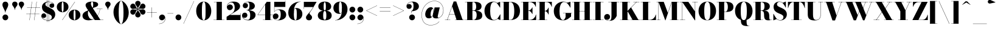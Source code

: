 SplineFontDB: 3.0
FontName: Bodoni-24-Fatface
FullName: Bodoni* 24 Fatface
FamilyName: Bodoni* 24 Fatface
Weight: Fatface
Copyright: Copyright (c) 2017, Owen Earl,,, (EwonRael@yahoo.com)
Version: 001.0
ItalicAngle: 0
UnderlinePosition: -409.6
UnderlineWidth: 204.8
Ascent: 3277
Descent: 819
InvalidEm: 0
LayerCount: 2
Layer: 0 0 "Back" 1
Layer: 1 0 "Fore" 0
PreferredKerning: 4
XUID: [1021 31 -699969567 16487490]
FSType: 0
OS2Version: 0
OS2_WeightWidthSlopeOnly: 0
OS2_UseTypoMetrics: 1
CreationTime: 1460762150
ModificationTime: 1565633705
PfmFamily: 17
TTFWeight: 900
TTFWidth: 5
LineGap: 410
VLineGap: 0
OS2TypoAscent: 3277
OS2TypoAOffset: 0
OS2TypoDescent: -819
OS2TypoDOffset: 0
OS2TypoLinegap: 410
OS2WinAscent: 4096
OS2WinAOffset: 0
OS2WinDescent: 1638
OS2WinDOffset: 0
HheadAscent: 4096
HheadAOffset: 0
HheadDescent: -819
HheadDOffset: 0
OS2CapHeight: 700
OS2XHeight: 460
OS2FamilyClass: 768
OS2Vendor: 'PfEd'
OS2UnicodeRanges: 00000001.00000000.00000000.00000000
Lookup: 1 0 0 "'ss02' Style Set 2 lookup 4" { "'ss02' Style Set 2 lookup 4-1"  } ['ss02' ('DFLT' <'dflt' > 'grek' <'dflt' > 'latn' <'dflt' > ) ]
Lookup: 1 0 0 "'ss03' Style Set 3 lookup 5" { "'ss03' Style Set 3 lookup 5-1"  } ['ss03' ('DFLT' <'dflt' > 'grek' <'dflt' > 'latn' <'dflt' > ) ]
Lookup: 1 0 0 "'ss01' Style Set 1 lookup 2" { "'ss01' Style Set 1 lookup 2-1"  } ['ss01' ('DFLT' <'dflt' > 'grek' <'dflt' > 'latn' <'dflt' > ) ]
Lookup: 5 0 0 "'calt' Contextual Alternates lookup 3" { "'calt' Contextual Alternates lookup 3-1"  } ['calt' ('DFLT' <'dflt' > 'grek' <'dflt' > 'latn' <'dflt' > ) ]
Lookup: 4 0 1 "'liga' Standard Ligatures lookup 0" { "'liga' Standard Ligatures lookup 0-1"  } ['liga' ('DFLT' <'dflt' > 'grek' <'dflt' > 'latn' <'dflt' > ) ]
Lookup: 258 0 0 "'kern' Horizontal Kerning lookup 0" { "kerning like they all do" [150,0,6] } ['kern' ('DFLT' <'dflt' > 'grek' <'dflt' > 'latn' <'dflt' > ) ]
MarkAttachClasses: 1
DEI: 91125
KernClass2: 30 27 "kerning like they all do"
 68 A backslash Agrave Aacute Acircumflex Atilde Adieresis Aring uni013B
 1 B
 117 C E Egrave Eacute Ecircumflex Edieresis Cacute Ccircumflex Cdotaccent Ccaron Emacron Ebreve Edotaccent Eogonek Ecaron
 88 D O Q Eth Ograve Oacute Ocircumflex Otilde Odieresis Oslash Dcaron Dcroat Omacron Obreve
 30 Y Yacute Ycircumflex Ydieresis
 1 G
 103 H I M N Igrave Iacute Icircumflex Idieresis Ntilde Hcircumflex Itilde Imacron Ibreve Iogonek Idotaccent
 96 J U Ugrave Uacute Ucircumflex Udieresis IJ Jcircumflex Utilde Umacron Ubreve Uring Uogonek J.alt
 11 K X uni0136
 7 R R.alt
 1 S
 21 slash V W Wcircumflex
 26 Z Zacute Zdotaccent Zcaron
 16 T uni0162 Tcaron
 125 a h m n agrave aacute acircumflex atilde adieresis aring amacron abreve aogonek hcircumflex nacute uni0146 ncaron napostrophe
 23 b c e o p thorn eogonek
 41 d l lacute uni013C lslash uniFB02 uniFB04
 9 f uniFB00
 65 g r v w y ydieresis racute uni0157 rcaron wcircumflex ycircumflex
 3 i j
 24 k x uni0137 kgreenlandic
 36 s sacute scircumflex scedilla scaron
 9 t uni0163
 9 u uogonek
 26 z zacute zdotaccent zcaron
 68 quotedbl quotesingle quoteleft quoteright quotedblleft quotedblright
 12 comma period
 15 L Lacute Lslash
 3 P F
 82 slash A Agrave Aacute Acircumflex Atilde Adieresis Aring AE Amacron Abreve Aogonek
 252 B D E F H I K L M N P R Egrave Eacute Ecircumflex Edieresis Igrave Iacute Icircumflex Idieresis Eth Ntilde Thorn Hcircumflex Itilde Imacron Ibreve Iogonek Idotaccent IJ uni0136 Lacute uni013B Lcaron Ldot Lslash Nacute Ncaron Racute uni0156 Rcaron R.alt
 150 C G O Q Ograve Oacute Ocircumflex Otilde Odieresis Oslash Cacute Ccircumflex Cdotaccent Ccaron Gcircumflex Gbreve Gdotaccent uni0122 Omacron Obreve OE
 1 J
 1 S
 15 V W Wcircumflex
 37 U Utilde Umacron Ubreve Uring Uogonek
 1 X
 1 Y
 1 Z
 16 T uni0162 Tcaron
 12 a ae aogonek
 53 b h k l hcircumflex lacute uni013C lcaron ldot lslash
 196 c d e o q ccedilla egrave eacute ecircumflex edieresis ograve oacute ocircumflex otilde odieresis oslash cacute ccircumflex cdotaccent ccaron dcaron dcroat emacron ebreve edotaccent eogonek ecaron
 41 f uniFB00 uniFB01 uniFB02 uniFB03 uniFB04
 31 g gcircumflex gbreve gdotaccent
 93 i j igrave iacute icircumflex idieresis itilde imacron ibreve iogonek dotlessi ij jcircumflex
 51 m n p r nacute uni0146 ncaron racute uni0157 rcaron
 16 t uni0163 tcaron
 37 u utilde umacron ubreve uring uogonek
 29 v w y wcircumflex ycircumflex
 1 x
 26 z zacute zdotaccent zcaron
 68 quotedbl quotesingle quoteleft quoteright quotedblleft quotedblright
 12 comma period
 36 s sacute scircumflex scedilla scaron
 0 {} 0 {} 0 {} 0 {} 0 {} 0 {} 0 {} 0 {} 0 {} 0 {} 0 {} 0 {} 0 {} 0 {} 0 {} 0 {} 0 {} 0 {} 0 {} 0 {} 0 {} 0 {} 0 {} 0 {} 0 {} 0 {} 0 {} 0 {} 41 {} 0 {} -369 {} 0 {} 0 {} -819 {} -369 {} 41 {} -737 {} 20 {} -369 {} -82 {} 0 {} -164 {} 0 {} 0 {} 0 {} 0 {} -164 {} -164 {} -328 {} 0 {} 0 {} -532 {} 0 {} 0 {} 0 {} -287 {} -82 {} 0 {} -41 {} -41 {} -41 {} -82 {} -287 {} -328 {} -41 {} 0 {} 0 {} 0 {} 0 {} 0 {} -41 {} 0 {} 0 {} -82 {} 0 {} 0 {} 0 {} 0 {} -123 {} 0 {} -41 {} 0 {} 0 {} 0 {} -41 {} 0 {} -41 {} 0 {} 0 {} 0 {} 0 {} 0 {} 0 {} 0 {} 0 {} 0 {} 0 {} 0 {} 0 {} 0 {} -123 {} -123 {} -82 {} 0 {} 0 {} 0 {} 0 {} 0 {} 0 {} -492 {} -82 {} 41 {} -205 {} -82 {} -205 {} -123 {} -410 {} -492 {} -41 {} 0 {} -123 {} -82 {} 20 {} 0 {} 0 {} 0 {} 0 {} 0 {} 0 {} 41 {} 0 {} 0 {} 0 {} -205 {} 0 {} 0 {} -614 {} 0 {} -82 {} -287 {} -82 {} 0 {} 0 {} -123 {} 0 {} -41 {} 0 {} -492 {} 0 {} -410 {} -123 {} -492 {} 0 {} -287 {} 0 {} -287 {} -164 {} -287 {} -287 {} 0 {} -532 {} -369 {} 0 {} -348 {} -82 {} 82 {} -143 {} -82 {} -205 {} -164 {} -328 {} -205 {} -123 {} 0 {} -41 {} -82 {} 82 {} -123 {} 0 {} -82 {} 0 {} -41 {} 0 {} -82 {} -123 {} 82 {} -123 {} -123 {} 0 {} 0 {} 0 {} 0 {} -123 {} 0 {} -41 {} 0 {} 0 {} 0 {} 0 {} 0 {} 82 {} -41 {} 0 {} -41 {} 0 {} 0 {} 0 {} 0 {} -41 {} -123 {} -123 {} 0 {} 41 {} 0 {} 0 {} 0 {} 0 {} -492 {} 0 {} -123 {} -205 {} -123 {} 82 {} 41 {} -123 {} 0 {} 0 {} 0 {} -205 {} 0 {} -164 {} -123 {} -246 {} 0 {} -123 {} -123 {} -123 {} -123 {} -123 {} -164 {} 0 {} -287 {} -205 {} 0 {} 41 {} 0 {} -410 {} 0 {} 0 {} -82 {} -82 {} 82 {} -123 {} 0 {} 0 {} -20 {} 0 {} -123 {} 41 {} 0 {} 41 {} 41 {} -164 {} -205 {} -369 {} 82 {} 82 {} -123 {} 0 {} 0 {} 0 {} 41 {} 41 {} -123 {} 0 {} 0 {} -205 {} -246 {} 41 {} -410 {} 41 {} 0 {} -41 {} 20 {} -123 {} 20 {} -41 {} 0 {} 0 {} -164 {} -164 {} -82 {} 41 {} 41 {} -123 {} 0 {} 0 {} 0 {} -287 {} -82 {} 0 {} 0 {} -82 {} -123 {} -123 {} -205 {} -205 {} -123 {} 0 {} -41 {} 0 {} 0 {} 0 {} -82 {} 0 {} -41 {} -82 {} -82 {} -123 {} -123 {} 0 {} -123 {} -82 {} 0 {} 0 {} -819 {} 0 {} -238 {} -455 {} -90 {} 0 {} 0 {} -106 {} 0 {} 0 {} 0 {} -614 {} 0 {} -573 {} -410 {} -655 {} -41 {} -369 {} -287 {} -369 {} -287 {} -287 {} -410 {} 0 {} -778 {} -532 {} 0 {} 0 {} 0 {} -82 {} 82 {} -82 {} 0 {} 0 {} 0 {} 0 {} 41 {} 0 {} 0 {} 0 {} 0 {} 0 {} -82 {} 0 {} 0 {} -82 {} -123 {} -205 {} 0 {} 41 {} -82 {} 0 {} 0 {} 0 {} -369 {} 82 {} -41 {} -123 {} 0 {} 82 {} 41 {} -82 {} 82 {} 0 {} 0 {} -205 {} 0 {} -123 {} 0 {} 0 {} 0 {} 0 {} 0 {} -287 {} 0 {} 0 {} 0 {} 123 {} -369 {} -287 {} 0 {} 0 {} 0 {} -164 {} 82 {} 0 {} -696 {} -205 {} 0 {} -696 {} 0 {} -369 {} 0 {} 0 {} -41 {} 0 {} -41 {} 0 {} 0 {} -41 {} -164 {} -123 {} 0 {} 41 {} -123 {} 0 {} 0 {} 0 {} -205 {} -123 {} 0 {} 0 {} 0 {} -614 {} -123 {} -123 {} -696 {} -82 {} -410 {} 0 {} -41 {} 0 {} 0 {} 0 {} 0 {} 0 {} 20 {} -41 {} -41 {} -41 {} 0 {} -287 {} 0 {} 0 {} 0 {} 0 {} 0 {} -82 {} 0 {} 0 {} -123 {} -164 {} 0 {} -205 {} 0 {} -123 {} -41 {} 0 {} -61 {} 0 {} -82 {} 0 {} 0 {} -82 {} -82 {} -123 {} 0 {} 0 {} -123 {} 0 {} 0 {} 0 {} 0 {} 287 {} 123 {} 123 {} 246 {} 369 {} 328 {} 246 {} 287 {} 328 {} 369 {} -123 {} 287 {} -123 {} 0 {} -164 {} 0 {} 0 {} 0 {} 0 {} 82 {} 0 {} 0 {} 287 {} 0 {} 0 {} 0 {} -287 {} -205 {} 0 {} -369 {} -123 {} -410 {} -164 {} -205 {} -696 {} -164 {} -614 {} -61 {} -123 {} 0 {} 41 {} -41 {} 0 {} 41 {} 82 {} 0 {} 82 {} 0 {} 0 {} 0 {} -287 {} 0 {} 0 {} 0 {} 0 {} -123 {} 0 {} 0 {} -123 {} -123 {} 0 {} -164 {} 0 {} -123 {} -41 {} 0 {} -41 {} 0 {} -82 {} 0 {} 0 {} -41 {} -61 {} 0 {} 0 {} 0 {} -164 {} 0 {} 0 {} 0 {} 82 {} 82 {} 0 {} 82 {} 0 {} -532 {} -205 {} 82 {} -614 {} 123 {} -410 {} -82 {} 82 {} -41 {} 82 {} -41 {} 0 {} 0 {} -41 {} -82 {} 0 {} 0 {} 82 {} -123 {} 0 {} 0 {} 0 {} -123 {} -123 {} -123 {} 0 {} 0 {} -614 {} -164 {} -123 {} -696 {} 0 {} -410 {} -41 {} -82 {} 0 {} 0 {} -41 {} 0 {} -82 {} -82 {} -82 {} -41 {} -82 {} -41 {} -164 {} -82 {} 0 {} 0 {} -123 {} 0 {} 0 {} 123 {} 0 {} -410 {} -123 {} 0 {} -532 {} 0 {} -164 {} 41 {} 0 {} 0 {} 0 {} 0 {} 0 {} 0 {} 0 {} -41 {} 0 {} 0 {} 0 {} -82 {} 0 {} 0 {} 0 {} 0 {} 0 {} -123 {} 0 {} 0 {} -532 {} -246 {} 0 {} -655 {} 82 {} -287 {} -82 {} 0 {} -41 {} 0 {} 0 {} 0 {} 0 {} -123 {} -123 {} -123 {} 0 {} 0 {} -123 {} 0 {} 0 {} 0 {} 0 {} 0 {} 0 {} 0 {} 0 {} -492 {} -123 {} 0 {} -614 {} 0 {} -287 {} 41 {} 0 {} 0 {} 0 {} 0 {} 0 {} 0 {} 0 {} 0 {} 41 {} 0 {} 0 {} 0 {} 0 {} 0 {} 0 {} -696 {} 0 {} -123 {} -205 {} -82 {} 0 {} 0 {} -82 {} 0 {} 0 {} 0 {} -287 {} 0 {} -205 {} 0 {} -205 {} 0 {} 0 {} 0 {} 0 {} 0 {} 0 {} -123 {} 0 {} -123 {} -164 {} 0 {} 0 {} 0 {} -123 {} 123 {} 0 {} -696 {} -123 {} 0 {} -696 {} 0 {} -410 {} 0 {} 0 {} 0 {} 0 {} 0 {} 0 {} 0 {} -205 {} -123 {} -410 {} 0 {} 0 {} -123 {} 0 {} 0 {} 0 {} 0 {} 0 {} -41 {} 41 {} 0 {} -532 {} -164 {} 41 {} -410 {} 82 {} -246 {} 0 {} 0 {} 0 {} 0 {} 0 {} 0 {} 0 {} -41 {} -82 {} -205 {} 82 {} 82 {} -532 {} 0 {} 0 {} 0 {} -614 {} -123 {} 0 {} -287 {} 0 {} -123 {} -123 {} -246 {} -164 {} 0 {} 123 {} -246 {} -123 {} -164 {} 0 {} -164 {} 0 {} 0 {} 0 {} 0 {} 0 {} 0 {} -82 {} 0 {} 0 {} -164 {}
ContextSub2: class "'calt' Contextual Alternates lookup 3-1" 4 4 4 3
  Class: 1 R
  Class: 5 R.alt
  Class: 39 A B D E F H I K M N P b f h i k l m n r
  BClass: 1 R
  BClass: 5 R.alt
  BClass: 39 A B D E F H I K M N P b f h i k l m n r
  FClass: 1 R
  FClass: 5 R.alt
  FClass: 39 A B D E F H I K M N P b f h i k l m n r
 2 0 0
  ClsList: 1 3
  BClsList:
  FClsList:
 1
  SeqLookup: 0 "'ss01' Style Set 1 lookup 2"
 2 0 0
  ClsList: 1 1
  BClsList:
  FClsList:
 1
  SeqLookup: 0 "'ss01' Style Set 1 lookup 2"
 2 0 0
  ClsList: 1 2
  BClsList:
  FClsList:
 1
  SeqLookup: 0 "'ss01' Style Set 1 lookup 2"
  ClassNames: "All_Others" "1" "2" "3"
  BClassNames: "All_Others" "1" "2" "3"
  FClassNames: "All_Others" "1" "2" "3"
EndFPST
LangName: 1033 "" "" "Fatface" "" "" "" "" "" "" "" "" "" "" "Copyright (c) 2019, Owen Earl,,, (<URL|email>),+AAoA-with Reserved Font Name Bodoni* 11 Fatface.+AAoACgAA-This Font Software is licensed under the SIL Open Font License, Version 1.1.+AAoA-This license is copied below, and is also available with a FAQ at:+AAoA-http://scripts.sil.org/OFL+AAoACgAK------------------------------------------------------------+AAoA-SIL OPEN FONT LICENSE Version 1.1 - 26 February 2007+AAoA------------------------------------------------------------+AAoACgAA-PREAMBLE+AAoA-The goals of the Open Font License (OFL) are to stimulate worldwide+AAoA-development of collaborative font projects, to support the font creation+AAoA-efforts of academic and linguistic communities, and to provide a free and+AAoA-open framework in which fonts may be shared and improved in partnership+AAoA-with others.+AAoACgAA-The OFL allows the licensed fonts to be used, studied, modified and+AAoA-redistributed freely as long as they are not sold by themselves. The+AAoA-fonts, including any derivative works, can be bundled, embedded, +AAoA-redistributed and/or sold with any software provided that any reserved+AAoA-names are not used by derivative works. The fonts and derivatives,+AAoA-however, cannot be released under any other type of license. The+AAoA-requirement for fonts to remain under this license does not apply+AAoA-to any document created using the fonts or their derivatives.+AAoACgAA-DEFINITIONS+AAoAIgAA-Font Software+ACIA refers to the set of files released by the Copyright+AAoA-Holder(s) under this license and clearly marked as such. This may+AAoA-include source files, build scripts and documentation.+AAoACgAi-Reserved Font Name+ACIA refers to any names specified as such after the+AAoA-copyright statement(s).+AAoACgAi-Original Version+ACIA refers to the collection of Font Software components as+AAoA-distributed by the Copyright Holder(s).+AAoACgAi-Modified Version+ACIA refers to any derivative made by adding to, deleting,+AAoA-or substituting -- in part or in whole -- any of the components of the+AAoA-Original Version, by changing formats or by porting the Font Software to a+AAoA-new environment.+AAoACgAi-Author+ACIA refers to any designer, engineer, programmer, technical+AAoA-writer or other person who contributed to the Font Software.+AAoACgAA-PERMISSION & CONDITIONS+AAoA-Permission is hereby granted, free of charge, to any person obtaining+AAoA-a copy of the Font Software, to use, study, copy, merge, embed, modify,+AAoA-redistribute, and sell modified and unmodified copies of the Font+AAoA-Software, subject to the following conditions:+AAoACgAA-1) Neither the Font Software nor any of its individual components,+AAoA-in Original or Modified Versions, may be sold by itself.+AAoACgAA-2) Original or Modified Versions of the Font Software may be bundled,+AAoA-redistributed and/or sold with any software, provided that each copy+AAoA-contains the above copyright notice and this license. These can be+AAoA-included either as stand-alone text files, human-readable headers or+AAoA-in the appropriate machine-readable metadata fields within text or+AAoA-binary files as long as those fields can be easily viewed by the user.+AAoACgAA-3) No Modified Version of the Font Software may use the Reserved Font+AAoA-Name(s) unless explicit written permission is granted by the corresponding+AAoA-Copyright Holder. This restriction only applies to the primary font name as+AAoA-presented to the users.+AAoACgAA-4) The name(s) of the Copyright Holder(s) or the Author(s) of the Font+AAoA-Software shall not be used to promote, endorse or advertise any+AAoA-Modified Version, except to acknowledge the contribution(s) of the+AAoA-Copyright Holder(s) and the Author(s) or with their explicit written+AAoA-permission.+AAoACgAA-5) The Font Software, modified or unmodified, in part or in whole,+AAoA-must be distributed entirely under this license, and must not be+AAoA-distributed under any other license. The requirement for fonts to+AAoA-remain under this license does not apply to any document created+AAoA-using the Font Software.+AAoACgAA-TERMINATION+AAoA-This license becomes null and void if any of the above conditions are+AAoA-not met.+AAoACgAA-DISCLAIMER+AAoA-THE FONT SOFTWARE IS PROVIDED +ACIA-AS IS+ACIA, WITHOUT WARRANTY OF ANY KIND,+AAoA-EXPRESS OR IMPLIED, INCLUDING BUT NOT LIMITED TO ANY WARRANTIES OF+AAoA-MERCHANTABILITY, FITNESS FOR A PARTICULAR PURPOSE AND NONINFRINGEMENT+AAoA-OF COPYRIGHT, PATENT, TRADEMARK, OR OTHER RIGHT. IN NO EVENT SHALL THE+AAoA-COPYRIGHT HOLDER BE LIABLE FOR ANY CLAIM, DAMAGES OR OTHER LIABILITY,+AAoA-INCLUDING ANY GENERAL, SPECIAL, INDIRECT, INCIDENTAL, OR CONSEQUENTIAL+AAoA-DAMAGES, WHETHER IN AN ACTION OF CONTRACT, TORT OR OTHERWISE, ARISING+AAoA-FROM, OUT OF THE USE OR INABILITY TO USE THE FONT SOFTWARE OR FROM+AAoA-OTHER DEALINGS IN THE FONT SOFTWARE." "http://scripts.sil.org/OFL" "" "Bodoni* 24"
Encoding: UnicodeBmp
UnicodeInterp: none
NameList: AGL For New Fonts
DisplaySize: -96
AntiAlias: 1
FitToEm: 0
WinInfo: 64 16 4
BeginPrivate: 0
EndPrivate
Grid
-4096 -614.400390625 m 0
 8192 -614.400390625 l 1024
-4096 2293.75976562 m 0
 8192 2293.75976562 l 1024
  Named: "Numbers"
-4096 -1024 m 0
 8192 -1024 l 1024
  Named: "Decenders"
-4096 1884.16015625 m 0
 8192 1884.16015625 l 1024
  Named: "LOWER CASE"
-4096 -40.9599609375 m 0
 8192 -40.9599609375 l 1024
  Named: "Overflow"
-4059.13574219 3072 m 0
 8228.86425781 3072 l 1024
  Named: "CAPITAL HIGHT"
EndSplineSet
TeXData: 1 0 0 314572 157286 104857 545260 1048576 104857 783286 444596 497025 792723 393216 433062 380633 303038 157286 324010 404750 52429 2506097 1059062 262144
BeginChars: 65540 346

StartChar: ampersand
Encoding: 38 38 0
GlifName: ampersand
Width: 3764
Flags: HMW
LayerCount: 2
Fore
SplineSet
2556 1884 m 1
 3539 1884 l 1
 3539 1847 l 1
 2556 1847 l 1
 2556 1884 l 1
3133 1868 m 1
 3031 955 2466 -41 1225 -41 c 0
 475 -41 164 315 164 737 c 0
 164 1421 1139 1597 1458 1790 c 0
 1786 2003 1970 1925 1970 2621 c 0
 1970 2895 1930 3084 1778 3084 c 0
 1647 3084 1581 2920 1581 2744 c 0
 1581 2560 1725 2269 1901 2007 c 2
 3187 37 l 1
 3682 37 l 1
 3682 0 l 1
 2232 0 l 1
 877 2007 l 2
 771 2163 688 2368 688 2511 c 0
 688 2880 1118 3113 1798 3113 c 0
 2441 3113 2806 2937 2806 2634 c 0
 2806 2151 2110 2224 1434 1765 c 0
 1184 1597 1081 1659 1081 1122 c 0
 1081 598 1389 135 1774 135 c 0
 2376 135 3015 938 3097 1868 c 1
 3133 1868 l 1
EndSplineSet
Validated: 5
EndChar

StartChar: period
Encoding: 46 46 1
GlifName: period
Width: 1310
Flags: HMW
LayerCount: 2
Fore
SplineSet
164 451 m 0
 164 721 385 942 655 942 c 0
 925 942 1147 721 1147 451 c 0
 1147 181 925 -41 655 -41 c 0
 385 -41 164 181 164 451 c 0
EndSplineSet
Validated: 1
EndChar

StartChar: zero
Encoding: 48 48 2
GlifName: zero
Width: 2867
Flags: HMW
LayerCount: 2
Fore
SplineSet
1434 -41 m 0
 684 -41 164 623 164 1536 c 0
 164 2449 725 3113 1434 3113 c 0
 2143 3113 2703 2449 2703 1536 c 0
 2703 623 2184 -41 1434 -41 c 0
1434 3080 m 0
 1172 3080 1126 2486 1126 1536 c 0
 1126 586 1131 -8 1434 -8 c 0
 1737 -8 1741 586 1741 1536 c 0
 1741 2486 1737 3080 1434 3080 c 0
EndSplineSet
Validated: 1
EndChar

StartChar: one
Encoding: 49 49 3
GlifName: one
Width: 2273
VWidth: 4730
Flags: HMW
LayerCount: 2
Fore
SplineSet
205 37 m 1
 2068 37 l 1
 2068 0 l 1
 205 0 l 1
 205 37 l 1
274 3072 m 1
 1618 3072 l 1
 1618 20 l 1
 737 20 l 1
 737 3035 l 1
 274 3035 l 1
 274 3072 l 1
EndSplineSet
Validated: 5
EndChar

StartChar: two
Encoding: 50 50 4
GlifName: two
Width: 2662
VWidth: 4730
Flags: HMW
LayerCount: 2
Fore
SplineSet
2519 0 m 1
 164 0 l 1
 164 553 l 1
 1004 1085 l 2
 1352 1310 1532 1581 1532 2089 c 0
 1532 2638 1298 2966 979 2966 c 0
 598 2966 258 2654 250 2269 c 1
 307 2470 492 2630 709 2630 c 0
 1016 2630 1221 2420 1221 2154 c 0
 1221 1867 942 1667 676 1667 c 0
 410 1667 201 1872 201 2249 c 0
 201 2728 647 3113 1331 3113 c 0
 2031 3113 2433 2786 2433 2335 c 0
 2433 1803 1876 1569 1491 1331 c 2
 729 860 l 1
 2482 860 l 1
 2482 1167 l 1
 2519 1167 l 1
 2519 0 l 1
EndSplineSet
Validated: 1
EndChar

StartChar: three
Encoding: 51 51 5
GlifName: three
Width: 2543
VWidth: 4730
Flags: HMW
LayerCount: 2
Fore
SplineSet
2380 860 m 0
 2380 287 1810 -41 1151 -41 c 0
 446 -41 102 385 102 762 c 0
 102 1053 307 1253 573 1253 c 0
 819 1253 999 1073 999 803 c 0
 999 549 783 369 541 369 c 0
 389 369 287 422 221 504 c 1
 319 271 590 33 1012 33 c 0
 1418 33 1475 352 1475 860 c 0
 1475 1286 1359 1642 872 1642 c 1
 872 1671 l 1
 1941 1671 2380 1352 2380 860 c 0
872 1651 m 1
 872 1679 l 1
 1318 1679 1352 2118 1352 2421 c 0
 1352 2765 1274 3039 1032 3039 c 0
 782 3039 540 2896 438 2757 c 1
 508 2839 611 2863 705 2863 c 0
 906 2863 1102 2700 1102 2454 c 0
 1102 2188 889 1999 664 1999 c 0
 418 1999 225 2147 225 2417 c 0
 225 2835 733 3109 1151 3109 c 0
 1769 3109 2257 2831 2257 2380 c 0
 2257 1970 1900 1651 872 1651 c 1
EndSplineSet
Validated: 5
EndChar

StartChar: four
Encoding: 52 52 6
GlifName: four
Width: 2805
VWidth: 4730
Flags: HMW
LayerCount: 2
Fore
SplineSet
2621 37 m 1
 2621 0 l 1
 1044 0 l 1
 1044 37 l 1
 1434 37 l 1
 1434 2626 l 1
 213 901 l 1
 2765 901 l 1
 2765 860 l 1
 143 860 l 1
 1700 3072 l 1
 2314 3072 l 1
 2314 37 l 1
 2621 37 l 1
EndSplineSet
Validated: 5
Substitution2: "'ss03' Style Set 3 lookup 5-1" four.alt
EndChar

StartChar: five
Encoding: 53 53 7
GlifName: five
Width: 2334
VWidth: 4730
Flags: HMW
LayerCount: 2
Fore
SplineSet
2068 2212 m 1
 229 2212 l 1
 229 1380 l 1
 193 1380 l 1
 193 3072 l 1
 2032 3072 l 1
 2032 3297 l 1
 2068 3297 l 1
 2068 2212 l 1
143 307 m 1
 209 151 479 12 745 12 c 0
 1110 12 1290 332 1290 881 c 0
 1290 1512 1168 1729 844 1729 c 0
 586 1729 348 1589 246 1380 c 1
 213 1380 l 1
 319 1613 577 1802 1032 1802 c 0
 1732 1802 2212 1495 2212 881 c 0
 2212 308 1626 -41 885 -41 c 0
 426 -41 -41 151 -41 610 c 0
 -41 901 172 1110 438 1110 c 0
 704 1110 918 942 918 655 c 0
 918 389 680 164 414 164 c 0
 291 164 204 221 143 307 c 1
EndSplineSet
Validated: 5
EndChar

StartChar: six
Encoding: 54 54 8
GlifName: six
Width: 2703
VWidth: 4730
Flags: HMW
LayerCount: 2
Fore
SplineSet
1638 1024 m 0
 1638 1778 1557 1929 1397 1929 c 0
 1213 1929 1147 1761 1147 1147 c 1
 1118 1147 l 1
 1118 1716 1135 2028 1561 2028 c 0
 2057 2028 2580 1720 2580 1024 c 0
 2580 410 2109 -41 1409 -41 c 0
 709 -41 205 410 205 1270 c 0
 205 2265 1032 3113 2273 3113 c 1
 2273 3080 l 1
 1519 3080 1139 2241 1139 1438 c 1
 1147 1147 l 1
 1147 393 1220 -4 1421 -4 c 0
 1622 -4 1638 352 1638 1024 c 0
EndSplineSet
Validated: 5
EndChar

StartChar: seven
Encoding: 55 55 9
GlifName: seven
Width: 2355
VWidth: 4730
Flags: HMW
LayerCount: 2
Fore
SplineSet
524 434 m 0
 524 758 983 1106 1307 1548 c 0
 1430 1716 1516 1835 1733 2191 c 1
 201 2191 l 1
 201 1884 l 1
 164 1884 l 1
 164 3072 l 1
 2314 3072 l 1
 2314 3072 1757 2097 1401 1589 c 0
 1184 1278 1139 1229 1139 1114 c 0
 1139 897 1548 835 1548 442 c 0
 1548 168 1343 -41 1040 -41 c 0
 757 -41 524 110 524 434 c 0
EndSplineSet
Validated: 1
EndChar

StartChar: eight
Encoding: 56 56 10
GlifName: eight
Width: 2662
VWidth: 4730
Flags: HMW
LayerCount: 2
Fore
SplineSet
1147 2294 m 0
 1147 1745 1212 1618 1331 1618 c 0
 1450 1618 1516 1745 1516 2294 c 0
 1516 2802 1450 3031 1331 3031 c 0
 1212 3031 1147 2802 1147 2294 c 0
246 2294 m 0
 246 2745 631 3113 1331 3113 c 0
 2031 3113 2417 2745 2417 2294 c 0
 2417 1843 2031 1556 1331 1556 c 0
 631 1556 246 1843 246 2294 c 0
1065 778 m 0
 1065 311 1130 41 1331 41 c 0
 1532 41 1597 311 1597 778 c 0
 1597 1245 1532 1536 1331 1536 c 0
 1130 1536 1065 1245 1065 778 c 0
164 778 m 0
 164 1270 549 1597 1331 1597 c 0
 2113 1597 2499 1270 2499 778 c 0
 2499 286 2113 -41 1331 -41 c 0
 549 -41 164 286 164 778 c 0
EndSplineSet
Validated: 5
EndChar

StartChar: nine
Encoding: 57 57 11
GlifName: nine
Width: 2703
VWidth: 4730
Flags: HMW
LayerCount: 2
Fore
Refer: 8 54 S -1 1.22465e-16 -1.22465e-16 -1 2703 3072 2
Validated: 5
EndChar

StartChar: A
Encoding: 65 65 12
GlifName: A_
Width: 3399
Flags: HMW
LayerCount: 2
Fore
SplineSet
61 37 m 1
 963 37 l 1
 963 0 l 1
 61 0 l 1
 61 37 l 1
1741 37 m 1
 3338 37 l 1
 3338 0 l 1
 1741 0 l 1
 1741 37 l 1
791 1024 m 1
 2109 1024 l 1
 2109 983 l 1
 791 983 l 1
 791 1024 l 1
1278 2306 m 1
 467 0 l 1
 422 0 l 1
 1532 3133 l 1
 1966 3133 l 1
 3052 0 l 1
 2028 0 l 1
 1278 2306 l 1
EndSplineSet
Validated: 5
EndChar

StartChar: B
Encoding: 66 66 13
GlifName: B_
Width: 3133
Flags: HMW
LayerCount: 2
Fore
SplineSet
1659 1565 m 2
 1126 1565 l 1
 1126 1597 l 1
 1495 1597 l 2
 1765 1597 1946 1786 1946 2273 c 0
 1946 2760 1765 3035 1495 3035 c 2
 61 3035 l 1
 61 3072 l 1
 1659 3072 l 2
 2400 3072 2847 2846 2847 2314 c 0
 2847 1822 2441 1565 1659 1565 c 2
430 3072 m 1
 1311 3072 l 1
 1311 0 l 1
 430 0 l 1
 430 3072 l 1
1741 0 m 2
 61 0 l 1
 61 37 l 1
 1536 37 l 2
 1847 37 2028 373 2028 860 c 0
 2028 1347 1847 1556 1536 1556 c 2
 1126 1556 l 1
 1126 1589 l 1
 1741 1589 l 2
 2441 1589 2970 1392 2970 778 c 0
 2970 205 2523 0 1741 0 c 2
EndSplineSet
Validated: 5
EndChar

StartChar: C
Encoding: 67 67 14
GlifName: C_
Width: 3010
Flags: HMW
LayerCount: 2
Fore
SplineSet
2777 3072 m 1
 2806 3072 l 1
 2806 2109 l 1
 2712 2273 2416 2732 2273 2875 c 1
 2777 3072 l 1
2806 2109 m 1
 2765 2109 l 1
 2470 2662 2207 3052 1761 3052 c 0
 1253 3052 1126 2281 1126 1536 c 0
 1126 791 1253 20 1761 20 c 0
 2310 20 2536 439 2806 963 c 1
 2847 963 l 1
 2601 377 2306 -41 1720 -41 c 0
 725 -41 164 623 164 1536 c 0
 164 2449 725 3113 1720 3113 c 0
 2244 3113 2519 2695 2806 2109 c 1
2847 963 m 1
 2847 0 l 1
 2818 0 l 1
 2343 213 l 1
 2495 360 2773 811 2847 963 c 1
EndSplineSet
Validated: 5
EndChar

StartChar: D
Encoding: 68 68 15
GlifName: D_
Width: 3338
Flags: HMW
LayerCount: 2
Fore
SplineSet
430 3072 m 1
 1311 3072 l 1
 1311 0 l 1
 430 0 l 1
 430 3072 l 1
1536 0 m 2
 61 0 l 1
 61 37 l 1
 1536 37 l 2
 2044 37 2212 668 2212 1536 c 0
 2212 2404 2003 3035 1536 3035 c 2
 61 3035 l 1
 61 3072 l 1
 1536 3072 l 2
 2572 3072 3174 2490 3174 1536 c 0
 3174 582 2531 0 1536 0 c 2
EndSplineSet
Validated: 5
EndChar

StartChar: E
Encoding: 69 69 16
GlifName: E_
Width: 2744
Flags: HMW
LayerCount: 2
Fore
SplineSet
2585 922 m 1
 2621 922 l 1
 2621 0 l 1
 61 0 l 1
 61 37 l 1
 1516 37 l 2
 2077 37 2462 402 2585 922 c 1
430 3072 m 1
 1311 3072 l 1
 1311 0 l 1
 430 0 l 1
 430 3072 l 1
61 3072 m 1
 2580 3072 l 1
 2580 2232 l 1
 2544 2232 l 1
 2421 2670 2035 3035 1556 3035 c 2
 61 3035 l 1
 61 3072 l 1
1970 1016 m 1
 1847 1290 1585 1569 1352 1569 c 2
 1106 1569 l 1
 1106 1610 l 1
 1352 1610 l 2
 1585 1610 1847 1868 1970 2142 c 1
 2007 2142 l 1
 2007 1016 l 1
 1970 1016 l 1
EndSplineSet
Validated: 5
EndChar

StartChar: F
Encoding: 70 70 17
GlifName: F_
Width: 2621
Flags: HMW
LayerCount: 2
Fore
SplineSet
61 3072 m 1
 2499 3072 l 1
 2499 2232 l 1
 2462 2232 l 1
 2339 2670 2035 3035 1597 3035 c 2
 61 3035 l 1
 61 3072 l 1
61 37 m 1
 1720 37 l 1
 1720 0 l 1
 61 0 l 1
 61 37 l 1
430 3072 m 1
 1311 3072 l 1
 1311 0 l 1
 430 0 l 1
 430 3072 l 1
1929 934 m 1
 1806 1208 1605 1507 1331 1507 c 2
 1065 1507 l 1
 1065 1548 l 1
 1331 1548 l 2
 1605 1548 1806 1827 1929 2101 c 1
 1966 2101 l 1
 1966 934 l 1
 1929 934 l 1
EndSplineSet
Validated: 5
EndChar

StartChar: G
Encoding: 71 71 18
GlifName: G_
Width: 3276
Flags: HMW
LayerCount: 2
Fore
SplineSet
2970 2109 m 1
 2814 2502 2548 2748 2351 2908 c 1
 2941 3072 l 1
 2970 3072 l 1
 2970 2109 l 1
1720 1188 m 1
 3236 1188 l 1
 3236 1147 l 1
 1720 1147 l 1
 1720 1188 l 1
2150 1159 m 1
 3072 1159 l 1
 3072 594 l 1
 2662 295 2409 -41 1741 -41 c 0
 766 -41 164 541 164 1536 c 0
 164 2531 971 3113 1802 3113 c 0
 2326 3113 2843 2613 2970 2109 c 1
 2933 2109 l 1
 2769 2486 2388 3047 1872 3047 c 0
 1364 3047 1126 2281 1126 1536 c 0
 1126 791 1254 12 1741 12 c 0
 1921 12 2068 258 2150 512 c 1
 2150 1159 l 1
EndSplineSet
Validated: 5
EndChar

StartChar: H
Encoding: 72 72 19
GlifName: H_
Width: 3481
Flags: HMW
LayerCount: 2
Fore
SplineSet
1229 1536 m 1
 2253 1536 l 1
 2253 1495 l 1
 1229 1495 l 1
 1229 1536 l 1
1843 37 m 1
 3420 37 l 1
 3420 0 l 1
 1843 0 l 1
 1843 37 l 1
61 37 m 1
 1638 37 l 1
 1638 0 l 1
 61 0 l 1
 61 37 l 1
1843 3072 m 1
 3420 3072 l 1
 3420 3035 l 1
 1843 3035 l 1
 1843 3072 l 1
61 3072 m 1
 1638 3072 l 1
 1638 3035 l 1
 61 3035 l 1
 61 3072 l 1
2171 3072 m 1
 3052 3072 l 1
 3052 0 l 1
 2171 0 l 1
 2171 3072 l 1
430 3072 m 1
 1311 3072 l 1
 1311 0 l 1
 430 0 l 1
 430 3072 l 1
EndSplineSet
Validated: 5
EndChar

StartChar: I
Encoding: 73 73 20
GlifName: I_
Width: 1945
Flags: HMW
LayerCount: 2
Fore
SplineSet
61 37 m 1
 1884 37 l 1
 1884 0 l 1
 61 0 l 1
 61 37 l 1
61 3072 m 1
 1884 3072 l 1
 1884 3035 l 1
 61 3035 l 1
 61 3072 l 1
512 3072 m 1
 1393 3072 l 1
 1393 0 l 1
 512 0 l 1
 512 3072 l 1
EndSplineSet
Validated: 5
EndChar

StartChar: J
Encoding: 74 74 21
GlifName: J_
Width: 2625
Flags: HMW
LayerCount: 2
Fore
SplineSet
741 3072 m 1
 2564 3072 l 1
 2564 3035 l 1
 741 3035 l 1
 741 3072 l 1
1274 3072 m 1
 2154 3072 l 1
 2154 696 l 1
 1908 204 1626 -123 926 -123 c 0
 406 -123 41 102 41 512 c 0
 41 807 274 1024 561 1024 c 0
 827 1024 1036 828 1036 537 c 0
 1036 291 840 49 582 49 c 0
 443 49 315 90 254 147 c 1
 373 -9 635 -82 897 -82 c 0
 1188 -82 1274 205 1274 778 c 2
 1274 3072 l 1
EndSplineSet
Validated: 5
Substitution2: "'ss02' Style Set 2 lookup 4-1" J.alt
EndChar

StartChar: K
Encoding: 75 75 22
GlifName: K_
Width: 3502
Flags: HMW
LayerCount: 2
Fore
SplineSet
61 37 m 1
 1638 37 l 1
 1638 0 l 1
 61 0 l 1
 61 37 l 1
61 3072 m 1
 1720 3072 l 1
 1720 3035 l 1
 61 3035 l 1
 61 3072 l 1
430 3072 m 1
 1311 3072 l 1
 1311 0 l 1
 430 0 l 1
 430 3072 l 1
762 889 m 1
 705 889 l 1
 2810 3064 l 1
 2867 3064 l 1
 762 889 l 1
1802 37 m 1
 3482 37 l 1
 3482 0 l 1
 1802 0 l 1
 1802 37 l 1
3297 3035 m 1
 2314 3035 l 1
 2314 3072 l 1
 3297 3072 l 1
 3297 3035 l 1
3162 0 m 1
 2179 0 l 1
 1323 1495 l 1
 1917 2122 l 1
 3162 0 l 1
EndSplineSet
Validated: 5
EndChar

StartChar: L
Encoding: 76 76 23
GlifName: L_
Width: 2703
Flags: HMWO
LayerCount: 2
Fore
SplineSet
430 3072 m 1
 1311 3072 l 1
 1311 0 l 1
 430 0 l 1
 430 3072 l 1
61 3072 m 5
 1679 3072 l 5
 1679 3035 l 1
 61 3035 l 1
 61 3072 l 5
2621 0 m 1
 61 0 l 1
 61 37 l 1
 1516 37 l 2
 2077 37 2462 402 2585 922 c 1
 2621 922 l 1
 2621 0 l 1
EndSplineSet
EndChar

StartChar: M
Encoding: 77 77 24
GlifName: M_
Width: 3850
Flags: HMW
LayerCount: 2
Fore
SplineSet
3789 3072 m 1
 3789 3035 l 1
 3502 3035 l 1
 3502 0 l 1
 2621 0 l 1
 2621 3072 l 1
 3789 3072 l 1
82 37 m 1
 721 37 l 1
 721 0 l 1
 82 0 l 1
 82 37 l 1
2294 37 m 1
 3789 37 l 1
 3789 0 l 1
 2294 0 l 1
 2294 37 l 1
1958 1221 m 1
 2601 3072 l 1
 2642 3072 l 1
 1565 -41 l 1
 1520 -41 l 1
 381 3072 l 1
 1266 3072 l 1
 1958 1221 l 1
373 3035 m 1
 61 3035 l 1
 61 3072 l 1
 414 3072 l 1
 414 0 l 1
 373 0 l 1
 373 3035 l 1
EndSplineSet
Validated: 5
EndChar

StartChar: N
Encoding: 78 78 25
GlifName: N_
Width: 3162
Flags: HMW
LayerCount: 2
Fore
SplineSet
2634 3072 m 1
 2675 3072 l 1
 2675 -41 l 1
 2613 -41 l 1
 471 3072 l 1
 1516 3072 l 1
 2634 1462 l 1
 2634 3072 l 1
2183 3072 m 1
 3105 3072 l 1
 3105 3035 l 1
 2183 3035 l 1
 2183 3072 l 1
61 37 m 1
 975 37 l 1
 975 0 l 1
 61 0 l 1
 61 37 l 1
475 3035 m 1
 61 3035 l 1
 61 3072 l 1
 516 3072 l 1
 516 0 l 1
 475 0 l 1
 475 3035 l 1
EndSplineSet
Validated: 5
EndChar

StartChar: O
Encoding: 79 79 26
GlifName: O_
Width: 3276
Flags: HMW
LayerCount: 2
Fore
SplineSet
1638 -41 m 0
 725 -41 164 623 164 1536 c 0
 164 2449 766 3113 1638 3113 c 0
 2510 3113 3113 2449 3113 1536 c 0
 3113 623 2551 -41 1638 -41 c 0
1638 3080 m 0
 1253 3080 1126 2486 1126 1536 c 0
 1126 586 1212 -8 1638 -8 c 0
 2064 -8 2150 586 2150 1536 c 0
 2150 2486 2023 3080 1638 3080 c 0
EndSplineSet
Validated: 1
EndChar

StartChar: P
Encoding: 80 80 27
GlifName: P_
Width: 3010
Flags: HMW
LayerCount: 2
Fore
SplineSet
430 3072 m 1
 1311 3072 l 1
 1311 0 l 1
 430 0 l 1
 430 3072 l 1
61 37 m 1
 1679 37 l 1
 1679 0 l 1
 61 0 l 1
 61 37 l 1
1679 1372 m 2
 1024 1372 l 1
 1024 1413 l 1
 1516 1413 l 2
 1827 1413 1925 1847 1925 2212 c 0
 1925 2577 1827 3035 1516 3035 c 2
 61 3035 l 1
 61 3072 l 1
 1679 3072 l 2
 2502 3072 2867 2744 2867 2212 c 0
 2867 1680 2502 1372 1679 1372 c 2
EndSplineSet
Validated: 5
EndChar

StartChar: Q
Encoding: 81 81 28
GlifName: Q_
Width: 3276
Flags: HMW
LayerCount: 2
Fore
SplineSet
1638 -41 m 0
 725 -41 164 623 164 1536 c 0
 164 2449 766 3113 1638 3113 c 0
 2510 3113 3113 2449 3113 1536 c 0
 3113 623 2551 -41 1638 -41 c 0
1638 3080 m 0
 1253 3080 1126 2486 1126 1536 c 0
 1126 586 1212 -8 1638 -8 c 0
 2064 -8 2150 586 2150 1536 c 0
 2150 2486 2023 3080 1638 3080 c 0
2580 -987 m 1
 2580 -1024 l 1
 1421 -1024 1147 -872 1147 41 c 1
 1475 -41 1798 -41 2109 41 c 1
 2109 -704 2113 -987 2580 -987 c 1
EndSplineSet
Validated: 37
EndChar

StartChar: R
Encoding: 82 82 29
GlifName: R_
Width: 3235
Flags: HMW
LayerCount: 2
Fore
SplineSet
1577 1569 m 2
 799 1569 l 1
 799 1597 l 1
 1372 1597 l 2
 1765 1597 1946 1786 1946 2314 c 0
 1946 2842 1765 3035 1372 3035 c 2
 61 3035 l 1
 61 3072 l 1
 1577 3072 l 2
 2318 3072 2847 2846 2847 2314 c 0
 2847 1782 2359 1569 1577 1569 c 2
61 37 m 1
 1679 37 l 1
 1679 0 l 1
 61 0 l 1
 61 37 l 1
430 3072 m 1
 1311 3072 l 1
 1311 0 l 1
 430 0 l 1
 430 3072 l 1
3195 61 m 1
 3129 24 2891 -41 2580 -41 c 0
 1298 -41 2401 1556 1393 1556 c 2
 799 1556 l 1
 799 1577 l 1
 1966 1577 l 2
 3248 1577 2453 41 2957 41 c 0
 3043 41 3126 69 3183 94 c 1
 3195 61 l 1
EndSplineSet
Validated: 5
Substitution2: "'ss01' Style Set 1 lookup 2-1" R.alt
EndChar

StartChar: S
Encoding: 83 83 30
GlifName: S_
Width: 2600
Flags: HMW
LayerCount: 2
Fore
SplineSet
2273 2109 m 1
 2232 2109 l 1
 1986 2650 1675 3064 1192 3064 c 0
 922 3064 778 2884 778 2642 c 0
 778 2007 2437 2171 2437 942 c 0
 2437 328 1909 -61 1331 -61 c 0
 692 -61 385 552 164 1044 c 1
 205 1044 l 1
 418 585 729 -16 1315 -16 c 0
 1667 -16 1864 229 1864 512 c 0
 1864 1229 205 921 205 2232 c 0
 205 2805 680 3113 1176 3113 c 0
 1700 3113 2027 2687 2273 2109 c 1
2245 3113 m 1
 2273 3113 l 1
 2273 2109 l 1
 2175 2330 1884 2777 1741 2908 c 1
 2245 3113 l 1
193 -41 m 1
 164 -41 l 1
 164 1044 l 1
 283 786 598 295 725 180 c 1
 193 -41 l 1
EndSplineSet
Validated: 5
EndChar

StartChar: T
Encoding: 84 84 31
GlifName: T_
Width: 2969
Flags: HMW
LayerCount: 2
Fore
SplineSet
594 37 m 1
 2376 37 l 1
 2376 0 l 1
 594 0 l 1
 594 37 l 1
1044 3052 m 1
 1925 3052 l 1
 1925 0 l 1
 1044 0 l 1
 1044 3052 l 1
2048 3035 m 2
 922 3035 l 2
 525 3035 221 2548 98 2028 c 1
 61 2028 l 1
 61 3072 l 1
 2908 3072 l 1
 2908 2028 l 1
 2871 2028 l 1
 2748 2548 2445 3035 2048 3035 c 2
EndSplineSet
Validated: 5
EndChar

StartChar: U
Encoding: 85 85 32
GlifName: U_
Width: 3072
Flags: HMW
LayerCount: 2
Fore
SplineSet
2212 3072 m 1
 3011 3072 l 1
 3011 3035 l 1
 2212 3035 l 1
 2212 3072 l 1
61 3072 m 1
 1720 3072 l 1
 1720 3035 l 1
 61 3035 l 1
 61 3072 l 1
2580 3072 m 1
 2621 3072 l 1
 2621 942 l 2
 2621 266 2306 -61 1618 -61 c 0
 787 -61 430 233 430 942 c 2
 430 3072 l 1
 1311 3072 l 1
 1311 983 l 2
 1311 442 1384 25 1851 25 c 0
 2244 25 2580 287 2580 942 c 2
 2580 3072 l 1
EndSplineSet
Validated: 5
EndChar

StartChar: V
Encoding: 86 86 33
GlifName: V_
Width: 3358
Flags: HMW
LayerCount: 2
Fore
SplineSet
3318 3035 m 1
 2417 3035 l 1
 2417 3072 l 1
 3318 3072 l 1
 3318 3035 l 1
1802 3035 m 1
 41 3035 l 1
 41 3072 l 1
 1802 3072 l 1
 1802 3035 l 1
2101 766 m 1
 2912 3072 l 1
 2957 3072 l 1
 1847 -61 l 1
 1413 -61 l 1
 328 3072 l 1
 1352 3072 l 1
 2101 766 l 1
EndSplineSet
Validated: 5
EndChar

StartChar: W
Encoding: 87 87 34
GlifName: W_
Width: 5038
Flags: HMW
LayerCount: 2
Fore
SplineSet
2757 1946 m 1
 1991 -41 l 1
 1618 -41 l 1
 324 3072 l 1
 1356 3072 l 1
 2277 831 l 1
 2740 2023 l 1
 2757 1946 l 1
3154 1868 m 1
 3138 1942 l 1
 3600 3072 l 1
 3641 3072 l 1
 3154 1868 l 1
4997 3035 m 1
 4178 3035 l 1
 4178 3072 l 1
 4997 3072 l 1
 4997 3035 l 1
2789 3072 m 1
 3711 831 l 1
 4588 3072 l 1
 4628 3072 l 1
 3424 -41 l 1
 3178 -41 l 1
 1880 3072 l 1
 2789 3072 l 1
4014 3035 m 1
 41 3035 l 1
 41 3072 l 1
 4014 3072 l 1
 4014 3035 l 1
EndSplineSet
Validated: 5
EndChar

StartChar: X
Encoding: 88 88 35
GlifName: X_
Width: 3481
Flags: HMW
LayerCount: 2
Fore
SplineSet
1769 1544 m 1
 1716 1544 l 1
 2769 3064 l 1
 2814 3064 l 1
 1769 1544 l 1
508 0 m 1
 455 0 l 1
 1667 1708 l 1
 1720 1708 l 1
 508 0 l 1
1802 37 m 1
 3441 37 l 1
 3441 0 l 1
 1802 0 l 1
 1802 37 l 1
41 37 m 1
 1024 37 l 1
 1024 0 l 1
 41 0 l 1
 41 37 l 1
1823 3035 m 1
 184 3035 l 1
 184 3072 l 1
 1823 3072 l 1
 1823 3035 l 1
3215 3035 m 1
 2314 3035 l 1
 2314 3072 l 1
 3215 3072 l 1
 3215 3035 l 1
3178 0 m 1
 2195 0 l 1
 430 3072 l 1
 1397 3072 l 1
 3178 0 l 1
EndSplineSet
Validated: 5
EndChar

StartChar: Y
Encoding: 89 89 36
GlifName: Y_
Width: 3133
Flags: HMW
LayerCount: 2
Fore
SplineSet
3092 3035 m 1
 2232 3035 l 1
 2232 3072 l 1
 3092 3072 l 1
 3092 3035 l 1
1720 3035 m 1
 41 3035 l 1
 41 3072 l 1
 1720 3072 l 1
 1720 3035 l 1
799 37 m 1
 2458 37 l 1
 2458 0 l 1
 799 0 l 1
 799 37 l 1
2032 1634 m 1
 2712 3064 l 1
 2761 3064 l 1
 2048 1569 l 1
 2048 0 l 1
 1167 0 l 1
 1167 1475 l 1
 287 3072 l 1
 1311 3072 l 1
 2032 1634 l 1
EndSplineSet
Validated: 5
EndChar

StartChar: Z
Encoding: 90 90 37
GlifName: Z_
Width: 2764
Flags: HMW
LayerCount: 2
Fore
SplineSet
123 3072 m 1
 2580 3072 l 1
 2580 3035 l 1
 1044 37 l 1
 1638 37 l 2
 2199 37 2421 381 2585 901 c 1
 2621 901 l 1
 2621 0 l 1
 41 0 l 1
 41 37 l 1
 1577 3035 l 1
 1106 3035 l 2
 545 3035 324 2691 160 2253 c 1
 123 2253 l 1
 123 3072 l 1
EndSplineSet
Validated: 1
EndChar

StartChar: a
Encoding: 97 97 38
GlifName: a
Width: 2596
VWidth: 4730
Flags: HMW
LayerCount: 2
Fore
SplineSet
2593 258 m 1
 2499 53 2245 -41 1946 -41 c 0
 1631 -41 1364 57 1364 340 c 2
 1364 1249 l 2
 1364 1605 1237 1872 950 1872 c 0
 782 1872 635 1810 569 1765 c 1
 848 1863 1139 1720 1139 1466 c 0
 1139 1261 917 1110 692 1110 c 0
 446 1110 274 1270 274 1458 c 0
 274 1732 630 1917 1085 1917 c 0
 1822 1917 2142 1663 2142 1249 c 2
 2142 221 l 2
 2142 139 2196 78 2294 78 c 0
 2360 78 2478 110 2564 270 c 1
 2593 258 l 1
1028 1049 m 2
 1577 1049 l 1
 1577 1008 l 1
 1315 1008 l 2
 1127 1008 958 799 958 545 c 0
 958 344 1020 246 1122 246 c 0
 1204 246 1364 327 1364 741 c 1
 1393 741 l 1
 1393 233 1139 -41 684 -41 c 0
 360 -41 131 160 131 463 c 0
 131 807 446 1049 1028 1049 c 2
EndSplineSet
Validated: 37
EndChar

StartChar: b
Encoding: 98 98 39
GlifName: b
Width: 2727
VWidth: 4730
Flags: HMW
LayerCount: 2
Fore
SplineSet
1085 942 m 0
 1085 1565 1315 1921 1753 1921 c 0
 2199 1921 2621 1556 2621 942 c 0
 2621 328 2199 -41 1753 -41 c 0
 1319 -41 1085 319 1085 942 c 0
1114 942 m 0
 1114 356 1364 53 1552 53 c 0
 1691 53 1741 311 1741 942 c 0
 1741 1573 1691 1827 1552 1827 c 0
 1364 1827 1114 1528 1114 942 c 0
336 3035 m 1
 49 3035 l 1
 49 3072 l 1
 1114 3072 l 1
 1114 0 l 1
 49 0 l 1
 49 37 l 1
 336 37 l 1
 336 3035 l 1
EndSplineSet
Validated: 5
EndChar

StartChar: c
Encoding: 99 99 40
GlifName: c
Width: 2224
VWidth: 4730
Flags: HMW
LayerCount: 2
Fore
SplineSet
1864 1659 m 1
 1786 1753 1556 1876 1331 1876 c 0
 1048 1876 1032 1327 1032 942 c 0
 1032 475 1122 41 1380 41 c 0
 1683 41 1926 254 2028 586 c 1
 2068 586 l 1
 1962 230 1704 -41 1208 -41 c 0
 549 -41 111 246 111 942 c 0
 111 1556 492 1925 1233 1925 c 0
 1692 1925 2097 1671 2097 1335 c 0
 2097 1085 1925 938 1679 938 c 0
 1454 938 1241 1045 1241 1352 c 0
 1241 1618 1462 1741 1622 1741 c 0
 1749 1741 1815 1708 1864 1659 c 1
EndSplineSet
Validated: 1
EndChar

StartChar: d
Encoding: 100 100 41
GlifName: d
Width: 2727
VWidth: 4730
Flags: HMW
LayerCount: 2
Fore
SplineSet
1647 942 m 0
 1647 319 1417 -41 979 -41 c 0
 533 -41 111 328 111 942 c 0
 111 1556 533 1921 979 1921 c 0
 1413 1921 1647 1565 1647 942 c 0
1618 942 m 0
 1618 1556 1356 1827 1180 1827 c 0
 1041 1827 991 1589 991 942 c 0
 991 295 1057 70 1196 70 c 0
 1372 70 1618 328 1618 942 c 0
2683 37 m 1
 2683 0 l 1
 1618 0 l 1
 1618 3035 l 1
 1331 3035 l 1
 1331 3072 l 1
 2396 3072 l 1
 2396 37 l 1
 2683 37 l 1
EndSplineSet
Validated: 5
EndChar

StartChar: e
Encoding: 101 101 42
GlifName: e
Width: 2215
VWidth: 4730
Flags: HMW
LayerCount: 2
Fore
SplineSet
385 1049 m 1
 385 1090 l 1
 1323 1090 l 1
 1319 1475 1315 1888 1155 1888 c 0
 995 1888 950 1491 950 1024 c 0
 950 434 1015 33 1339 33 c 0
 1683 33 1971 258 2073 586 c 1
 2109 586 l 1
 2003 230 1704 -41 1167 -41 c 0
 549 -41 111 287 111 942 c 0
 111 1597 537 1925 1155 1925 c 0
 1765 1925 2105 1495 2105 1049 c 1
 385 1049 l 1
EndSplineSet
Validated: 5
EndChar

StartChar: f
Encoding: 102 102 43
GlifName: f
Width: 1732
VWidth: 4730
Flags: HMW
LayerCount: 2
Fore
SplineSet
29 37 m 1
 1626 37 l 1
 1626 0 l 1
 29 0 l 1
 29 37 l 1
29 1884 m 1
 1708 1884 l 1
 1708 1847 l 1
 29 1847 l 1
 29 1884 l 1
2064 2843 m 1
 2003 2921 1868 3076 1589 3076 c 0
 1261 3076 1135 2732 1135 2212 c 2
 1135 0 l 1
 397 0 l 1
 397 2097 l 2
 397 2715 918 3113 1573 3113 c 0
 1946 3113 2200 2859 2200 2585 c 0
 2200 2335 2048 2167 1802 2167 c 0
 1577 2167 1368 2306 1368 2552 c 0
 1368 2785 1552 2957 1761 2957 c 0
 1900 2957 2007 2900 2064 2843 c 1
EndSplineSet
Validated: 5
EndChar

StartChar: g
Encoding: 103 103 44
GlifName: g
Width: 2744
VWidth: 4730
Flags: HMW
LayerCount: 2
Fore
SplineSet
180 254 m 0
 180 590 737 688 1126 688 c 1
 1122 668 l 1
 946 668 623 627 623 508 c 0
 623 418 836 406 1061 406 c 0
 1204 406 1360 410 1475 410 c 0
 1782 410 2200 221 2200 -336 c 0
 2200 -832 1790 -1065 1135 -1065 c 0
 631 -1065 49 -943 49 -578 c 0
 49 -230 541 -188 725 -188 c 2
 766 -188 l 1
 664 -241 643 -418 643 -467 c 0
 643 -827 865 -1020 1176 -1020 c 0
 1504 -1020 1987 -955 1987 -590 c 0
 1987 -369 1728 -242 1462 -242 c 0
 1335 -242 1085 -242 995 -242 c 0
 626 -242 180 -123 180 254 c 0
950 1290 m 0
 950 905 971 692 1090 692 c 0
 1168 692 1229 905 1229 1290 c 0
 1229 1675 1168 1888 1090 1888 c 0
 1012 1888 950 1675 950 1290 c 0
152 1290 m 0
 152 1741 635 1925 1090 1925 c 0
 1545 1925 2028 1741 2028 1290 c 0
 2028 839 1545 655 1090 655 c 0
 635 655 152 839 152 1290 c 0
2621 1642 m 1
 2584 1753 2462 1868 2253 1868 c 0
 2024 1868 1794 1757 1712 1401 c 1
 1679 1421 l 1
 1761 1794 2007 1905 2253 1905 c 0
 2585 1905 2720 1667 2720 1511 c 0
 2720 1245 2551 1163 2408 1163 c 0
 2265 1163 2101 1253 2101 1470 c 0
 2101 1626 2216 1765 2392 1765 c 0
 2507 1765 2596 1699 2621 1642 c 1
EndSplineSet
Validated: 5
EndChar

StartChar: h
Encoding: 104 104 45
GlifName: h
Width: 2695
VWidth: 4730
Flags: HMW
LayerCount: 2
Fore
SplineSet
1585 1311 m 2
 1585 1655 1553 1700 1438 1700 c 0
 1250 1700 1114 1306 1114 913 c 1
 1085 913 l 1
 1085 1331 1196 1925 1782 1925 c 0
 2220 1925 2363 1663 2363 1307 c 2
 2363 0 l 1
 1585 0 l 1
 1585 1311 l 2
1421 37 m 1
 2650 37 l 1
 2650 0 l 1
 1421 0 l 1
 1421 37 l 1
49 37 m 1
 1278 37 l 1
 1278 0 l 1
 49 0 l 1
 49 37 l 1
336 3035 m 1
 49 3035 l 1
 49 3072 l 1
 1114 3072 l 1
 1114 0 l 1
 336 0 l 1
 336 3035 l 1
EndSplineSet
Validated: 5
EndChar

StartChar: i
Encoding: 105 105 46
GlifName: i
Width: 1429
VWidth: 4730
Flags: HMW
LayerCount: 2
Fore
SplineSet
70 37 m 1
 1421 37 l 1
 1421 0 l 1
 70 0 l 1
 70 37 l 1
254 2662 m 0
 254 2920 447 3113 705 3113 c 0
 963 3113 1155 2920 1155 2662 c 0
 1155 2404 963 2212 705 2212 c 0
 447 2212 254 2404 254 2662 c 0
356 1847 m 1
 70 1847 l 1
 70 1884 l 1
 1135 1884 l 1
 1135 0 l 1
 356 0 l 1
 356 1847 l 1
EndSplineSet
Validated: 5
EndChar

StartChar: j
Encoding: 106 106 47
GlifName: j
Width: 1474
VWidth: 4730
Flags: HMW
LayerCount: 2
Fore
SplineSet
324 2662 m 0
 324 2920 516 3113 774 3113 c 0
 1032 3113 1225 2920 1225 2662 c 0
 1225 2404 1032 2212 774 2212 c 0
 516 2212 324 2404 324 2662 c 0
1196 1884 m 1
 1196 -49 l 2
 1196 -586 675 -1065 61 -1065 c 0
 -353 -1065 -688 -848 -688 -541 c 0
 -688 -295 -483 -119 -250 -119 c 0
 -25 -119 184 -258 184 -504 c 0
 184 -729 17 -897 -266 -897 c 0
 -430 -897 -521 -803 -537 -705 c 1
 -508 -861 -291 -1016 -12 -1016 c 0
 480 -1016 406 -430 406 90 c 2
 418 1847 l 1
 49 1847 l 1
 49 1884 l 1
 1196 1884 l 1
EndSplineSet
Validated: 37
EndChar

StartChar: k
Encoding: 107 107 48
GlifName: k
Width: 2822
VWidth: 4730
Flags: HMW
LayerCount: 2
Fore
SplineSet
2662 0 m 1
 1708 0 l 1
 999 1110 l 1
 2195 1884 l 1
 2257 1884 l 1
 1622 1466 l 1
 2662 0 l 1
1479 37 m 1
 2818 37 l 1
 2818 0 l 1
 1479 0 l 1
 1479 37 l 1
2556 1847 m 1
 1642 1847 l 1
 1642 1884 l 1
 2556 1884 l 1
 2556 1847 l 1
49 37 m 1
 1360 37 l 1
 1360 0 l 1
 49 0 l 1
 49 37 l 1
418 3035 m 1
 49 3035 l 1
 49 3072 l 1
 1196 3072 l 1
 1196 0 l 1
 418 0 l 1
 418 3035 l 1
EndSplineSet
Validated: 5
EndChar

StartChar: l
Encoding: 108 108 49
GlifName: l
Width: 1609
VWidth: 4730
Flags: HMW
LayerCount: 2
Fore
SplineSet
49 37 m 1
 1565 37 l 1
 1565 0 l 1
 49 0 l 1
 49 37 l 1
418 3035 m 1
 49 3035 l 1
 49 3072 l 1
 1196 3072 l 1
 1196 0 l 1
 418 0 l 1
 418 3035 l 1
EndSplineSet
Validated: 5
EndChar

StartChar: m
Encoding: 109 109 50
GlifName: m
Width: 3780
VWidth: 4730
Flags: HMW
LayerCount: 2
Fore
SplineSet
2281 1307 m 2
 2281 0 l 1
 1503 0 l 1
 1503 1311 l 2
 1503 1655 1462 1716 1384 1716 c 0
 1241 1716 1114 1343 1114 913 c 1
 1085 913 l 1
 1085 1331 1155 1925 1741 1925 c 0
 2138 1925 2281 1663 2281 1307 c 2
49 37 m 1
 1257 37 l 1
 1257 0 l 1
 49 0 l 1
 49 37 l 1
1360 37 m 1
 2425 37 l 1
 2425 0 l 1
 1360 0 l 1
 1360 37 l 1
2527 37 m 1
 3736 37 l 1
 3736 0 l 1
 2527 0 l 1
 2527 37 l 1
336 1847 m 1
 49 1847 l 1
 49 1884 l 1
 1114 1884 l 1
 1114 0 l 1
 336 0 l 1
 336 1847 l 1
3449 1307 m 2
 3449 0 l 1
 2671 0 l 1
 2671 1311 l 2
 2671 1655 2630 1716 2552 1716 c 0
 2409 1716 2281 1343 2281 913 c 1
 2257 913 l 1
 2257 1331 2314 1925 2908 1925 c 0
 3305 1925 3449 1663 3449 1307 c 2
EndSplineSet
Validated: 5
EndChar

StartChar: n
Encoding: 110 110 51
GlifName: n
Width: 2695
VWidth: 4730
Flags: HMW
LayerCount: 2
Fore
SplineSet
1585 1311 m 2
 1585 1655 1553 1700 1438 1700 c 0
 1250 1700 1114 1306 1114 913 c 1
 1085 913 l 1
 1085 1331 1196 1925 1782 1925 c 0
 2220 1925 2363 1663 2363 1307 c 2
 2363 0 l 1
 1585 0 l 1
 1585 1311 l 2
1421 37 m 1
 2650 37 l 1
 2650 0 l 1
 1421 0 l 1
 1421 37 l 1
49 37 m 1
 1278 37 l 1
 1278 0 l 1
 49 0 l 1
 49 37 l 1
336 1847 m 1
 49 1847 l 1
 49 1884 l 1
 1114 1884 l 1
 1114 0 l 1
 336 0 l 1
 336 1847 l 1
EndSplineSet
Validated: 5
EndChar

StartChar: o
Encoding: 111 111 52
GlifName: o
Width: 2338
VWidth: 4730
Flags: HMW
LayerCount: 2
Fore
SplineSet
909 942 m 0
 909 352 1011 -4 1171 -4 c 0
 1331 -4 1434 352 1434 942 c 0
 1434 1532 1331 1888 1171 1888 c 0
 1011 1888 909 1532 909 942 c 0
111 942 m 0
 111 1474 512 1925 1171 1925 c 0
 1830 1925 2232 1474 2232 942 c 0
 2232 410 1830 -41 1171 -41 c 0
 512 -41 111 410 111 942 c 0
EndSplineSet
Validated: 1
EndChar

StartChar: p
Encoding: 112 112 53
GlifName: p
Width: 2727
VWidth: 4730
Flags: HMW
LayerCount: 2
Fore
SplineSet
1085 942 m 0
 1085 1565 1315 1921 1753 1921 c 0
 2199 1921 2621 1556 2621 942 c 0
 2621 328 2199 -41 1753 -41 c 0
 1319 -41 1085 319 1085 942 c 0
1114 942 m 0
 1114 328 1380 53 1544 53 c 0
 1700 53 1741 344 1741 942 c 0
 1741 1540 1708 1827 1552 1827 c 0
 1376 1827 1114 1556 1114 942 c 0
49 -987 m 1
 1401 -987 l 1
 1401 -1024 l 1
 49 -1024 l 1
 49 -987 l 1
336 1847 m 1
 49 1847 l 1
 49 1884 l 1
 1114 1884 l 1
 1114 -1024 l 1
 336 -1024 l 1
 336 1847 l 1
EndSplineSet
Validated: 5
EndChar

StartChar: q
Encoding: 113 113 54
GlifName: q
Width: 2727
VWidth: 4730
Flags: HMW
LayerCount: 2
Fore
SplineSet
1647 942 m 0
 1647 319 1417 -41 979 -41 c 0
 533 -41 111 328 111 942 c 0
 111 1556 533 1921 979 1921 c 0
 1413 1921 1647 1565 1647 942 c 0
1618 942 m 0
 1618 1556 1356 1827 1180 1827 c 0
 1041 1827 991 1540 991 942 c 0
 991 344 1041 70 1180 70 c 0
 1389 70 1618 328 1618 942 c 0
2683 -987 m 1
 2683 -1024 l 1
 1331 -1024 l 1
 1331 -987 l 1
 2683 -987 l 1
2683 1884 m 1
 2683 1847 l 1
 2396 1847 l 1
 2396 -1024 l 1
 1618 -1024 l 1
 1618 1884 l 1
 2683 1884 l 1
EndSplineSet
Validated: 5
EndChar

StartChar: r
Encoding: 114 114 55
GlifName: r
Width: 2211
VWidth: 4730
Flags: HMW
LayerCount: 2
Fore
SplineSet
2040 1634 m 1
 1987 1786 1811 1884 1651 1884 c 0
 1164 1884 1114 1339 1114 913 c 1
 1085 913 l 1
 1085 1413 1130 1925 1667 1925 c 0
 1937 1925 2208 1713 2208 1389 c 0
 2208 1147 2044 934 1765 934 c 0
 1507 934 1319 1110 1319 1364 c 0
 1319 1733 1778 1908 2040 1634 c 1
49 37 m 1
 1401 37 l 1
 1401 0 l 1
 49 0 l 1
 49 37 l 1
336 1847 m 1
 49 1847 l 1
 49 1884 l 1
 1114 1884 l 1
 1114 0 l 1
 336 0 l 1
 336 1847 l 1
EndSplineSet
Validated: 37
EndChar

StartChar: s
Encoding: 115 115 56
GlifName: s
Width: 1896
VWidth: 4730
Flags: HMW
LayerCount: 2
Fore
SplineSet
1565 1475 m 1
 1520 1545 1372 1712 1323 1753 c 1
 1634 1925 l 1
 1663 1925 l 1
 1663 1352 l 1
 1626 1352 l 1
 1606.26564596 1392.53590846 1596.66573682 1425.21960864 1565 1475 c 1
1655 1352 m 1
 1626 1352 l 1
 1462 1598 1254 1880 877 1880 c 0
 684 1880 541 1794 541 1651 c 0
 541 1286 1810 1434 1810 623 c 0
 1810 136 1384 -41 1028 -41 c 0
 602 -41 336 213 152 655 c 1
 180 655 l 1
 377 233 643 0 1012 0 c 0
 1266 0 1430 99 1430 242 c 0
 1430 594 180 446 180 1290 c 0
 180 1675 488 1921 877 1921 c 0
 1278 1921 1491 1622 1655 1352 c 1
172 -41 m 1
 143 -41 l 1
 143 655 l 1
 180 655 l 5
 191.150444023 600.745760883 205.096116728 545.170699421 233 483 c 5
 282 393 438 213 483 172 c 1
 172 -41 l 1
EndSplineSet
Validated: 524293
EndChar

StartChar: t
Encoding: 116 116 57
GlifName: t
Width: 1642
VWidth: 4730
Flags: HMW
LayerCount: 2
Fore
SplineSet
8 1884 m 1
 1524 1884 l 1
 1524 1847 l 1
 8 1847 l 1
 8 1884 l 1
1647 418 m 1
 1549 156 1299 -29 885 -29 c 0
 426 -29 307 148 307 496 c 2
 307 2294 l 1
 553 2294 880 2315 1085 2417 c 1
 1085 414 l 2
 1085 209 1130 106 1241 106 c 0
 1356 106 1524 205 1614 430 c 1
 1647 418 l 1
EndSplineSet
Validated: 5
EndChar

StartChar: u
Encoding: 117 117 58
GlifName: u
Width: 2695
VWidth: 4730
Flags: HMW
LayerCount: 2
Fore
SplineSet
1114 1884 m 1
 1114 573 l 2
 1114 229 1147 184 1262 184 c 0
 1450 184 1585 578 1585 971 c 1
 1614 971 l 1
 1614 553 1504 -41 918 -41 c 0
 480 -41 336 222 336 578 c 2
 336 1847 l 1
 49 1847 l 1
 49 1884 l 1
 1114 1884 l 1
2363 37 m 1
 2650 37 l 1
 2650 0 l 1
 1585 0 l 1
 1585 1847 l 1
 1339 1847 l 1
 1339 1884 l 1
 2363 1884 l 1
 2363 37 l 1
EndSplineSet
Validated: 5
EndChar

StartChar: v
Encoding: 118 118 59
GlifName: v
Width: 2453
VWidth: 4730
Flags: HMW
LayerCount: 2
Fore
SplineSet
2474 1847 m 1
 1679 1847 l 1
 1679 1884 l 1
 2474 1884 l 1
 2474 1847 l 1
1376 1847 m 1
 -20 1847 l 1
 -20 1884 l 1
 1376 1884 l 1
 1376 1847 l 1
1556 561 m 1
 2081 1884 l 1
 2134 1884 l 1
 1364 -41 l 1
 1036 -41 l 1
 246 1884 l 1
 1106 1884 l 1
 1556 561 l 1
EndSplineSet
Validated: 5
EndChar

StartChar: w
Encoding: 119 119 60
GlifName: w
Width: 3624
VWidth: 4730
Flags: HMW
LayerCount: 2
Fore
SplineSet
1458 1847 m 1
 -20 1847 l 1
 -20 1884 l 1
 1458 1884 l 1
 1458 1847 l 1
3645 1847 m 1
 2769 1847 l 1
 2769 1884 l 1
 3645 1884 l 1
 3645 1847 l 1
1413 606 m 1
 1925 1925 l 1
 2478 1925 l 1
 2830 713 l 1
 3219 1884 l 1
 3265 1884 l 1
 2621 -41 l 1
 2290 -41 l 1
 1757 1376 l 1
 1204 -41 l 1
 872 -41 l 1
 246 1884 l 1
 1081 1884 l 1
 1413 606 l 1
EndSplineSet
Validated: 5
EndChar

StartChar: x
Encoding: 120 120 61
GlifName: x
Width: 2433
VWidth: 4730
Flags: HMW
LayerCount: 2
Fore
SplineSet
1016 37 m 1
 2413 37 l 1
 2413 0 l 1
 1016 0 l 1
 1016 37 l 1
20 37 m 1
 795 37 l 1
 795 0 l 1
 20 0 l 1
 20 37 l 1
1397 1847 m 1
 20 1847 l 1
 20 1884 l 1
 1397 1884 l 1
 1397 1847 l 1
2372 1847 m 1
 1659 1847 l 1
 1659 1884 l 1
 2372 1884 l 1
 2372 1847 l 1
2228 0 m 1
 1327 0 l 1
 246 1884 l 1
 1106 1884 l 1
 2228 0 l 1
340 0 m 1
 287 0 l 1
 2011 1884 l 1
 2064 1884 l 1
 340 0 l 1
EndSplineSet
Validated: 5
EndChar

StartChar: y
Encoding: 121 121 62
GlifName: y
Width: 2613
VWidth: 4730
Flags: HMW
LayerCount: 2
Fore
SplineSet
1663 1847 m 1
 -61 1847 l 1
 -61 1884 l 1
 1663 1884 l 1
 1663 1847 l 1
2675 1847 m 1
 1876 1847 l 1
 1876 1884 l 1
 2675 1884 l 1
 2675 1847 l 1
1794 745 m 1
 1339 -119 l 1
 242 1884 l 1
 1184 1884 l 1
 1794 745 l 1
1036 -684 m 1
 2343 1884 l 1
 2396 1884 l 1
 1044 -758 l 2
 962 -914 824 -1028 627 -1028 c 0
 402 -1028 213 -877 213 -639 c 0
 213 -422 389 -221 643 -221 c 0
 872 -221 1065 -434 1036 -684 c 1
EndSplineSet
Validated: 37
EndChar

StartChar: z
Encoding: 122 122 63
GlifName: z
Width: 2060
VWidth: 4730
Flags: HMW
LayerCount: 2
Fore
SplineSet
872 1847 m 2
 569 1847 303 1594 180 1180 c 1
 143 1180 l 1
 143 1884 l 1
 1950 1884 l 1
 1950 1847 l 1
 881 37 l 1
 1192 37 l 2
 1589 37 1855 246 1978 754 c 1
 2015 754 l 1
 2015 0 l 1
 29 0 l 1
 29 37 l 1
 1094 1847 l 1
 872 1847 l 2
EndSplineSet
Validated: 1
EndChar

StartChar: space
Encoding: 32 32 64
GlifName: space
Width: 1024
VWidth: 0
Flags: HMW
LayerCount: 2
Fore
Validated: 1
EndChar

StartChar: comma
Encoding: 44 44 65
GlifName: comma
Width: 1372
Flags: HMW
LayerCount: 2
Fore
SplineSet
164 446 m 0
 164 704 405 934 684 934 c 0
 967 934 1217 684 1217 262 c 0
 1217 -270 770 -639 156 -639 c 1
 156 -602 l 1
 734 -602 1249 -262 1159 422 c 1
 1118 184 913 -41 643 -41 c 0
 360 -41 164 188 164 446 c 0
EndSplineSet
Validated: 33
EndChar

StartChar: quotedbl
Encoding: 34 34 66
GlifName: quotedbl
Width: 2416
Flags: HMW
LayerCount: 2
Fore
Refer: 70 39 N 1 0 0 1 1106 0 2
Refer: 70 39 N 1 0 0 1 0 0 2
Validated: 1
EndChar

StartChar: exclam
Encoding: 33 33 67
GlifName: exclam
Width: 1802
Flags: HMW
LayerCount: 2
Fore
SplineSet
1384 2535 m 0
 1339 2060 918 1672 918 1262 c 1
 877 1262 l 1
 877 1672 455 2060 410 2535 c 0
 406 2564 410 2588 410 2613 c 0
 410 2883 582 3105 897 3105 c 0
 1212 3105 1389 2883 1389 2613 c 0
 1389 2588 1388 2564 1384 2535 c 0
EndSplineSet
Refer: 1 46 N 1 0 0 1 246 0 2
Validated: 1
EndChar

StartChar: semicolon
Encoding: 59 59 68
GlifName: semicolon
Width: 1388
Flags: HMW
LayerCount: 2
Fore
Refer: 1 46 S 1 0 0 1 8 1311 2
Refer: 65 44 N 1 0 0 1 8 0 2
Validated: 1
EndChar

StartChar: colon
Encoding: 58 58 69
GlifName: colon
Width: 1310
Flags: HMW
LayerCount: 2
Fore
Refer: 1 46 S 1 0 0 1 0 1311 2
Refer: 1 46 N 1 0 0 1 0 0 2
Validated: 1
EndChar

StartChar: quotesingle
Encoding: 39 39 70
GlifName: quotesingle
Width: 1310
Flags: HMW
LayerCount: 2
Fore
SplineSet
1102 2626 m 24
 1057 2319 676 2163 676 1712 c 1
 635 1712 l 1
 635 2163 254 2319 209 2626 c 24
 205 2655 205 2674 205 2699 c 0
 205 2941 413 3113 655 3113 c 0
 897 3113 1106 2941 1106 2699 c 0
 1106 2674 1106 2655 1102 2626 c 24
EndSplineSet
Validated: 1
EndChar

StartChar: quoteleft
Encoding: 8216 8216 71
GlifName: quoteleft
Width: 1372
Flags: HMW
LayerCount: 2
Fore
Refer: 65 44 S -1 1.22465e-16 -1.22465e-16 -1 1372 2556 2
Validated: 1
EndChar

StartChar: quotedblleft
Encoding: 8220 8220 72
GlifName: quotedblleft
Width: 2621
Flags: HMW
LayerCount: 2
Fore
Refer: 65 44 S -1 1.22465e-16 -1.22465e-16 -1 2621 2556 2
Refer: 65 44 N -1 1.22465e-16 -1.22465e-16 -1 1372 2556 2
Validated: 1
EndChar

StartChar: quotedblright
Encoding: 8221 8221 73
GlifName: quotedblright
Width: 2621
Flags: HMW
LayerCount: 2
Fore
Refer: 72 8220 S -1 1.22465e-16 -1.22465e-16 -1 2621 4776 2
Validated: 1
EndChar

StartChar: quoteright
Encoding: 8217 8217 74
GlifName: quoteright
Width: 1372
Flags: HMW
LayerCount: 2
Fore
Refer: 65 44 S 1 -2.44929e-16 2.44929e-16 1 0 2220 2
Validated: 1
EndChar

StartChar: question
Encoding: 63 63 75
GlifName: question
Width: 2539
Flags: HMW
LayerCount: 2
Fore
SplineSet
1032 1503 m 1
 1347 1630 1430 1913 1430 2294 c 0
 1430 2679 1397 3043 1073 3043 c 0
 721 3043 397 2765 344 2548 c 1
 369 2601 500 2703 676 2703 c 0
 918 2703 1122 2560 1122 2314 c 0
 1122 2048 950 1880 684 1880 c 0
 397 1880 246 2069 246 2339 c 0
 246 2716 630 3113 1253 3113 c 0
 1912 3113 2335 2786 2335 2294 c 0
 2335 1823 1855 1516 1073 1479 c 1
 1073 1143 l 1
 1032 1143 l 1
 1032 1503 l 1
EndSplineSet
Refer: 1 46 N 1 0 0 1 528 0 2
Validated: 1
EndChar

StartChar: parenleft
Encoding: 40 40 76
GlifName: parenleft
Width: 1564
Flags: HMW
LayerCount: 2
Fore
SplineSet
1503 -668 m 1
 1487 -696 l 1
 819 -409 266 377 266 1331 c 0
 266 2285 819 2990 1487 3277 c 1
 1503 3248 l 1
 1200 3043 1147 2117 1147 1331 c 0
 1147 545 1200 -463 1503 -668 c 1
EndSplineSet
Validated: 1
EndChar

StartChar: parenright
Encoding: 41 41 77
GlifName: parenright
Width: 1564
Flags: HMW
LayerCount: 2
Fore
Refer: 76 40 S -1 1.22465e-16 -1.22465e-16 -1 1565 2580 2
Validated: 1
EndChar

StartChar: asterisk
Encoding: 42 42 78
GlifName: asterisk
Width: 2600
VWidth: 4730
Flags: HMW
LayerCount: 2
Fore
Refer: 70 39 N 0.5 -0.866025 0.866025 0.5 -508 1556 2
Refer: 70 39 N -0.5 0.866025 -0.866025 -0.5 3113 2130 2
Refer: 70 39 N -0.5 -0.866025 0.866025 -0.5 147 3269 2
Refer: 70 39 N 0.5 0.866025 -0.866025 0.5 2458 418 2
Refer: 70 39 N -1 1.22465e-16 -1.22465e-16 -1 1958 3555 2
Refer: 70 39 N 1 0 0 1 647 131 2
Validated: 5
EndChar

StartChar: at
Encoding: 64 64 79
GlifName: at
Width: 4136
VWidth: 4730
Flags: HMW
LayerCount: 2
Fore
SplineSet
2245 1491 m 0
 2245 827 1998 287 1466 287 c 0
 1085 287 836 516 836 942 c 0
 836 1556 1262 2167 1794 2167 c 0
 2191 2167 2245 1827 2245 1491 c 0
2208 1417 m 0
 2208 1589 2208 1896 2118 1896 c 0
 1983 1896 1741 1491 1741 983 c 0
 1741 709 1803 561 1901 561 c 0
 2028 561 2208 942 2208 1417 c 0
2130 860 m 2
 2425 2130 l 1
 3285 2130 l 1
 2982 823 l 2
 2937 622 2876 401 3052 401 c 0
 3433 401 3875 929 3875 1642 c 0
 3875 2375 3412 3199 2392 3199 c 0
 1225 3199 262 2126 262 864 c 0
 262 -393 987 -840 1716 -840 c 0
 2384 -840 2835 -639 3187 -238 c 1
 3215 -262 l 1
 2871 -663 2384 -877 1716 -877 c 0
 966 -877 225 -422 225 864 c 0
 225 2146 1196 3236 2396 3236 c 0
 3432 3236 3912 2392 3912 1642 c 0
 3912 946 3530 279 2707 279 c 0
 2097 279 2073 606 2130 860 c 2
EndSplineSet
Validated: 37
EndChar

StartChar: dollar
Encoding: 36 36 80
GlifName: dollar
Width: 2600
Flags: HMW
LayerCount: 2
Fore
SplineSet
1319 3400 m 1
 1364 3400 l 1
 1364 -328 l 1
 1319 -328 l 1
 1319 3400 l 1
1036 3400 m 1
 1081 3400 l 1
 1081 -328 l 1
 1036 -328 l 1
 1036 3400 l 1
2171 2658 m 1
 2052 2904 1672 3064 1307 3064 c 0
 1037 3064 778 2932 778 2666 c 0
 778 1982 2437 2171 2437 942 c 0
 2437 369 1990 -61 1290 -61 c 0
 487 -61 102 328 102 676 c 0
 102 946 270 1135 532 1135 c 0
 737 1135 918 962 918 700 c 0
 918 454 676 352 496 352 c 0
 353 352 237 421 188 532 c 1
 278 270 622 -16 1249 -16 c 0
 1683 -16 1864 180 1864 487 c 0
 1864 1253 205 921 205 2232 c 0
 205 2764 761 3113 1257 3113 c 0
 1740 3113 2273 2892 2273 2478 c 0
 2273 2208 2126 2060 1864 2060 c 0
 1659 2060 1479 2183 1479 2433 c 0
 1479 2666 1667 2802 1847 2802 c 0
 1970 2802 2085 2760 2171 2658 c 1
EndSplineSet
Validated: 5
EndChar

StartChar: numbersign
Encoding: 35 35 81
GlifName: numbersign
Width: 2580
Flags: HMW
LayerCount: 2
Fore
SplineSet
123 1049 m 1
 2335 1049 l 1
 2335 1012 l 1
 123 1012 l 1
 123 1049 l 1
246 2122 m 1
 2458 2122 l 1
 2458 2085 l 1
 246 2085 l 1
 246 2122 l 1
1851 3088 m 1
 1888 3092 l 1
 1479 -20 l 1
 1442 -25 l 1
 1851 3088 l 1
1061 3092 m 1
 1098 3092 l 1
 688 -20 l 1
 651 -20 l 1
 1061 3092 l 1
EndSplineSet
Validated: 5
EndChar

StartChar: slash
Encoding: 47 47 82
GlifName: slash
Width: 2129
Flags: HMW
LayerCount: 2
Fore
SplineSet
1929 3195 m 1
 1966 3195 l 1
 201 -614 l 1
 164 -614 l 1
 1929 3195 l 1
EndSplineSet
Validated: 1
EndChar

StartChar: percent
Encoding: 37 37 83
GlifName: percent
Width: 4259
Flags: HMW
LayerCount: 2
Fore
SplineSet
2970 860 m 0
 2970 188 3035 -4 3133 -4 c 0
 3231 -4 3297 188 3297 860 c 0
 3297 1532 3231 1724 3133 1724 c 0
 3035 1724 2970 1532 2970 860 c 0
2150 860 m 0
 2150 1446 2670 1761 3133 1761 c 0
 3596 1761 4116 1446 4116 860 c 0
 4116 274 3514 -41 3133 -41 c 0
 2670 -41 2150 274 2150 860 c 0
3170 3072 m 1
 3215 3072 l 1
 1090 0 l 1
 1044 0 l 1
 3170 3072 l 1
963 2212 m 0
 963 1540 1028 1348 1126 1348 c 0
 1224 1348 1290 1540 1290 2212 c 0
 1290 2884 1224 3076 1126 3076 c 0
 1028 3076 963 2884 963 2212 c 0
143 2212 m 0
 143 2798 663 3113 1126 3113 c 0
 1589 3113 2109 2798 2109 2212 c 0
 2109 1626 1507 1311 1126 1311 c 0
 663 1311 143 1626 143 2212 c 0
EndSplineSet
Validated: 1
EndChar

StartChar: macron
Encoding: 175 175 84
GlifName: macron
Width: 1646
Flags: HMW
LayerCount: 2
Fore
Refer: 85 45 N 1.17647 0 0 1 -45 819 2
Validated: 1
EndChar

StartChar: hyphen
Encoding: 45 45 85
GlifName: hyphen
Width: 1474
Flags: HMW
LayerCount: 2
Fore
SplineSet
246 1147 m 1
 1229 1147 l 1
 1229 1106 l 1
 246 1106 l 1
 246 1147 l 1
EndSplineSet
Validated: 1
EndChar

StartChar: underscore
Encoding: 95 95 86
GlifName: underscore
Width: 2293
Flags: HMW
LayerCount: 2
Fore
Refer: 85 45 S 2.375 0 0 1 -606 -1741 2
Validated: 1
EndChar

StartChar: plus
Encoding: 43 43 87
GlifName: plus
Width: 2170
Flags: HMW
LayerCount: 2
Fore
SplineSet
1065 451 m 1
 1065 2130 l 1
 1106 2130 l 1
 1106 451 l 1
 1065 451 l 1
246 1315 m 1
 1925 1315 l 1
 1925 1274 l 1
 246 1274 l 1
 246 1315 l 1
EndSplineSet
Validated: 5
EndChar

StartChar: equal
Encoding: 61 61 88
GlifName: equal
Width: 2293
Flags: HMW
LayerCount: 2
Fore
Refer: 85 45 N 1.83333 0 0 1 -205 963 2
Refer: 85 45 N 1.83333 0 0 1 -205 348 2
Validated: 1
EndChar

StartChar: less
Encoding: 60 60 89
GlifName: less
Width: 2293
Flags: HMW
LayerCount: 2
Fore
SplineSet
246 1573 m 1
 246 1610 l 1
 2048 2458 l 1
 2048 2421 l 1
 246 1573 l 1
246 1565 m 1
 246 1602 l 1
 2048 754 l 1
 2048 717 l 1
 246 1565 l 1
EndSplineSet
Validated: 5
EndChar

StartChar: greater
Encoding: 62 62 90
GlifName: greater
Width: 2293
Flags: HMW
LayerCount: 2
Fore
Refer: 89 60 S -1 0 0 -1 2294 3174 2
Validated: 5
EndChar

StartChar: backslash
Encoding: 92 92 91
GlifName: backslash
Width: 2129
Flags: HMW
LayerCount: 2
Fore
SplineSet
209 3195 m 1
 1966 -614 l 1
 1921 -614 l 1
 164 3195 l 1
 209 3195 l 1
EndSplineSet
Validated: 1
EndChar

StartChar: bracketleft
Encoding: 91 91 92
GlifName: bracketleft
Width: 1576
Flags: HMW
LayerCount: 2
Fore
SplineSet
1454 -614 m 1
 225 -614 l 1
 225 -578 l 1
 1454 -578 l 1
 1454 -614 l 1
1454 3158 m 1
 225 3158 l 1
 225 3195 l 1
 1454 3195 l 1
 1454 3158 l 1
1085 3195 m 1
 1085 -614 l 1
 225 -614 l 1
 225 3195 l 1
 1085 3195 l 1
EndSplineSet
Validated: 5
EndChar

StartChar: braceleft
Encoding: 123 123 93
GlifName: braceleft
Width: 1605
VWidth: 4730
Flags: HMW
LayerCount: 2
Fore
SplineSet
1483 3195 m 1
 1483 3158 l 1
 1229 3158 1098 2908 1098 2650 c 0
 1098 2421 1237 2216 1237 1888 c 0
 1237 1548 1020 1364 225 1282 c 1
 225 1311 l 1
 348 1352 471 1454 471 1622 c 0
 471 1880 225 2065 225 2544 c 0
 225 2990 520 3195 1483 3195 c 1
1483 -614 m 1
 520 -614 225 -405 225 41 c 0
 225 520 471 705 471 963 c 0
 471 1131 348 1229 225 1270 c 1
 225 1303 l 1
 1020 1221 1237 1036 1237 696 c 0
 1237 368 1098 163 1098 -66 c 0
 1098 -324 1229 -578 1483 -578 c 1
 1483 -614 l 1
EndSplineSet
Validated: 5
EndChar

StartChar: bracketright
Encoding: 93 93 94
GlifName: bracketright
Width: 1576
Flags: HMW
LayerCount: 2
Fore
Refer: 92 91 S -1 0 0 -1 1577 2580 2
Validated: 5
EndChar

StartChar: braceright
Encoding: 125 125 95
GlifName: braceright
Width: 1605
VWidth: 4730
Flags: HMW
LayerCount: 2
Fore
Refer: 93 123 N -1 1.22465e-16 -1.22465e-16 -1 1606 2580 2
Validated: 5
EndChar

StartChar: bar
Encoding: 124 124 96
GlifName: bar
Width: 942
VWidth: 4730
Flags: HMW
LayerCount: 2
Fore
SplineSet
451 3195 m 1
 492 3195 l 1
 492 -1024 l 1
 451 -1024 l 1
 451 3195 l 1
EndSplineSet
Validated: 1
EndChar

StartChar: exclamdown
Encoding: 161 161 97
GlifName: exclamdown
Width: 1306
Flags: HMW
LayerCount: 2
Fore
Refer: 67 33 N -1 1.22465e-16 -1.22465e-16 -1 1307 2130 2
Validated: 1
EndChar

StartChar: cent
Encoding: 162 162 98
GlifName: cent
Width: 2224
VWidth: 4730
Flags: HMW
LayerCount: 2
Fore
SplineSet
1266 2273 m 1
 1266 -348 l 1
 1233 -348 l 1
 1233 2273 l 1
 1266 2273 l 1
EndSplineSet
Refer: 40 99 N 1 0 0 1 0 0 2
Validated: 5
EndChar

StartChar: sterling
Encoding: 163 163 99
GlifName: sterling
Width: 2813
VWidth: 4730
Flags: HMW
LayerCount: 2
Fore
SplineSet
2712 1135 m 1
 2712 131 2461 -123 1892 -123 c 0
 1331 -123 1024 123 766 123 c 0
 598 123 377 41 336 -82 c 1
 311 -82 l 1
 352 221 856 889 1319 889 c 0
 1647 889 1835 750 2064 750 c 0
 2371 750 2675 799 2675 1135 c 1
 2712 1135 l 1
1905 1638 m 1
 1905 1597 l 1
 61 1597 l 1
 61 1638 l 1
 1905 1638 l 1
319 2253 m 0
 319 2826 791 3113 1573 3113 c 0
 2237 3113 2671 2675 2671 2339 c 0
 2671 2048 2486 1819 2220 1819 c 0
 1954 1819 1704 2007 1704 2294 c 0
 1704 2560 1941 2765 2183 2765 c 0
 2376 2765 2470 2658 2511 2605 c 1
 2380 2834 2065 3035 1737 3035 c 0
 1454 3035 1266 2884 1266 2499 c 0
 1266 2093 1495 1986 1495 1597 c 0
 1495 819 279 840 332 -82 c 1
 295 -82 l 1
 217 487 651 807 651 1069 c 0
 651 1536 319 1782 319 2253 c 0
EndSplineSet
Validated: 37
EndChar

StartChar: yen
Encoding: 165 165 100
GlifName: yen
Width: 3133
Flags: HMW
LayerCount: 2
Fore
Refer: 88 61 N 1 0 0 1 406 -573 2
Refer: 36 89 N 1 0 0 1 0 0 2
Validated: 5
EndChar

StartChar: section
Encoding: 167 167 101
GlifName: section
Width: 2072
VWidth: 4730
Flags: HMW
LayerCount: 2
Fore
SplineSet
676 2699 m 0
 676 2265 1876 2224 1876 1597 c 0
 1876 1261 1634 1191 1454 1085 c 1
 1417 1085 l 1
 1491 1146 1581 1172 1581 1319 c 0
 1581 1692 295 1663 295 2408 c 0
 295 2834 643 3113 1114 3113 c 0
 1433 3113 1909 3010 1909 2576 c 0
 1909 2367 1765 2200 1540 2200 c 0
 1335 2200 1196 2364 1196 2552 c 0
 1196 2724 1351 2888 1552 2888 c 0
 1679 2888 1765 2826 1806 2773 c 1
 1679 2998 1376 3072 1114 3072 c 0
 901 3072 676 2900 676 2699 c 0
1901 664 m 0
 1901 238 1552 -41 999 -41 c 0
 639 -41 123 103 123 496 c 0
 123 705 267 872 492 872 c 0
 697 872 836 708 836 520 c 0
 836 348 688 201 487 201 c 0
 331 201 250 283 225 336 c 1
 323 111 667 0 999 0 c 0
 1339 0 1520 213 1520 373 c 0
 1520 807 238 786 238 1413 c 0
 238 1749 479 1901 659 2007 c 1
 696 2007 l 1
 630 1958 537 1897 537 1774 c 0
 537 1401 1901 1409 1901 664 c 0
EndSplineSet
Validated: 5
EndChar

StartChar: brokenbar
Encoding: 166 166 102
GlifName: brokenbar
Width: 901
VWidth: 4730
Flags: HMW
LayerCount: 2
Fore
Refer: 96 124 N 1 0 0 0.360194 -20 2044 2
Refer: 96 124 N 1 0 0 0.403883 -20 -610 2
Validated: 1
EndChar

StartChar: dieresis
Encoding: 168 168 103
GlifName: dieresis
Width: 2088
Flags: HMW
LayerCount: 2
Fore
Refer: 114 183 S 0.7 0 0 0.7 1057 1958 2
Refer: 114 183 S 0.7 0 0 0.7 115 1958 2
Validated: 1
EndChar

StartChar: asciitilde
Encoding: 126 126 104
GlifName: asciitilde
Width: 2818
VWidth: 4730
Flags: HMW
LayerCount: 2
Fore
SplineSet
807 1667 m 0
 590 1667 446 1577 446 1405 c 1
 410 1405 l 1
 410 1876 614 2212 1020 2212 c 0
 1471 2212 1552 1827 1970 1827 c 0
 2228 1827 2372 1917 2372 2089 c 1
 2408 2089 l 1
 2408 1618 2204 1282 1798 1282 c 0
 1278 1282 1253 1667 807 1667 c 0
EndSplineSet
Validated: 1
EndChar

StartChar: copyright
Encoding: 169 169 105
GlifName: copyright
Width: 3563
Flags: HMW
LayerCount: 2
Fore
SplineSet
205 1536 m 0
 205 2408 910 3113 1782 3113 c 0
 2654 3113 3359 2408 3359 1536 c 0
 3359 664 2654 -41 1782 -41 c 0
 910 -41 205 664 205 1536 c 0
242 1536 m 0
 242 688 934 -4 1782 -4 c 0
 2630 -4 3322 688 3322 1536 c 0
 3322 2384 2630 3076 1782 3076 c 0
 934 3076 242 2384 242 1536 c 0
EndSplineSet
Refer: 14 67 N 0.6 0 0 0.6 786 614 2
Validated: 524293
EndChar

StartChar: registered
Encoding: 174 174 106
GlifName: registered
Width: 3563
Flags: HMW
LayerCount: 2
Fore
SplineSet
205 1536 m 0
 205 2408 910 3113 1782 3113 c 0
 2654 3113 3359 2408 3359 1536 c 0
 3359 664 2654 -41 1782 -41 c 0
 910 -41 205 664 205 1536 c 0
242 1536 m 0
 242 688 934 -4 1782 -4 c 0
 2630 -4 3322 688 3322 1536 c 0
 3322 2384 2630 3076 1782 3076 c 0
 934 3076 242 2384 242 1536 c 0
EndSplineSet
Refer: 29 82 N 0.6 0 0 0.6 852 606 2
Validated: 524293
EndChar

StartChar: logicalnot
Encoding: 172 172 107
GlifName: logicalnot
Width: 1990
Flags: HMW
LayerCount: 2
Fore
SplineSet
1708 2482 m 1
 246 2482 l 1
 246 2519 l 1
 1745 2519 l 1
 1745 1692 l 1
 1708 1692 l 1
 1708 2482 l 1
EndSplineSet
Validated: 1
EndChar

StartChar: guillemotleft
Encoding: 171 171 108
GlifName: guillemotleft
Width: 3092
Flags: HMW
LayerCount: 2
Fore
SplineSet
2257 1589 m 1
 2867 614 l 1
 2847 594 l 1
 1249 1561 l 1
 1249 1614 l 1
 2847 2580 l 1
 2867 2560 l 1
 2257 1589 l 1
1028 1589 m 1
 1720 614 l 1
 1700 594 l 1
 102 1561 l 1
 102 1614 l 1
 1700 2580 l 1
 1720 2560 l 1
 1028 1589 l 1
EndSplineSet
Validated: 1
EndChar

StartChar: guillemotright
Encoding: 187 187 109
GlifName: guillemotright
Width: 3108
Flags: HMW
LayerCount: 2
Fore
Refer: 108 171 N -1 0 0 -1 3113 3174 2
Validated: 1
EndChar

StartChar: uni00AD
Encoding: 173 173 110
GlifName: uni00A_D_
Width: 1474
Flags: HMW
LayerCount: 2
Fore
Refer: 85 45 S 1 0 0 1 0 0 2
Validated: 1
EndChar

StartChar: mu
Encoding: 181 181 111
GlifName: mu
Width: 2519
VWidth: 4730
Flags: HMW
LayerCount: 2
Fore
SplineSet
1028 -504 m 0
 1163 -504 1270 -622 1270 -778 c 0
 1270 -938 1184 -1065 885 -1065 c 0
 598 -1065 352 -865 352 -496 c 2
 352 1315 l 1
 385 1315 l 1
 385 -496 l 2
 385 -848 614 -1048 942 -1028 c 1
 942 -1028 l 1
 840 -971 782 -868 782 -745 c 0
 782 -610 893 -504 1028 -504 c 0
EndSplineSet
Refer: 58 117 N 1 0 0 1 0 0 2
Validated: 37
EndChar

StartChar: plusminus
Encoding: 177 177 112
GlifName: plusminus
Width: 2170
Flags: HMW
LayerCount: 2
Fore
Refer: 85 45 N 1.70686 0 0 1 -172 -1085 2
Refer: 87 43 S 1 0 0 1 0 164 2
Validated: 5
EndChar

StartChar: asciicircum
Encoding: 94 94 113
GlifName: asciicircum
Width: 2232
Flags: HMW
LayerCount: 2
Fore
SplineSet
1114 2961 m 1
 430 2560 l 1
 410 2580 l 1
 983 3154 l 1
 1249 3154 l 1
 1823 2580 l 1
 1802 2560 l 1
 1114 2961 l 1
EndSplineSet
Validated: 1
EndChar

StartChar: periodcentered
Encoding: 183 183 114
GlifName: periodcentered
Width: 1310
Flags: HMW
LayerCount: 2
Fore
Refer: 1 46 N 1 0 0 1 0 1434 2
Validated: 1
EndChar

StartChar: degree
Encoding: 176 176 115
GlifName: degree
Width: 1310
Flags: HMW
LayerCount: 2
Fore
SplineSet
164 2785 m 0
 164 3055 385 3277 655 3277 c 0
 925 3277 1147 3055 1147 2785 c 0
 1147 2515 925 2294 655 2294 c 0
 385 2294 164 2515 164 2785 c 0
303 2785 m 0
 303 2584 454 2433 655 2433 c 0
 856 2433 1008 2584 1008 2785 c 0
 1008 2986 856 3138 655 3138 c 0
 454 3138 303 2986 303 2785 c 0
EndSplineSet
Validated: 1
EndChar

StartChar: ordfeminine
Encoding: 170 170 116
GlifName: ordfeminine
Width: 1445
VWidth: 4730
Flags: HMW
LayerCount: 2
Fore
Refer: 38 97 N 0.6 0 0 0.6 -16 1974 2
Validated: 5
EndChar

StartChar: uni00B2
Encoding: 178 178 117
GlifName: uni00B_2
Width: 1925
VWidth: 4730
Flags: HMW
LayerCount: 2
Fore
Refer: 4 50 S 0.6 0 0 0.6 311 1872 2
Validated: 1
EndChar

StartChar: uni00B3
Encoding: 179 179 118
GlifName: uni00B_3
Width: 1843
VWidth: 4730
Flags: HMW
LayerCount: 2
Fore
Refer: 5 51 S 0.6 0 0 0.6 266 1872 2
Validated: 5
EndChar

StartChar: onequarter
Encoding: 188 188 119
GlifName: onequarter
Width: 2871
Flags: HMW
LayerCount: 2
Fore
SplineSet
2118 2662 m 1
 2154 2662 l 1
 201 -410 l 1
 164 -410 l 1
 2118 2662 l 1
EndSplineSet
Refer: 6 52 N 0.6 0 0 0.6 1106 -422 2
Refer: 3 49 N 0.6 0 0 0.6 -33 1458 2
Validated: 524293
EndChar

StartChar: onehalf
Encoding: 189 189 120
GlifName: onehalf
Width: 2990
Flags: HMW
LayerCount: 2
Fore
SplineSet
2118 2662 m 1
 2154 2662 l 1
 201 -410 l 1
 164 -410 l 1
 2118 2662 l 1
EndSplineSet
Refer: 4 50 N 0.6 0 0 0.6 1397 -414 2
Refer: 3 49 N 0.6 0 0 0.6 -33 1458 2
Validated: 524293
EndChar

StartChar: threequarters
Encoding: 190 190 121
GlifName: threequarters
Width: 3117
Flags: HMW
LayerCount: 2
Fore
SplineSet
2363 2662 m 1
 2400 2662 l 1
 446 -410 l 1
 410 -410 l 1
 2363 2662 l 1
EndSplineSet
Refer: 5 51 N 0.6 0 0 0.6 20 1450 2
Refer: 6 52 N 0.6 0 0 0.6 1352 -422 2
Validated: 524293
EndChar

StartChar: uni00B9
Encoding: 185 185 122
GlifName: uni00B_9
Width: 2170
VWidth: 4730
Flags: HMW
LayerCount: 2
Fore
Refer: 3 49 N 0.6 0 0 0.6 438 1868 2
Validated: 5
EndChar

StartChar: grave
Encoding: 96 96 123
GlifName: grave
Width: 1740
Flags: HMW
LayerCount: 2
Fore
SplineSet
614 2785 m 2
 413 2744 225 2891 225 3092 c 0
 225 3293 450 3481 655 3391 c 2
 1507 3011 l 1
 1495 2970 l 1
 614 2785 l 2
EndSplineSet
Validated: 33
EndChar

StartChar: acute
Encoding: 180 180 124
GlifName: acute
Width: 1740
Flags: HMW
LayerCount: 2
Fore
SplineSet
1126 2785 m 2
 246 2970 l 1
 233 3011 l 1
 1085 3391 l 2
 1290 3481 1516 3293 1516 3092 c 0
 1516 2891 1327 2744 1126 2785 c 2
EndSplineSet
Validated: 33
EndChar

StartChar: ordmasculine
Encoding: 186 186 125
GlifName: ordmasculine
Width: 2338
VWidth: 4730
Flags: HMW
LayerCount: 2
Fore
Refer: 52 111 N 0.6 0 0 0.6 467 1970 2
Validated: 1
EndChar

StartChar: questiondown
Encoding: 191 191 126
GlifName: questiondown
Width: 2547
Flags: HMW
LayerCount: 2
Fore
Refer: 75 63 N -1 0 0 -1 2540 2130 2
Validated: 1
EndChar

StartChar: multiply
Encoding: 215 215 127
GlifName: multiply
Width: 2170
Flags: HMW
LayerCount: 2
Fore
Refer: 87 43 S 0.707107 0.707107 -0.707107 0.707107 1229 -389 2
Validated: 5
EndChar

StartChar: cedilla
Encoding: 184 184 128
GlifName: cedilla
Width: 2252
Flags: HMW
LayerCount: 2
Fore
SplineSet
1184 -573 m 0
 1184 -356 1032 -324 889 -324 c 1
 1257 168 l 1
 1311 168 l 1
 1065 -160 l 1
 1532 -172 1802 -263 1802 -492 c 0
 1802 -697 1605 -901 864 -901 c 1
 864 -864 l 1
 1106 -864 1184 -737 1184 -573 c 0
EndSplineSet
Validated: 1
EndChar

StartChar: Agrave
Encoding: 192 192 129
GlifName: A_grave
Width: 3399
Flags: HMW
LayerCount: 2
Fore
Refer: 123 96 S 1 0 0 1 819 598 2
Refer: 12 65 N 1 0 0 1 0 0 3
Validated: 5
EndChar

StartChar: Aacute
Encoding: 193 193 130
GlifName: A_acute
Width: 3399
Flags: HMW
LayerCount: 2
Fore
Refer: 124 180 S 1 0 0 1 799 598 2
Refer: 12 65 N 1 0 0 1 0 0 3
Validated: 5
EndChar

StartChar: divide
Encoding: 247 247 131
GlifName: divide
Width: 2703
Flags: HMW
LayerCount: 2
Fore
Refer: 1 46 N 1 0 0 1 696 1987 2
Refer: 1 46 N 1 0 0 1 696 287 2
Refer: 85 45 N 2.41593 0 0 1 -430 492 2
Validated: 1
EndChar

StartChar: Acircumflex
Encoding: 194 194 132
GlifName: A_circumflex
Width: 3399
Flags: HMW
LayerCount: 2
Fore
Refer: 335 710 N 1 0 0 1 729 717 2
Refer: 12 65 N 1 0 0 1 0 0 3
Validated: 5
EndChar

StartChar: Atilde
Encoding: 195 195 133
GlifName: A_tilde
Width: 3399
Flags: HMW
LayerCount: 2
Fore
Refer: 272 732 N 1 0 0 1 803 1085 2
Refer: 12 65 N 1 0 0 1 0 0 3
Validated: 5
EndChar

StartChar: Adieresis
Encoding: 196 196 134
GlifName: A_dieresis
Width: 3399
Flags: HMW
LayerCount: 2
Fore
Refer: 103 168 S 1 0 0 1 635 446 2
Refer: 12 65 N 1 0 0 1 0 0 3
Validated: 5
EndChar

StartChar: Aring
Encoding: 197 197 135
GlifName: A_ring
Width: 3399
Flags: HMW
LayerCount: 2
Fore
Refer: 271 730 S 1 0 0 1 1065 897 2
Refer: 12 65 N 1 0 0 1 0 0 3
Validated: 5
EndChar

StartChar: Ccedilla
Encoding: 199 199 136
GlifName: C_cedilla
Width: 3010
Flags: HMW
LayerCount: 2
Fore
Refer: 128 184 N 1 0 0 1 279 -172 2
Refer: 14 67 N 1 0 0 1 0 0 3
Validated: 5
EndChar

StartChar: Egrave
Encoding: 200 200 137
GlifName: E_grave
Width: 2744
Flags: HMW
LayerCount: 2
Fore
Refer: 123 96 S 1 0 0 1 418 578 2
Refer: 16 69 N 1 0 0 1 0 0 3
Validated: 5
EndChar

StartChar: Eacute
Encoding: 201 201 138
GlifName: E_acute
Width: 2744
Flags: HMW
LayerCount: 2
Fore
Refer: 124 180 S 1 0 0 1 565 578 2
Refer: 16 69 N 1 0 0 1 0 0 3
Validated: 5
EndChar

StartChar: Ecircumflex
Encoding: 202 202 139
GlifName: E_circumflex
Width: 2744
Flags: HMW
LayerCount: 2
Fore
Refer: 335 710 N 1 0 0 1 348 696 2
Refer: 16 69 N 1 0 0 1 0 0 3
Validated: 5
EndChar

StartChar: Edieresis
Encoding: 203 203 140
GlifName: E_dieresis
Width: 2744
Flags: HMW
LayerCount: 2
Fore
Refer: 103 168 S 1 0 0 1 360 426 2
Refer: 16 69 N 1 0 0 1 0 0 3
Validated: 5
EndChar

StartChar: Igrave
Encoding: 204 204 141
GlifName: I_grave
Width: 1945
Flags: HMW
LayerCount: 2
Fore
Refer: 123 96 N 1 0 0 1 115 578 2
Refer: 20 73 N 1 0 0 1 0 0 3
Validated: 5
EndChar

StartChar: Iacute
Encoding: 205 205 142
GlifName: I_acute
Width: 1945
Flags: HMW
LayerCount: 2
Fore
Refer: 124 180 S 1 0 0 1 90 578 2
Refer: 20 73 N 1 0 0 1 0 0 3
Validated: 5
EndChar

StartChar: Icircumflex
Encoding: 206 206 143
GlifName: I_circumflex
Width: 1945
Flags: HMW
LayerCount: 2
Fore
Refer: 335 710 S 1 0 0 1 20 901 2
Refer: 20 73 N 1 0 0 1 0 0 3
Validated: 5
EndChar

StartChar: Idieresis
Encoding: 207 207 144
GlifName: I_dieresis
Width: 1945
Flags: HMW
LayerCount: 2
Fore
Refer: 103 168 N 1 0 0 1 -90 573 2
Refer: 20 73 N 1 0 0 1 0 0 3
Validated: 5
EndChar

StartChar: Ntilde
Encoding: 209 209 145
GlifName: N_tilde
Width: 3162
Flags: HMW
LayerCount: 2
Fore
Refer: 272 732 N 1 0 0 1 565 942 2
Refer: 25 78 N 1 0 0 1 0 0 3
Validated: 5
EndChar

StartChar: Ograve
Encoding: 210 210 146
GlifName: O_grave
Width: 3276
Flags: HMW
LayerCount: 2
Fore
Refer: 123 96 S 1 0 0 1 635 573 2
Refer: 26 79 N 1 0 0 1 0 0 3
Validated: 1
EndChar

StartChar: Oacute
Encoding: 211 211 147
GlifName: O_acute
Width: 3276
Flags: HMW
LayerCount: 2
Fore
Refer: 124 180 S 1 0 0 1 696 573 2
Refer: 26 79 N 1 0 0 1 0 0 3
Validated: 1
EndChar

StartChar: Ocircumflex
Encoding: 212 212 148
GlifName: O_circumflex
Width: 3276
Flags: HMW
LayerCount: 2
Fore
Refer: 335 710 N 1 0 0 1 688 901 2
Refer: 26 79 N 1 0 0 1 0 0 3
Validated: 1
EndChar

StartChar: Otilde
Encoding: 213 213 149
GlifName: O_tilde
Width: 3276
Flags: HMW
LayerCount: 2
Fore
Refer: 272 732 N 1 0 0 1 721 942 2
Refer: 26 79 N 1 0 0 1 0 0 3
Validated: 1
EndChar

StartChar: Odieresis
Encoding: 214 214 150
GlifName: O_dieresis
Width: 3276
Flags: HMW
LayerCount: 2
Fore
Refer: 103 168 N 1 0 0 1 655 573 2
Refer: 26 79 N 1 0 0 1 0 0 3
Validated: 1
EndChar

StartChar: Ugrave
Encoding: 217 217 151
GlifName: U_grave
Width: 3072
Flags: HMW
LayerCount: 2
Fore
Refer: 123 96 S 1 0 0 1 573 532 2
Refer: 32 85 N 1 0 0 1 0 0 3
Validated: 5
EndChar

StartChar: Uacute
Encoding: 218 218 152
GlifName: U_acute
Width: 3072
Flags: HMW
LayerCount: 2
Fore
Refer: 124 180 S 1 0 0 1 635 532 2
Refer: 32 85 N 1 0 0 1 0 0 3
Validated: 5
EndChar

StartChar: Ucircumflex
Encoding: 219 219 153
GlifName: U_circumflex
Width: 3072
Flags: HMW
LayerCount: 2
Fore
Refer: 335 710 S 1 0 0 1 705 901 2
Refer: 32 85 N 1 0 0 1 0 0 3
Validated: 5
EndChar

StartChar: Udieresis
Encoding: 220 220 154
GlifName: U_dieresis
Width: 3072
Flags: HMW
LayerCount: 2
Fore
Refer: 103 168 N 1 0 0 1 594 573 2
Refer: 32 85 N 1 0 0 1 0 0 3
Validated: 5
EndChar

StartChar: Yacute
Encoding: 221 221 155
GlifName: Y_acute
Width: 3133
Flags: HMW
LayerCount: 2
Fore
Refer: 124 180 S 1 0 0 1 786 532 2
Refer: 36 89 N 1 0 0 1 0 0 3
Validated: 5
EndChar

StartChar: agrave
Encoding: 224 224 156
GlifName: agrave
Width: 2596
VWidth: 4730
Flags: HMW
LayerCount: 2
Fore
Refer: 123 96 S 1 0 0 1 82 -655 2
Refer: 38 97 N 1 0 0 1 0 0 3
Validated: 5
EndChar

StartChar: aacute
Encoding: 225 225 157
GlifName: aacute
Width: 2596
VWidth: 4730
Flags: HMW
LayerCount: 2
Fore
Refer: 124 180 S 1 0 0 1 184 -655 2
Refer: 38 97 N 1 0 0 1 0 0 3
Validated: 5
EndChar

StartChar: acircumflex
Encoding: 226 226 158
GlifName: acircumflex
Width: 2596
VWidth: 4730
Flags: HMW
LayerCount: 2
Fore
Refer: 335 710 S 1 0 0 1 258 -287 2
Refer: 38 97 N 1 0 0 1 0 0 3
Validated: 5
EndChar

StartChar: atilde
Encoding: 227 227 159
GlifName: atilde
Width: 2596
VWidth: 4730
Flags: HMW
LayerCount: 2
Fore
Refer: 272 732 S 1 0 0 1 332 -123 2
Refer: 38 97 N 1 0 0 1 0 0 3
Validated: 5
EndChar

StartChar: adieresis
Encoding: 228 228 160
GlifName: adieresis
Width: 2596
VWidth: 4730
Flags: HMW
LayerCount: 2
Fore
Refer: 103 168 S 1 0 0 1 164 -762 2
Refer: 38 97 N 1 0 0 1 0 0 3
Validated: 5
EndChar

StartChar: aring
Encoding: 229 229 161
GlifName: aring
Width: 2596
VWidth: 4730
Flags: HMW
LayerCount: 2
Fore
Refer: 271 730 S 1 0 0 1 594 -246 2
Refer: 38 97 N 1 0 0 1 0 0 3
Validated: 5
EndChar

StartChar: ccedilla
Encoding: 231 231 162
GlifName: ccedilla
Width: 2224
VWidth: 4730
Flags: HMW
LayerCount: 2
Fore
Refer: 128 184 S 1 0 0 1 -139 -127 2
Refer: 40 99 N 1 0 0 1 0 0 3
Validated: 5
EndChar

StartChar: egrave
Encoding: 232 232 163
GlifName: egrave
Width: 2215
VWidth: 4730
Flags: HMW
LayerCount: 2
Fore
Refer: 123 96 S 1 0 0 1 377 -610 2
Refer: 42 101 N 1 0 0 1 0 0 3
Validated: 5
EndChar

StartChar: eacute
Encoding: 233 233 164
GlifName: eacute
Width: 2215
VWidth: 4730
Flags: HMW
LayerCount: 2
Fore
Refer: 124 180 S 1 0 0 1 193 -610 2
Refer: 42 101 N 1 0 0 1 0 0 3
Validated: 5
EndChar

StartChar: ecircumflex
Encoding: 234 234 165
GlifName: ecircumflex
Width: 2215
VWidth: 4730
Flags: HMW
LayerCount: 2
Fore
Refer: 335 710 N 1 0 0 1 266 -492 2
Refer: 42 101 N 1 0 0 1 0 0 3
Validated: 5
EndChar

StartChar: edieresis
Encoding: 235 235 166
GlifName: edieresis
Width: 2215
VWidth: 4730
Flags: HMW
LayerCount: 2
Fore
Refer: 103 168 N 1 0 0 1 111 -762 2
Refer: 42 101 N 1 0 0 1 0 0 3
Validated: 5
EndChar

StartChar: igrave
Encoding: 236 236 167
GlifName: igrave
Width: 1515
VWidth: 4730
Flags: HMW
LayerCount: 2
Fore
Refer: 123 96 S 1 0 0 1 -307 -655 2
Refer: 296 305 N 1 0 0 1 0 0 3
Validated: 5
EndChar

StartChar: iacute
Encoding: 237 237 168
GlifName: iacute
Width: 1515
VWidth: 4730
Flags: HMW
LayerCount: 2
Fore
Refer: 124 180 S 1 0 0 1 -246 -655 2
Refer: 296 305 N 1 0 0 1 0 0 3
Validated: 5
EndChar

StartChar: icircumflex
Encoding: 238 238 169
GlifName: icircumflex
Width: 1515
VWidth: 4730
Flags: HMW
LayerCount: 2
Fore
Refer: 335 710 S 1 0 0 1 -254 -287 2
Refer: 296 305 N 1 0 0 1 0 0 3
Validated: 5
EndChar

StartChar: idieresis
Encoding: 239 239 170
GlifName: idieresis
Width: 1515
VWidth: 4730
Flags: HMW
LayerCount: 2
Fore
Refer: 103 168 S 1 0 0 1 -348 -762 2
Refer: 296 305 N 1 0 0 1 0 0 3
Validated: 5
EndChar

StartChar: ntilde
Encoding: 241 241 171
GlifName: ntilde
Width: 2695
VWidth: 4730
Flags: HMW
LayerCount: 2
Fore
Refer: 272 732 N 1 0 0 1 430 -123 2
Refer: 51 110 N 1 0 0 1 0 0 3
Validated: 5
EndChar

StartChar: ograve
Encoding: 242 242 172
GlifName: ograve
Width: 2338
VWidth: 4730
Flags: HMW
LayerCount: 2
Fore
Refer: 123 96 S 1 0 0 1 311 -610 2
Refer: 52 111 N 1 0 0 1 0 0 3
Validated: 1
EndChar

StartChar: oacute
Encoding: 243 243 173
GlifName: oacute
Width: 2338
VWidth: 4730
Flags: HMW
LayerCount: 2
Fore
Refer: 124 180 S 1 0 0 1 291 -610 2
Refer: 52 111 N 1 0 0 1 0 0 3
Validated: 1
EndChar

StartChar: ocircumflex
Encoding: 244 244 174
GlifName: ocircumflex
Width: 2338
VWidth: 4730
Flags: HMW
LayerCount: 2
Fore
Refer: 335 710 N 1 0 0 1 217 -287 2
Refer: 52 111 N 1 0 0 1 0 0 3
Validated: 1
EndChar

StartChar: otilde
Encoding: 245 245 175
GlifName: otilde
Width: 2338
VWidth: 4730
Flags: HMW
LayerCount: 2
Fore
Refer: 272 732 N 1 0 0 1 254 -123 2
Refer: 52 111 N 1 0 0 1 0 0 3
Validated: 1
EndChar

StartChar: odieresis
Encoding: 246 246 176
GlifName: odieresis
Width: 2338
VWidth: 4730
Flags: HMW
LayerCount: 2
Fore
Refer: 103 168 N 1 0 0 1 127 -762 2
Refer: 52 111 N 1 0 0 1 0 0 3
Validated: 1
EndChar

StartChar: ugrave
Encoding: 249 249 177
GlifName: ugrave
Width: 2695
VWidth: 4730
Flags: HMW
LayerCount: 2
Fore
Refer: 123 96 S 1 0 0 1 430 -610 2
Refer: 58 117 N 1 0 0 1 0 0 3
Validated: 5
EndChar

StartChar: uacute
Encoding: 250 250 178
GlifName: uacute
Width: 2695
VWidth: 4730
Flags: HMW
LayerCount: 2
Fore
Refer: 124 180 S 1 0 0 1 406 -610 2
Refer: 58 117 N 1 0 0 1 0 0 3
Validated: 5
EndChar

StartChar: ucircumflex
Encoding: 251 251 179
GlifName: ucircumflex
Width: 2695
VWidth: 4730
Flags: HMW
LayerCount: 2
Fore
Refer: 335 710 N 1 0 0 1 254 -287 2
Refer: 58 117 N 1 0 0 1 0 0 3
Validated: 5
EndChar

StartChar: udieresis
Encoding: 252 252 180
GlifName: udieresis
Width: 2695
VWidth: 4730
Flags: HMW
LayerCount: 2
Fore
Refer: 103 168 S 1 0 0 1 348 -614 2
Refer: 58 117 N 1 0 0 1 0 0 3
Validated: 5
EndChar

StartChar: yacute
Encoding: 253 253 181
GlifName: yacute
Width: 2613
VWidth: 4730
Flags: HMW
LayerCount: 2
Fore
Refer: 124 180 S 1 0 0 1 508 -610 2
Refer: 62 121 N 1 0 0 1 0 0 3
Validated: 5
EndChar

StartChar: ydieresis
Encoding: 255 255 182
GlifName: ydieresis
Width: 2613
VWidth: 4730
Flags: HMW
LayerCount: 2
Fore
Refer: 103 168 S 1 0 0 1 426 -492 2
Refer: 62 121 N 1 0 0 1 0 0 3
Validated: 5
EndChar

StartChar: Amacron
Encoding: 256 256 183
GlifName: A_macron
Width: 3399
Flags: HMW
LayerCount: 2
Fore
Refer: 84 175 N 1 0 0 1 897 1475 2
Refer: 12 65 N 1 0 0 1 0 0 3
Validated: 5
EndChar

StartChar: amacron
Encoding: 257 257 184
GlifName: amacron
Width: 2596
VWidth: 4730
Flags: HMW
LayerCount: 2
Fore
Refer: 84 175 S 1 0 0 1 385 266 2
Refer: 38 97 N 1 0 0 1 0 0 3
Validated: 5
EndChar

StartChar: Cacute
Encoding: 262 262 185
GlifName: C_acute
Width: 3010
Flags: HMW
LayerCount: 2
Fore
Refer: 124 180 S 1 0 0 1 778 492 2
Refer: 14 67 N 1 0 0 1 0 0 3
Validated: 5
EndChar

StartChar: cacute
Encoding: 263 263 186
GlifName: cacute
Width: 2224
VWidth: 4730
Flags: HMW
LayerCount: 2
Fore
Refer: 124 180 S 1 0 0 1 311 -610 2
Refer: 40 99 N 1 0 0 1 0 0 3
Validated: 1
EndChar

StartChar: Ccircumflex
Encoding: 264 264 187
GlifName: C_circumflex
Width: 3010
Flags: HMW
LayerCount: 2
Fore
Refer: 335 710 N 1 0 0 1 770 696 2
Refer: 14 67 N 1 0 0 1 0 0 3
Validated: 5
EndChar

StartChar: ccircumflex
Encoding: 265 265 188
GlifName: ccircumflex
Width: 2224
VWidth: 4730
Flags: HMW
LayerCount: 2
Fore
Refer: 335 710 N 1 0 0 1 283 -492 2
Refer: 40 99 N 1 0 0 1 0 0 3
Validated: 1
EndChar

StartChar: Cdotaccent
Encoding: 266 266 189
GlifName: C_dotaccent
Width: 3010
Flags: HMW
LayerCount: 2
Fore
Refer: 270 729 N 1 0 0 1 1147 901 2
Refer: 14 67 N 1 0 0 1 0 0 3
Validated: 5
EndChar

StartChar: cdotaccent
Encoding: 267 267 190
GlifName: cdotaccent
Width: 2224
VWidth: 4730
Flags: HMW
LayerCount: 2
Fore
Refer: 270 729 N 1 0 0 1 659 -287 2
Refer: 40 99 N 1 0 0 1 0 0 3
Validated: 1
EndChar

StartChar: Ccaron
Encoding: 268 268 191
GlifName: C_caron
Width: 3010
Flags: HMW
LayerCount: 2
Fore
Refer: 336 711 N 1 0 0 1 770 819 2
Refer: 14 67 N 1 0 0 1 0 0 3
Validated: 5
EndChar

StartChar: ccaron
Encoding: 269 269 192
GlifName: ccaron
Width: 2224
VWidth: 4730
Flags: HMW
LayerCount: 2
Fore
Refer: 336 711 N 1 0 0 1 283 -369 2
Refer: 40 99 N 1 0 0 1 0 0 3
Validated: 1
EndChar

StartChar: Dcaron
Encoding: 270 270 193
GlifName: D_caron
Width: 3338
Flags: HMW
LayerCount: 2
Fore
Refer: 336 711 S 1 0 0 1 582 819 2
Refer: 15 68 N 1 0 0 1 0 0 3
Validated: 5
EndChar

StartChar: dcaron
Encoding: 271 271 194
GlifName: dcaron
Width: 2879
VWidth: 0
Flags: HMW
LayerCount: 2
Fore
Refer: 65 44 S 1 0 0 1 2417 2630 2
Refer: 41 100 N 1 0 0 1 0 0 2
Validated: 5
EndChar

StartChar: Emacron
Encoding: 274 274 195
GlifName: E_macron
Width: 2744
Flags: HMW
LayerCount: 2
Fore
Refer: 84 175 N 1 0 0 1 500 1454 2
Refer: 16 69 N 1 0 0 1 0 0 3
Validated: 5
EndChar

StartChar: emacron
Encoding: 275 275 196
GlifName: emacron
Width: 2215
VWidth: 4730
Flags: HMW
LayerCount: 2
Fore
Refer: 84 175 N 1 0 0 1 332 266 2
Refer: 42 101 N 1 0 0 1 0 0 3
Validated: 5
EndChar

StartChar: Edotaccent
Encoding: 278 278 197
GlifName: E_dotaccent
Width: 2744
Flags: HMW
LayerCount: 2
Fore
Refer: 270 729 N 1 0 0 1 770 754 2
Refer: 16 69 N 1 0 0 1 0 0 3
Validated: 5
EndChar

StartChar: edotaccent
Encoding: 279 279 198
GlifName: edotaccent
Width: 2215
VWidth: 4730
Flags: HMW
LayerCount: 2
Fore
Refer: 270 729 N 1 0 0 1 606 -434 2
Refer: 42 101 N 1 0 0 1 0 0 3
Validated: 5
EndChar

StartChar: Ecaron
Encoding: 282 282 199
GlifName: E_caron
Width: 2744
Flags: HMW
LayerCount: 2
Fore
Refer: 336 711 N 1 0 0 1 369 819 2
Refer: 16 69 N 1 0 0 1 0 0 3
Validated: 5
EndChar

StartChar: ecaron
Encoding: 283 283 200
GlifName: ecaron
Width: 2215
VWidth: 4730
Flags: HMW
LayerCount: 2
Fore
Refer: 336 711 N 1 0 0 1 201 -369 2
Refer: 42 101 N 1 0 0 1 0 0 3
Validated: 5
EndChar

StartChar: Gcircumflex
Encoding: 284 284 201
GlifName: G_circumflex
Width: 3276
Flags: HMW
LayerCount: 2
Fore
Refer: 335 710 N 1 0 0 1 852 901 2
Refer: 18 71 N 1 0 0 1 0 0 3
Validated: 5
EndChar

StartChar: gcircumflex
Encoding: 285 285 202
GlifName: gcircumflex
Width: 2744
VWidth: 4730
Flags: HMW
LayerCount: 2
Fore
Refer: 335 710 S 1 0 0 1 340 -287 2
Refer: 44 103 N 1 0 0 1 0 0 3
Validated: 5
EndChar

StartChar: Gdotaccent
Encoding: 288 288 203
GlifName: G_dotaccent
Width: 3276
Flags: HMW
LayerCount: 2
Fore
Refer: 270 729 N 1 0 0 1 1147 901 2
Refer: 18 71 N 1 0 0 1 0 0 3
Validated: 5
EndChar

StartChar: gdotaccent
Encoding: 289 289 204
GlifName: gdotaccent
Width: 2744
VWidth: 4730
Flags: HMW
LayerCount: 2
Fore
Refer: 270 729 S 1 0 0 1 680 -287 2
Refer: 44 103 N 1 0 0 1 0 0 3
Validated: 5
EndChar

StartChar: uni0122
Encoding: 290 290 205
GlifName: uni0122
Width: 3276
Flags: HMW
LayerCount: 2
Fore
Refer: 65 44 N 1 0 0 1 1057 -1221 2
Refer: 18 71 N 1 0 0 1 0 0 3
Validated: 5
EndChar

StartChar: Hcircumflex
Encoding: 292 292 206
GlifName: H_circumflex
Width: 3481
Flags: HMW
LayerCount: 2
Fore
Refer: 335 710 N 1 0 0 1 786 901 2
Refer: 19 72 N 1 0 0 1 0 0 3
Validated: 5
EndChar

StartChar: hcircumflex
Encoding: 293 293 207
GlifName: hcircumflex
Width: 2695
VWidth: 4730
Flags: HMW
LayerCount: 2
Fore
Refer: 335 710 N 1 0 0 1 397 860 2
Refer: 45 104 N 1 0 0 1 0 0 3
Validated: 5
EndChar

StartChar: Itilde
Encoding: 296 296 208
GlifName: I_tilde
Width: 1945
Flags: HMW
LayerCount: 2
Fore
Refer: 272 732 N 1 0 0 1 57 1065 2
Refer: 20 73 N 1 0 0 1 0 0 3
Validated: 5
EndChar

StartChar: itilde
Encoding: 297 297 209
GlifName: itilde
Width: 1515
VWidth: 4730
Flags: HMW
LayerCount: 2
Fore
Refer: 272 732 S 1 0 0 1 -221 -123 2
Refer: 296 305 N 1 0 0 1 0 0 3
Validated: 5
EndChar

StartChar: Imacron
Encoding: 298 298 210
GlifName: I_macron
Width: 1945
Flags: HMW
LayerCount: 2
Fore
Refer: 84 175 N 1 0 0 1 152 1454 2
Refer: 20 73 N 1 0 0 1 0 0 3
Validated: 5
EndChar

StartChar: imacron
Encoding: 299 299 211
GlifName: imacron
Width: 1515
VWidth: 4730
Flags: HMW
LayerCount: 2
Fore
Refer: 84 175 N 1 0 0 1 -209 266 2
Refer: 296 305 N 1 0 0 1 0 0 3
Validated: 5
EndChar

StartChar: Idotaccent
Encoding: 304 304 212
GlifName: I_dotaccent
Width: 1945
Flags: HMW
LayerCount: 2
Fore
Refer: 270 729 N 1 0 0 1 319 901 2
Refer: 20 73 N 1 0 0 1 0 0 3
Validated: 5
EndChar

StartChar: Jcircumflex
Encoding: 308 308 213
GlifName: J_circumflex
Width: 2625
Flags: HMW
LayerCount: 2
Fore
Refer: 335 710 N 1 0 0 1 618 696 2
Refer: 21 74 N 1 0 0 1 0 0 3
Validated: 5
EndChar

StartChar: jcircumflex
Encoding: 309 309 214
GlifName: jcircumflex
Width: 1503
VWidth: 4730
Flags: HMW
LayerCount: 2
Fore
Refer: 335 710 S 1 0 0 1 -238 -492 2
Refer: 297 567 N 1 0 0 1 0 0 3
Validated: 5
EndChar

StartChar: uni0136
Encoding: 310 310 215
GlifName: uni0136
Width: 3502
Flags: HMW
LayerCount: 2
Fore
Refer: 65 44 N 1 0 0 1 1085 -1180 2
Refer: 22 75 N 1 0 0 1 0 0 3
Validated: 5
EndChar

StartChar: uni0137
Encoding: 311 311 216
GlifName: uni0137
Width: 2822
VWidth: 4730
Flags: HMW
LayerCount: 2
Fore
Refer: 65 44 N 1 0 0 1 750 -1180 2
Refer: 48 107 N 1 0 0 1 0 0 3
Validated: 5
EndChar

StartChar: Lacute
Encoding: 313 313 217
GlifName: L_acute
Width: 2703
Flags: HMW
LayerCount: 2
Fore
Refer: 124 180 N 1 0 0 1 573 451 2
Refer: 23 76 N 1 0 0 1 0 0 3
EndChar

StartChar: lacute
Encoding: 314 314 218
GlifName: lacute
Width: 1609
VWidth: 4730
Flags: HMW
LayerCount: 2
Fore
Refer: 124 180 N 1 0 0 1 -156 410 2
Refer: 49 108 N 1 0 0 1 0 0 3
Validated: 5
EndChar

StartChar: uni013B
Encoding: 315 315 219
GlifName: uni013B_
Width: 2703
Flags: HMW
LayerCount: 2
Fore
Refer: 65 44 N 1 0 0 1 655 -1180 2
Refer: 23 76 N 1 0 0 1 0 0 3
EndChar

StartChar: uni013C
Encoding: 316 316 220
GlifName: uni013C_
Width: 1609
VWidth: 4730
Flags: HMW
LayerCount: 2
Fore
Refer: 65 44 N 1 0 0 1 119 -1180 2
Refer: 49 108 N 1 0 0 1 0 0 3
Validated: 5
EndChar

StartChar: Lcaron
Encoding: 317 317 221
GlifName: L_caron
Width: 3072
VWidth: 0
Flags: HMW
LayerCount: 2
Fore
Refer: 65 44 N 1 0 0 1 1749 2671 2
Refer: 23 76 N 1 0 0 1 0 0 2
EndChar

StartChar: lcaron
Encoding: 318 318 222
GlifName: lcaron
Width: 2498
VWidth: 0
Flags: HMW
LayerCount: 2
Fore
Refer: 65 44 N 1 0 0 1 1217 2630 2
Refer: 49 108 N 1 0 0 1 0 0 2
Validated: 5
EndChar

StartChar: Ldot
Encoding: 319 319 223
GlifName: L_dot
Width: 2703
Flags: HMW
LayerCount: 2
Fore
Refer: 114 183 S 1 0 0 1 1352 369 2
Refer: 23 76 N 1 0 0 1 0 0 3
EndChar

StartChar: ldot
Encoding: 320 320 224
GlifName: ldot
Width: 2408
VWidth: 0
Flags: HMW
LayerCount: 2
Fore
Refer: 114 183 N 1 0 0 1 1188 0 2
Refer: 49 108 N 1 0 0 1 0 0 2
Validated: 5
EndChar

StartChar: Nacute
Encoding: 323 323 225
GlifName: N_acute
Width: 3162
Flags: HMW
LayerCount: 2
Fore
Refer: 124 180 N 1 0 0 1 909 451 2
Refer: 25 78 N 1 0 0 1 0 0 3
Validated: 5
EndChar

StartChar: nacute
Encoding: 324 324 226
GlifName: nacute
Width: 2695
VWidth: 4730
Flags: HMW
LayerCount: 2
Fore
Refer: 124 180 N 1 0 0 1 569 -737 2
Refer: 51 110 N 1 0 0 1 0 0 3
Validated: 5
EndChar

StartChar: uni0145
Encoding: 325 325 227
GlifName: uni0145
Width: 3162
Flags: HMW
LayerCount: 2
Fore
Refer: 65 44 S 1 0 0 1 942 -1057 2
Refer: 25 78 N 1 0 0 1 0 0 3
Validated: 5
EndChar

StartChar: uni0146
Encoding: 326 326 228
GlifName: uni0146
Width: 2695
VWidth: 4730
Flags: HMW
LayerCount: 2
Fore
Refer: 65 44 N 1 0 0 1 664 -1180 2
Refer: 51 110 N 1 0 0 1 0 0 3
Validated: 5
EndChar

StartChar: Ncaron
Encoding: 327 327 229
GlifName: N_caron
Width: 3162
Flags: HMW
LayerCount: 2
Fore
Refer: 336 711 N 1 0 0 1 696 614 2
Refer: 25 78 N 1 0 0 1 0 0 3
Validated: 5
EndChar

StartChar: ncaron
Encoding: 328 328 230
GlifName: ncaron
Width: 2695
VWidth: 4730
Flags: HMW
LayerCount: 2
Fore
Refer: 336 711 S 1 0 0 1 479 -492 2
Refer: 51 110 N 1 0 0 1 0 0 3
Validated: 5
EndChar

StartChar: Omacron
Encoding: 332 332 231
GlifName: O_macron
Width: 3276
Flags: HMW
LayerCount: 2
Fore
Refer: 84 175 N 1 0 0 1 745 1434 2
Refer: 26 79 N 1 0 0 1 0 0 3
Validated: 1
EndChar

StartChar: omacron
Encoding: 333 333 232
GlifName: omacron
Width: 2338
VWidth: 4730
Flags: HMW
LayerCount: 2
Fore
Refer: 84 175 N 1 0 0 1 344 246 2
Refer: 52 111 N 1 0 0 1 0 0 3
Validated: 1
EndChar

StartChar: Racute
Encoding: 340 340 233
GlifName: R_acute
Width: 3235
Flags: HMW
LayerCount: 2
Fore
Refer: 124 180 S 1 0 0 1 573 532 2
Refer: 29 82 N 1 0 0 1 0 0 3
Validated: 5
EndChar

StartChar: racute
Encoding: 341 341 234
GlifName: racute
Width: 2211
VWidth: 4730
Flags: HMW
LayerCount: 2
Fore
Refer: 124 180 S 1 0 0 1 102 -655 2
Refer: 55 114 N 1 0 0 1 0 0 3
Validated: 5
EndChar

StartChar: uni0156
Encoding: 342 342 235
GlifName: uni0156
Width: 3235
Flags: HMW
LayerCount: 2
Fore
Refer: 65 44 S 1 0 0 1 1196 -1221 2
Refer: 29 82 N 1 0 0 1 0 0 3
Validated: 5
EndChar

StartChar: uni0157
Encoding: 343 343 236
GlifName: uni0157
Width: 2211
VWidth: 4730
Flags: HMW
LayerCount: 2
Fore
Refer: 65 44 N 1 0 0 1 37 -1180 2
Refer: 55 114 N 1 0 0 1 0 0 3
Validated: 5
EndChar

StartChar: Rcaron
Encoding: 344 344 237
GlifName: R_caron
Width: 3235
Flags: HMW
LayerCount: 2
Fore
Refer: 336 711 S 1 0 0 1 565 614 2
Refer: 29 82 N 1 0 0 1 0 0 3
Validated: 5
EndChar

StartChar: rcaron
Encoding: 345 345 238
GlifName: rcaron
Width: 2211
VWidth: 4730
Flags: HMW
LayerCount: 2
Fore
Refer: 336 711 S 1 0 0 1 74 -492 2
Refer: 55 114 N 1 0 0 1 0 0 3
Validated: 5
EndChar

StartChar: Sacute
Encoding: 346 346 239
GlifName: S_acute
Width: 2600
Flags: HMW
LayerCount: 2
Fore
Refer: 124 180 S 1 0 0 1 598 451 2
Refer: 30 83 N 1 0 0 1 0 0 3
Validated: 5
EndChar

StartChar: sacute
Encoding: 347 347 240
GlifName: sacute
Width: 1896
VWidth: 4730
Flags: HMW
LayerCount: 2
Fore
Refer: 124 180 S 1 0 0 1 45 -614 2
Refer: 56 115 N 1 0 0 1 0 0 3
Validated: 5
EndChar

StartChar: Scircumflex
Encoding: 348 348 241
GlifName: S_circumflex
Width: 2600
Flags: HMW
LayerCount: 2
Fore
Refer: 335 710 S 1 0 0 1 344 696 2
Refer: 30 83 N 1 0 0 1 0 0 3
Validated: 5
EndChar

StartChar: scircumflex
Encoding: 349 349 242
GlifName: scircumflex
Width: 1896
VWidth: 4730
Flags: HMW
LayerCount: 2
Fore
Refer: 335 710 S 1 0 0 1 98 -492 2
Refer: 56 115 N 1 0 0 1 0 0 3
Validated: 5
EndChar

StartChar: Scedilla
Encoding: 350 350 243
GlifName: S_cedilla
Width: 2600
Flags: HMW
LayerCount: 2
Fore
Refer: 128 184 N 1 0 0 1 -131 -197 2
Refer: 30 83 N 1 0 0 1 0 0 3
Validated: 5
EndChar

StartChar: scedilla
Encoding: 351 351 244
GlifName: scedilla
Width: 1896
VWidth: 4730
Flags: HMW
LayerCount: 2
Fore
Refer: 128 184 N 1 0 0 1 -397 -172 2
Refer: 56 115 N 1 0 0 1 0 0 3
Validated: 5
EndChar

StartChar: Scaron
Encoding: 352 352 245
GlifName: S_caron
Width: 2600
Flags: HMW
LayerCount: 2
Fore
Refer: 336 711 S 1 0 0 1 319 819 2
Refer: 30 83 N 1 0 0 1 0 0 3
Validated: 5
EndChar

StartChar: scaron
Encoding: 353 353 246
GlifName: scaron
Width: 1896
VWidth: 4730
Flags: HMW
LayerCount: 2
Fore
Refer: 336 711 S 1 0 0 1 -4 -369 2
Refer: 56 115 N 1 0 0 1 0 0 3
Validated: 5
EndChar

StartChar: uni0162
Encoding: 354 354 247
GlifName: uni0162
Width: 2969
Flags: HMW
LayerCount: 2
Fore
Refer: 128 184 S 1 0 0 1 213 -49 2
Refer: 31 84 N 1 0 0 1 0 0 3
Validated: 5
EndChar

StartChar: uni0163
Encoding: 355 355 248
GlifName: uni0163
Width: 1642
VWidth: 4730
Flags: HMW
LayerCount: 2
Fore
Refer: 128 184 S 1 0 0 1 -389 -78 2
Refer: 57 116 N 1 0 0 1 0 0 3
Validated: 5
EndChar

StartChar: Tcaron
Encoding: 356 356 249
GlifName: T_caron
Width: 2969
Flags: HMW
LayerCount: 2
Fore
Refer: 336 711 N 1 0 0 1 532 819 2
Refer: 31 84 N 1 0 0 1 0 0 3
Validated: 5
EndChar

StartChar: tcaron
Encoding: 357 357 250
GlifName: tcaron
Width: 2404
VWidth: 0
Flags: HMW
LayerCount: 2
Fore
Refer: 65 44 N 1 0 0 1 1147 2834 2
Refer: 57 116 N 1 0 0 1 0 0 2
Validated: 5
EndChar

StartChar: Utilde
Encoding: 360 360 251
GlifName: U_tilde
Width: 3072
Flags: HMW
LayerCount: 2
Fore
Refer: 272 732 N 1 0 0 1 618 1065 2
Refer: 32 85 N 1 0 0 1 0 0 3
Validated: 5
EndChar

StartChar: utilde
Encoding: 361 361 252
GlifName: utilde
Width: 2695
VWidth: 4730
Flags: HMW
LayerCount: 2
Fore
Refer: 272 732 N 1 0 0 1 291 -123 2
Refer: 58 117 N 1 0 0 1 0 0 3
Validated: 5
EndChar

StartChar: Umacron
Encoding: 362 362 253
GlifName: U_macron
Width: 3072
Flags: HMW
LayerCount: 2
Fore
Refer: 84 175 N 1 0 0 1 713 1434 2
Refer: 32 85 N 1 0 0 1 0 0 3
Validated: 5
EndChar

StartChar: umacron
Encoding: 363 363 254
GlifName: umacron
Width: 2695
VWidth: 4730
Flags: HMW
LayerCount: 2
Fore
Refer: 84 175 N 1 0 0 1 385 246 2
Refer: 58 117 N 1 0 0 1 0 0 3
Validated: 5
EndChar

StartChar: Uring
Encoding: 366 366 255
GlifName: U_ring
Width: 3072
Flags: HMW
LayerCount: 2
Fore
Refer: 271 730 N 1 0 0 1 881 942 2
Refer: 32 85 N 1 0 0 1 0 0 3
Validated: 5
EndChar

StartChar: uring
Encoding: 367 367 256
GlifName: uring
Width: 2695
VWidth: 4730
Flags: HMW
LayerCount: 2
Fore
Refer: 271 730 N 1 0 0 1 553 -246 2
Refer: 58 117 N 1 0 0 1 0 0 3
Validated: 5
EndChar

StartChar: Wcircumflex
Encoding: 372 372 257
GlifName: W_circumflex
Width: 5038
Flags: HMW
LayerCount: 2
Fore
Refer: 335 710 N 1 0 0 1 1565 901 2
Refer: 34 87 N 1 0 0 1 0 0 3
Validated: 5
EndChar

StartChar: wcircumflex
Encoding: 373 373 258
GlifName: wcircumflex
Width: 3624
VWidth: 4730
Flags: HMW
LayerCount: 2
Fore
Refer: 335 710 S 1 0 0 1 1044 -287 2
Refer: 60 119 N 1 0 0 1 0 0 3
Validated: 5
EndChar

StartChar: Ycircumflex
Encoding: 374 374 259
GlifName: Y_circumflex
Width: 3133
Flags: HMW
LayerCount: 2
Fore
Refer: 335 710 N 1 0 0 1 614 901 2
Refer: 36 89 N 1 0 0 1 0 0 3
Validated: 5
EndChar

StartChar: ycircumflex
Encoding: 375 375 260
GlifName: ycircumflex
Width: 2613
VWidth: 4730
Flags: HMW
LayerCount: 2
Fore
Refer: 335 710 N 1 0 0 1 352 -287 2
Refer: 62 121 N 1 0 0 1 0 0 3
Validated: 5
EndChar

StartChar: Ydieresis
Encoding: 376 376 261
GlifName: Y_dieresis
Width: 3133
Flags: HMW
LayerCount: 2
Fore
Refer: 103 168 S 1 0 0 1 729 426 2
Refer: 36 89 N 1 0 0 1 0 0 3
Validated: 5
EndChar

StartChar: Zacute
Encoding: 377 377 262
GlifName: Z_acute
Width: 2764
Flags: HMW
LayerCount: 2
Fore
Refer: 124 180 N 1 0 0 1 532 451 2
Refer: 37 90 N 1 0 0 1 0 0 3
Validated: 1
EndChar

StartChar: zacute
Encoding: 378 378 263
GlifName: zacute
Width: 2060
VWidth: 4730
Flags: HMW
LayerCount: 2
Fore
Refer: 124 180 N 1 0 0 1 307 -737 2
Refer: 63 122 N 1 0 0 1 0 0 3
Validated: 1
EndChar

StartChar: Zdotaccent
Encoding: 379 379 264
GlifName: Z_dotaccent
Width: 2764
Flags: HMW
LayerCount: 2
Fore
Refer: 270 729 N 1 0 0 1 803 754 2
Refer: 37 90 N 1 0 0 1 0 0 3
Validated: 1
EndChar

StartChar: zdotaccent
Encoding: 380 380 265
GlifName: zdotaccent
Width: 2060
VWidth: 4730
Flags: HMW
LayerCount: 2
Fore
Refer: 270 729 N 1 0 0 1 496 -434 2
Refer: 63 122 N 1 0 0 1 0 0 3
Validated: 1
EndChar

StartChar: Zcaron
Encoding: 381 381 266
GlifName: Z_caron
Width: 2764
Flags: HMW
LayerCount: 2
Fore
Refer: 336 711 N 1 0 0 1 401 819 2
Refer: 37 90 N 1 0 0 1 0 0 3
Validated: 1
EndChar

StartChar: zcaron
Encoding: 382 382 267
GlifName: zcaron
Width: 2060
VWidth: 4730
Flags: HMW
LayerCount: 2
Fore
Refer: 336 711 N 1 0 0 1 94 -369 2
Refer: 63 122 N 1 0 0 1 0 0 3
Validated: 1
EndChar

StartChar: uni0218
Encoding: 536 536 268
GlifName: uni0218
Width: 2600
Flags: HMW
LayerCount: 2
Fore
Refer: 65 44 N 1 0 0 1 647 -1241 2
Refer: 30 83 N 1 0 0 1 0 0 3
Validated: 5
EndChar

StartChar: uni0219
Encoding: 537 537 269
GlifName: uni0219
Width: 1896
VWidth: 4730
Flags: HMW
LayerCount: 2
Fore
Refer: 65 44 S 1 0 0 1 303 -1139 2
Refer: 56 115 N 1 0 0 1 0 0 3
Validated: 5
EndChar

StartChar: dotaccent
Encoding: 729 729 270
GlifName: dotaccent
Width: 1097
Flags: HMW
LayerCount: 2
Fore
Refer: 1 46 S 0.7 0 0 0.7 90 2634 2
Validated: 1
EndChar

StartChar: ring
Encoding: 730 730 271
GlifName: ring
Width: 1310
VWidth: 0
Flags: HMW
LayerCount: 2
Fore
SplineSet
205 2785 m 0
 205 2994 364 3154 655 3154 c 0
 946 3154 1106 2994 1106 2785 c 0
 1106 2576 946 2417 655 2417 c 0
 364 2417 205 2576 205 2785 c 0
553 2785 m 0
 553 2547 585 2454 655 2454 c 0
 725 2454 758 2547 758 2785 c 0
 758 3023 725 3117 655 3117 c 0
 585 3117 553 3023 553 2785 c 0
EndSplineSet
Validated: 1
EndChar

StartChar: tilde
Encoding: 732 732 272
GlifName: tilde
Width: 1835
VWidth: 0
Flags: HMW
LayerCount: 2
Fore
SplineSet
463 2617 m 0
 320 2617 242 2507 242 2417 c 1
 205 2417 l 1
 205 2765 286 3101 610 3101 c 0
 979 3101 1061 2777 1372 2777 c 0
 1515 2777 1593 2888 1593 2978 c 1
 1630 2978 l 1
 1630 2589 1631 2294 1266 2294 c 0
 910 2294 803 2617 463 2617 c 0
EndSplineSet
Validated: 33
EndChar

StartChar: uni203E
Encoding: 8254 8254 273
GlifName: uni203E_
Width: 1474
Flags: HMW
LayerCount: 2
Fore
Refer: 85 45 S 1.54167 0 0 1 -401 2109 2
Validated: 1
EndChar

StartChar: AE
Encoding: 198 198 274
GlifName: A_E_
Width: 4464
Flags: HMW
LayerCount: 2
Fore
SplineSet
2150 3072 m 1
 2195 3072 l 1
 451 0 l 1
 397 0 l 1
 2150 3072 l 1
61 37 m 1
 963 37 l 1
 963 0 l 1
 61 0 l 1
 61 37 l 1
1004 1024 m 1
 2191 1024 l 1
 2191 983 l 1
 1004 983 l 1
 1004 1024 l 1
2150 3072 m 1
 3031 3072 l 1
 3031 0 l 1
 2150 0 l 1
 2150 3072 l 1
2150 3072 m 1
 4301 3072 l 1
 4301 2232 l 1
 4264 2232 l 1
 4141 2670 3756 3035 3318 3035 c 2
 2150 3035 l 1
 2150 3072 l 1
4342 0 m 1
 1782 0 l 1
 1782 37 l 1
 3277 37 l 2
 3797 37 4182 402 4305 922 c 1
 4342 922 l 1
 4342 0 l 1
3690 1016 m 1
 3567 1290 3305 1569 3072 1569 c 2
 2826 1569 l 1
 2826 1610 l 1
 3072 1610 l 2
 3305 1610 3567 1868 3690 2142 c 1
 3727 2142 l 1
 3727 1016 l 1
 3690 1016 l 1
EndSplineSet
Validated: 5
EndChar

StartChar: Eth
Encoding: 208 208 275
GlifName: E_th
Width: 3338
Flags: HMW
LayerCount: 2
Fore
Refer: 85 45 S 1.675 0 0 1 -369 369 2
Refer: 15 68 N 1 0 0 1 0 0 2
Validated: 5
EndChar

StartChar: Oslash
Encoding: 216 216 276
GlifName: O_slash
Width: 3276
Flags: HMW
LayerCount: 2
Fore
Refer: 26 79 N 1 0 0 1 0 0 2
Refer: 82 47 N 1 0 0 1 471 205 2
Validated: 5
EndChar

StartChar: ae
Encoding: 230 230 277
GlifName: ae
Width: 3698
VWidth: 4730
Flags: HMW
LayerCount: 2
Fore
SplineSet
287 1458 m 0
 287 1732 643 1917 1098 1917 c 0
 1630 1917 2032 1663 2032 1249 c 1
 2052 741 l 1
 2052 233 1479 -41 983 -41 c 0
 414 -41 143 160 143 463 c 0
 143 807 458 1069 1040 1069 c 2
 1958 1069 l 1
 1958 1032 l 1
 1327 1032 l 2
 1139 1032 971 799 971 463 c 0
 971 189 1049 12 1151 12 c 0
 1262 12 1376 205 1376 537 c 2
 1376 1249 l 2
 1376 1523 1291 1876 963 1876 c 0
 824 1876 635 1819 553 1741 c 1
 836 1868 1151 1720 1151 1466 c 0
 1151 1261 930 1110 705 1110 c 0
 459 1110 287 1270 287 1458 c 0
2810 1085 m 1
 2806 1470 2802 1888 2642 1888 c 0
 2482 1888 2437 1491 2437 1024 c 0
 2437 557 2470 29 2810 29 c 0
 3179 29 3457 254 3559 586 c 1
 3596 586 l 1
 3490 230 3191 -41 2654 -41 c 0
 2158 -41 1761 287 1761 942 c 0
 1761 1597 2146 1925 2642 1925 c 0
 3252 1925 3592 1495 3592 1049 c 1
 2126 1049 l 1
 2126 1085 l 1
 2810 1085 l 1
EndSplineSet
Validated: 37
EndChar

StartChar: oslash
Encoding: 248 248 278
GlifName: oslash
Width: 2338
VWidth: 0
Flags: HMW
LayerCount: 2
Fore
Refer: 52 111 N 1 0 0 1 0 0 2
Refer: 82 47 N 1 0 0 0.754839 70 -41 2
Validated: 5
EndChar

StartChar: uni2010
Encoding: 8208 8208 279
GlifName: uni2010
Width: 1474
Flags: HMW
LayerCount: 2
Fore
SplineSet
246 1147 m 1
 1229 1147 l 1
 1229 1106 l 1
 246 1106 l 1
 246 1147 l 1
EndSplineSet
Validated: 1
EndChar

StartChar: uni2011
Encoding: 8209 8209 280
GlifName: uni2011
Width: 1175
Flags: HMW
LayerCount: 2
Fore
SplineSet
246 1147 m 1
 930 1147 l 1
 930 1106 l 1
 246 1106 l 1
 246 1147 l 1
EndSplineSet
Validated: 1
EndChar

StartChar: endash
Encoding: 8211 8211 281
GlifName: endash
Width: 1646
Flags: HMW
LayerCount: 2
Fore
Refer: 85 45 S 1.17647 0 0 1 -45 0 2
Validated: 1
EndChar

StartChar: figuredash
Encoding: 8210 8210 282
GlifName: figuredash
Width: 1822
Flags: HMW
LayerCount: 2
Fore
SplineSet
246 1147 m 1
 1577 1147 l 1
 1577 1106 l 1
 246 1106 l 1
 246 1147 l 1
EndSplineSet
Validated: 1
EndChar

StartChar: emdash
Encoding: 8212 8212 283
GlifName: emdash
Width: 2166
Flags: HMW
LayerCount: 2
Fore
Refer: 85 45 S 1.70588 0 0 1 -176 0 2
Validated: 1
EndChar

StartChar: uni2015
Encoding: 8213 8213 284
GlifName: uni2015
Width: 2342
Flags: HMW
LayerCount: 2
Fore
Refer: 85 45 N 1.88235 0 0 1 -217 0 2
Validated: 1
EndChar

StartChar: perthousand
Encoding: 8240 8240 285
GlifName: perthousand
Width: 6348
Flags: HMW
LayerCount: 2
Fore
SplineSet
5059 860 m 0
 5059 188 5124 -4 5222 -4 c 0
 5320 -4 5386 188 5386 860 c 0
 5386 1532 5320 1724 5222 1724 c 0
 5124 1724 5059 1532 5059 860 c 0
4239 860 m 0
 4239 1446 4759 1761 5222 1761 c 0
 5685 1761 6205 1446 6205 860 c 0
 6205 274 5603 -41 5222 -41 c 0
 4759 -41 4239 274 4239 860 c 0
2970 860 m 0
 2970 188 3035 -4 3133 -4 c 0
 3231 -4 3297 188 3297 860 c 0
 3297 1532 3231 1724 3133 1724 c 0
 3035 1724 2970 1532 2970 860 c 0
2150 860 m 0
 2150 1446 2670 1761 3133 1761 c 0
 3596 1761 4116 1446 4116 860 c 0
 4116 274 3514 -41 3133 -41 c 0
 2670 -41 2150 274 2150 860 c 0
3170 3072 m 1
 3215 3072 l 1
 1090 0 l 1
 1044 0 l 1
 3170 3072 l 1
963 2212 m 0
 963 1540 1028 1348 1126 1348 c 0
 1224 1348 1290 1540 1290 2212 c 0
 1290 2884 1224 3076 1126 3076 c 0
 1028 3076 963 2884 963 2212 c 0
143 2212 m 0
 143 2798 663 3113 1126 3113 c 0
 1589 3113 2109 2798 2109 2212 c 0
 2109 1626 1507 1311 1126 1311 c 0
 663 1311 143 1626 143 2212 c 0
EndSplineSet
Validated: 1
EndChar

StartChar: uni2031
Encoding: 8241 8241 286
GlifName: uni2031
Width: 8437
Flags: HMW
LayerCount: 2
Fore
SplineSet
7148 860 m 0
 7148 188 7213 -4 7311 -4 c 0
 7409 -4 7475 188 7475 860 c 0
 7475 1532 7409 1724 7311 1724 c 0
 7213 1724 7148 1532 7148 860 c 0
6328 860 m 0
 6328 1446 6848 1761 7311 1761 c 0
 7774 1761 8294 1446 8294 860 c 0
 8294 274 7692 -41 7311 -41 c 0
 6848 -41 6328 274 6328 860 c 0
5059 860 m 0
 5059 188 5124 -4 5222 -4 c 0
 5320 -4 5386 188 5386 860 c 0
 5386 1532 5320 1724 5222 1724 c 0
 5124 1724 5059 1532 5059 860 c 0
4239 860 m 0
 4239 1446 4759 1761 5222 1761 c 0
 5685 1761 6205 1446 6205 860 c 0
 6205 274 5603 -41 5222 -41 c 0
 4759 -41 4239 274 4239 860 c 0
2970 860 m 0
 2970 188 3035 -4 3133 -4 c 0
 3231 -4 3297 188 3297 860 c 0
 3297 1532 3231 1724 3133 1724 c 0
 3035 1724 2970 1532 2970 860 c 0
2150 860 m 0
 2150 1446 2670 1761 3133 1761 c 0
 3596 1761 4116 1446 4116 860 c 0
 4116 274 3514 -41 3133 -41 c 0
 2670 -41 2150 274 2150 860 c 0
3170 3072 m 1
 3215 3072 l 1
 1090 0 l 1
 1044 0 l 1
 3170 3072 l 1
963 2212 m 0
 963 1540 1028 1348 1126 1348 c 0
 1224 1348 1290 1540 1290 2212 c 0
 1290 2884 1224 3076 1126 3076 c 0
 1028 3076 963 2884 963 2212 c 0
143 2212 m 0
 143 2798 663 3113 1126 3113 c 0
 1589 3113 2109 2798 2109 2212 c 0
 2109 1626 1507 1311 1126 1311 c 0
 663 1311 143 1626 143 2212 c 0
EndSplineSet
Validated: 1
EndChar

StartChar: uniF8E8
Encoding: 63720 63720 287
GlifName: uniF_8E_8
Width: 2621
Flags: HMW
LayerCount: 2
Fore
Refer: 106 174 S 0.6 0 0 0.6 221 1393 2
Validated: 5
EndChar

StartChar: uniF8E9
Encoding: 63721 63721 288
GlifName: uniF_8E_9
Width: 2375
Flags: HMW
LayerCount: 2
Fore
Refer: 105 169 N 0.6 0 0 0.6 98 1393 2
Validated: 5
EndChar

StartChar: uniF8EA
Encoding: 63722 63722 289
GlifName: uniF_8E_A_
Width: 2789
Flags: HMW
LayerCount: 2
Fore
Refer: 24 77 N 0.36 0 0 0.36 1262 1995 2
Refer: 31 84 N 0.36 0 0 0.36 143 1995 2
Validated: 5
EndChar

StartChar: uniFB00
Encoding: 64256 64256 290
GlifName: uniF_B_00
Width: 3153
VWidth: 4730
Flags: HMW
LayerCount: 2
Fore
SplineSet
41 37 m 1
 3031 37 l 1
 3031 0 l 1
 41 0 l 1
 41 37 l 1
41 1884 m 1
 3113 1884 l 1
 3113 1847 l 1
 41 1847 l 1
 41 1884 l 1
2154 2593 m 1
 2101 2732 1868 2863 1667 2863 c 0
 1339 2863 1147 2527 1147 2007 c 2
 1147 0 l 1
 410 0 l 1
 410 1892 l 2
 410 2510 930 2908 1626 2908 c 0
 1999 2908 2294 2654 2294 2380 c 0
 2294 2130 2142 1962 1896 1962 c 0
 1671 1962 1462 2101 1462 2347 c 0
 1462 2593 1622 2753 1843 2753 c 0
 2019 2753 2154 2593 2154 2593 c 1
3486 2789 m 1
 3441 2916 3265 3072 3019 3072 c 0
 2691 3072 2540 2732 2540 2212 c 2
 2540 0 l 1
 1802 0 l 1
 1802 2097 l 2
 1802 2715 2323 3113 2978 3113 c 0
 3351 3113 3604 2859 3604 2585 c 0
 3604 2335 3453 2167 3207 2167 c 0
 2982 2167 2773 2306 2773 2552 c 0
 2773 2798 2953 2957 3174 2957 c 0
 3321 2957 3457 2867 3486 2789 c 1
EndSplineSet
Validated: 5
Ligature2: "'liga' Standard Ligatures lookup 0-1" f f
LCarets2: 1 0
EndChar

StartChar: uniFB01
Encoding: 64257 64257 291
GlifName: uniF_B_01
Width: 2867
VWidth: 4730
Flags: HMW
LayerCount: 2
Fore
SplineSet
410 2097 m 2
 410 2756 930 3113 1749 3113 c 0
 2204 3113 2499 2859 2499 2585 c 0
 2499 2335 2347 2167 2101 2167 c 0
 1876 2167 1667 2306 1667 2552 c 0
 1667 2798 1847 2949 2068 2949 c 0
 2215 2949 2331 2880 2372 2765 c 1
 2302 2949 2060 3076 1749 3076 c 0
 1298 3076 1147 2732 1147 2212 c 2
 1147 0 l 1
 410 0 l 1
 410 2097 l 2
41 37 m 1
 2785 37 l 1
 2785 0 l 1
 41 0 l 1
 41 37 l 1
1720 1847 m 1
 41 1847 l 1
 41 1884 l 1
 2499 1884 l 1
 2499 0 l 1
 1720 0 l 1
 1720 1847 l 1
EndSplineSet
Validated: 5
Ligature2: "'liga' Standard Ligatures lookup 0-1" f i
LCarets2: 1 0
EndChar

StartChar: uniFB02
Encoding: 64258 64258 292
GlifName: uniF_B_02
Width: 3194
VWidth: 4730
Flags: HMW
LayerCount: 2
Fore
SplineSet
41 37 m 1
 3133 37 l 1
 3133 0 l 1
 41 0 l 1
 41 37 l 1
41 1884 m 1
 1720 1884 l 1
 1720 1847 l 1
 41 1847 l 1
 41 1884 l 1
1987 2990 m 1
 2765 3154 l 1
 2765 0 l 1
 1987 0 l 1
 1987 2990 l 1
2105 2769 m 1
 2060 2904 1876 3072 1626 3072 c 0
 1298 3072 1147 2732 1147 2212 c 2
 1147 0 l 1
 410 0 l 1
 410 2097 l 2
 410 2715 930 3113 1585 3113 c 0
 1958 3113 2212 2859 2212 2585 c 0
 2212 2335 2061 2167 1815 2167 c 0
 1590 2167 1380 2306 1380 2552 c 0
 1380 2798 1540 2957 1761 2957 c 0
 1986 2957 2105 2769 2105 2769 c 1
EndSplineSet
Validated: 5
Ligature2: "'liga' Standard Ligatures lookup 0-1" f l
LCarets2: 1 0
EndChar

StartChar: uniFB03
Encoding: 64259 64259 293
GlifName: uniF_B_03
Width: 4177
VWidth: 4730
Flags: HMW
LayerCount: 2
Fore
SplineSet
1720 2097 m 2
 1720 2756 2241 3113 3060 3113 c 0
 3515 3113 3809 2859 3809 2585 c 0
 3809 2335 3658 2167 3412 2167 c 0
 3187 2167 2978 2306 2978 2552 c 0
 2978 2798 3150 2949 3371 2949 c 0
 3551 2949 3653 2863 3682 2765 c 1
 3608 2945 3371 3072 3060 3072 c 0
 2609 3072 2458 2732 2458 2212 c 2
 2458 0 l 1
 1720 0 l 1
 1720 2097 l 2
41 37 m 1
 4096 37 l 1
 4096 0 l 1
 41 0 l 1
 41 37 l 1
410 1892 m 2
 410 2506 930 2908 1626 2908 c 0
 1999 2908 2294 2654 2294 2380 c 0
 2294 2130 2142 1962 1896 1962 c 0
 1671 1962 1462 2101 1462 2347 c 0
 1462 2593 1622 2753 1843 2753 c 0
 2019 2753 2126 2642 2126 2642 c 1
 2048 2761 1876 2863 1667 2863 c 0
 1339 2863 1147 2527 1147 2007 c 2
 1147 0 l 1
 410 0 l 1
 410 1892 l 2
3031 1847 m 1
 41 1847 l 1
 41 1884 l 1
 3809 1884 l 1
 3809 0 l 1
 3031 0 l 1
 3031 1847 l 1
EndSplineSet
Validated: 5
Ligature2: "'liga' Standard Ligatures lookup 0-1" f f i
LCarets2: 2 0 0
EndChar

StartChar: uniFB04
Encoding: 64260 64260 294
GlifName: uniF_B_04
Width: 4587
VWidth: 4730
Flags: HMW
LayerCount: 2
Fore
SplineSet
41 37 m 1
 4526 37 l 1
 4526 0 l 1
 41 0 l 1
 41 37 l 1
41 1884 m 1
 3113 1884 l 1
 3113 1847 l 1
 41 1847 l 1
 41 1884 l 1
3379 2990 m 1
 4157 3154 l 1
 4157 0 l 1
 3379 0 l 1
 3379 2990 l 1
2130 2642 m 1
 2052 2761 1868 2863 1667 2863 c 0
 1339 2863 1147 2527 1147 2007 c 2
 1147 0 l 1
 410 0 l 1
 410 1892 l 2
 410 2506 930 2908 1626 2908 c 0
 1999 2908 2294 2654 2294 2380 c 0
 2294 2130 2142 1962 1896 1962 c 0
 1671 1962 1462 2101 1462 2347 c 0
 1462 2593 1622 2753 1843 2753 c 0
 1990 2753 2130 2642 2130 2642 c 1
3486 2793 m 1
 3425 2961 3207 3076 3019 3076 c 0
 2691 3076 2540 2732 2540 2212 c 2
 2540 0 l 1
 1802 0 l 1
 1802 2097 l 2
 1802 2715 2323 3113 2978 3113 c 0
 3351 3113 3604 2859 3604 2585 c 0
 3604 2335 3453 2167 3207 2167 c 0
 2982 2167 2773 2306 2773 2552 c 0
 2773 2798 2933 2957 3154 2957 c 0
 3379 2957 3486 2793 3486 2793 c 1
EndSplineSet
Validated: 5
Ligature2: "'liga' Standard Ligatures lookup 0-1" f f l
LCarets2: 2 0 0
EndChar

StartChar: ogonek
Encoding: 731 731 295
GlifName: ogonek
Width: 2252
Flags: HMW
LayerCount: 2
Fore
SplineSet
1692 -545 m 1
 1631 -660 1553 -844 1139 -844 c 0
 807 -844 573 -738 573 -492 c 0
 573 -164 1057 74 1430 176 c 1
 1438 152 l 1
 1393 123 1282 -49 1282 -332 c 0
 1282 -606 1368 -713 1466 -713 c 0
 1552 -713 1610 -638 1663 -532 c 1
 1692 -545 l 1
EndSplineSet
Validated: 1
EndChar

StartChar: dotlessi
Encoding: 305 305 296
GlifName: dotlessi
Width: 1515
VWidth: 4730
Flags: HMW
LayerCount: 2
Fore
SplineSet
82 37 m 1
 1434 37 l 1
 1434 0 l 1
 82 0 l 1
 82 37 l 1
369 1847 m 1
 82 1847 l 1
 82 1884 l 1
 1147 1884 l 1
 1147 0 l 1
 369 0 l 1
 369 1847 l 1
EndSplineSet
Validated: 5
EndChar

StartChar: uni0237
Encoding: 567 567 297
GlifName: uni0237
Width: 1503
VWidth: 4730
Flags: HMW
LayerCount: 2
Fore
SplineSet
1208 1884 m 1
 1208 -49 l 2
 1208 -586 688 -1065 74 -1065 c 0
 -340 -1065 -676 -852 -676 -541 c 0
 -676 -291 -476 -119 -238 -119 c 0
 -13 -119 197 -258 197 -504 c 0
 197 -737 37 -897 -254 -897 c 0
 -418 -897 -508 -803 -524 -705 c 1
 -495 -861 -279 -1016 0 -1016 c 0
 492 -1016 418 -430 418 90 c 2
 430 1847 l 1
 61 1847 l 1
 61 1884 l 1
 1208 1884 l 1
EndSplineSet
Validated: 37
EndChar

StartChar: Aogonek
Encoding: 260 260 298
GlifName: A_ogonek
Width: 3399
VWidth: 0
Flags: HMW
LayerCount: 2
Fore
Refer: 295 731 N 1 0 0 1 1315 -102 2
Refer: 12 65 N 1 0 0 1 0 0 2
Validated: 5
EndChar

StartChar: aogonek
Encoding: 261 261 299
GlifName: aogonek
Width: 2596
VWidth: 0
Flags: HMW
LayerCount: 2
Fore
Refer: 295 731 S 1 0 0 1 500 -135 2
Refer: 38 97 N 1 0 0 1 0 0 2
Validated: 5
EndChar

StartChar: Eogonek
Encoding: 280 280 300
GlifName: E_ogonek
Width: 2744
VWidth: 0
Flags: HMW
LayerCount: 2
Fore
Refer: 295 731 S 1 0 0 1 647 -135 2
Refer: 16 69 N 1 0 0 1 0 0 2
Validated: 5
EndChar

StartChar: eogonek
Encoding: 281 281 301
GlifName: eogonek
Width: 2215
VWidth: 4730
Flags: HMW
LayerCount: 2
Fore
Refer: 295 731 S 1 0 0 1 25 -135 2
Refer: 42 101 N 1 0 0 1 0 0 3
Validated: 5
EndChar

StartChar: Iogonek
Encoding: 302 302 302
GlifName: I_ogonek
Width: 1945
Flags: HMW
LayerCount: 2
Fore
Refer: 295 731 N 1 0 0 1 -516 -135 2
Refer: 20 73 N 1 0 0 1 0 0 3
Validated: 5
EndChar

StartChar: iogonek
Encoding: 303 303 303
GlifName: iogonek
Width: 1429
VWidth: 4730
Flags: HMW
LayerCount: 2
Fore
Refer: 295 731 N 1 0 0 1 -705 -135 2
Refer: 46 105 N 1 0 0 1 0 0 3
Validated: 5
EndChar

StartChar: Uogonek
Encoding: 370 370 304
GlifName: U_ogonek
Width: 3072
Flags: HMW
LayerCount: 2
Fore
Refer: 295 731 S 1 0 0 1 426 -180 2
Refer: 32 85 N 1 0 0 1 0 0 3
Validated: 5
EndChar

StartChar: uogonek
Encoding: 371 371 305
GlifName: uogonek
Width: 2695
VWidth: 0
Flags: HMW
LayerCount: 2
Fore
Refer: 295 731 S 1 0 0 1 799 -127 2
Refer: 58 117 N 1 0 0 1 0 0 2
Validated: 5
EndChar

StartChar: kgreenlandic
Encoding: 312 312 306
GlifName: kgreenlandic
Width: 2961
VWidth: 4730
Flags: HMW
LayerCount: 2
Fore
SplineSet
2675 0 m 1
 1720 0 l 1
 1012 1110 l 1
 2208 1884 l 1
 2265 1884 l 1
 1634 1466 l 1
 2675 0 l 1
1491 37 m 1
 2830 37 l 1
 2830 0 l 1
 1491 0 l 1
 1491 37 l 1
2568 1847 m 1
 1655 1847 l 1
 1655 1884 l 1
 2568 1884 l 1
 2568 1847 l 1
61 37 m 1
 1372 37 l 1
 1372 0 l 1
 61 0 l 1
 61 37 l 1
430 1847 m 1
 61 1847 l 1
 61 1884 l 1
 1208 1884 l 1
 1208 0 l 1
 430 0 l 1
 430 1847 l 1
EndSplineSet
Validated: 5
EndChar

StartChar: breve
Encoding: 728 728 307
GlifName: breve
Width: 1310
VWidth: 4730
Flags: HMW
LayerCount: 2
Fore
SplineSet
160 3109 m 1
 160 2929 434 2888 655 2888 c 0
 876 2888 1151 2929 1151 3109 c 1
 1188 3109 l 1
 1188 2572 983 2335 655 2335 c 0
 327 2335 123 2572 123 3109 c 1
 160 3109 l 1
EndSplineSet
Validated: 1
EndChar

StartChar: Abreve
Encoding: 258 258 308
GlifName: A_breve
Width: 3399
Flags: HMW
LayerCount: 2
Fore
Refer: 307 728 S 1 0 0 1 1065 1044 2
Refer: 12 65 N 1 0 0 1 0 0 3
Validated: 5
EndChar

StartChar: abreve
Encoding: 259 259 309
GlifName: abreve
Width: 2596
VWidth: 4730
Flags: HMW
LayerCount: 2
Fore
Refer: 307 728 S 1 0 0 1 553 -164 2
Refer: 38 97 N 1 0 0 1 0 0 3
Validated: 5
EndChar

StartChar: Ebreve
Encoding: 276 276 310
GlifName: E_breve
Width: 2744
Flags: HMW
LayerCount: 2
Fore
Refer: 307 728 N 1 0 0 1 664 1024 2
Refer: 16 69 N 1 0 0 1 0 0 3
Validated: 5
EndChar

StartChar: ebreve
Encoding: 277 277 311
GlifName: ebreve
Width: 2215
VWidth: 4730
Flags: HMW
LayerCount: 2
Fore
Refer: 307 728 N 1 0 0 1 500 -164 2
Refer: 42 101 N 1 0 0 1 0 0 3
Validated: 5
EndChar

StartChar: Gbreve
Encoding: 286 286 312
GlifName: G_breve
Width: 3276
Flags: HMW
LayerCount: 2
Fore
Refer: 307 728 N 1 0 0 1 1147 1024 2
Refer: 18 71 N 1 0 0 1 0 0 3
Validated: 5
EndChar

StartChar: gbreve
Encoding: 287 287 313
GlifName: gbreve
Width: 2744
VWidth: 4730
Flags: HMW
LayerCount: 2
Fore
Refer: 307 728 S 1 0 0 1 639 -164 2
Refer: 44 103 N 1 0 0 1 0 0 3
Validated: 5
EndChar

StartChar: Ibreve
Encoding: 300 300 314
GlifName: I_breve
Width: 1945
Flags: HMW
LayerCount: 2
Fore
Refer: 307 728 N 1 0 0 1 319 1024 2
Refer: 20 73 N 1 0 0 1 0 0 3
Validated: 5
EndChar

StartChar: ibreve
Encoding: 301 301 315
GlifName: ibreve
Width: 1515
VWidth: 4730
Flags: HMW
LayerCount: 2
Fore
Refer: 307 728 S 1 0 0 1 41 -164 2
Refer: 296 305 N 1 0 0 1 0 0 3
Validated: 5
EndChar

StartChar: Ubreve
Encoding: 364 364 316
GlifName: U_breve
Width: 3072
Flags: HMW
LayerCount: 2
Fore
Refer: 307 728 N 1 0 0 1 881 1024 2
Refer: 32 85 N 1 0 0 1 0 0 3
Validated: 5
EndChar

StartChar: ubreve
Encoding: 365 365 317
GlifName: ubreve
Width: 2695
VWidth: 4730
Flags: HMW
LayerCount: 2
Fore
Refer: 307 728 N 1 0 0 1 553 -164 2
Refer: 58 117 N 1 0 0 1 0 0 3
Validated: 5
EndChar

StartChar: thorn
Encoding: 254 254 318
GlifName: thorn
Width: 2756
VWidth: 4730
Flags: HMW
LayerCount: 2
Fore
SplineSet
1098 942 m 0
 1098 1565 1327 1921 1765 1921 c 0
 2211 1921 2634 1556 2634 942 c 0
 2634 328 2211 -41 1765 -41 c 0
 1331 -41 1098 319 1098 942 c 0
1126 942 m 0
 1126 328 1392 53 1556 53 c 0
 1712 53 1753 344 1753 942 c 0
 1753 1540 1721 1827 1565 1827 c 0
 1389 1827 1126 1556 1126 942 c 0
61 -987 m 1
 1413 -987 l 1
 1413 -1024 l 1
 61 -1024 l 1
 61 -987 l 1
348 3035 m 1
 61 3035 l 1
 61 3072 l 1
 1126 3072 l 1
 1126 -1024 l 1
 348 -1024 l 1
 348 3035 l 1
EndSplineSet
Validated: 5
EndChar

StartChar: Thorn
Encoding: 222 222 319
GlifName: T_horn
Width: 3010
Flags: HMW
LayerCount: 2
Fore
SplineSet
430 3072 m 1
 1311 3072 l 1
 1311 0 l 1
 430 0 l 1
 430 3072 l 1
61 37 m 1
 1679 37 l 1
 1679 0 l 1
 61 0 l 1
 61 37 l 1
61 3072 m 1
 1679 3072 l 1
 1679 3035 l 1
 61 3035 l 1
 61 3072 l 1
1761 737 m 2
 1229 737 l 1
 1229 774 l 1
 1475 774 l 2
 1868 774 1925 1232 1925 1597 c 0
 1925 1962 1868 2421 1475 2421 c 2
 1229 2421 l 1
 1229 2458 l 1
 1761 2458 l 2
 2502 2458 2867 2129 2867 1597 c 0
 2867 1065 2502 737 1761 737 c 2
EndSplineSet
Validated: 5
EndChar

StartChar: Dcroat
Encoding: 272 272 320
GlifName: D_croat
Width: 3338
Flags: HMW
LayerCount: 2
Fore
Refer: 85 45 S 1.675 0 0 1 -369 369 2
Refer: 15 68 N 1 0 0 1 0 0 2
Validated: 5
EndChar

StartChar: dcroat
Encoding: 273 273 321
GlifName: dcroat
Width: 2727
VWidth: 4730
Flags: HMW
LayerCount: 2
Fore
Refer: 41 100 N 1 0 0 1 0 0 2
Refer: 85 45 S 1.48333 0 0 1 852 1208 2
Validated: 5
EndChar

StartChar: IJ
Encoding: 306 306 322
GlifName: I_J_
Width: 4468
Flags: HMW
LayerCount: 2
Fore
Refer: 20 73 N 1 0 0 1 0 0 2
Refer: 21 74 N 1 0 0 1 1843 0 2
Validated: 5
EndChar

StartChar: ij
Encoding: 307 307 323
GlifName: ij
Width: 2854
VWidth: 4730
Flags: HMW
LayerCount: 2
Fore
Refer: 46 105 N 1 0 0 1 0 0 2
Refer: 47 106 S 1 0 0 1 1352 0 2
Validated: 5
EndChar

StartChar: Lslash
Encoding: 321 321 324
GlifName: L_slash
Width: 2703
Flags: HMW
LayerCount: 2
Fore
SplineSet
61 1475 m 1
 1884 2376 l 1
 1884 2331 l 1
 61 1430 l 1
 61 1475 l 1
EndSplineSet
Refer: 23 76 N 1 0 0 1 0 0 2
EndChar

StartChar: lslash
Encoding: 322 322 325
GlifName: lslash
Width: 1609
VWidth: 4730
Flags: HMW
LayerCount: 2
Fore
SplineSet
49 1475 m 1
 1626 2376 l 1
 1626 2331 l 1
 49 1430 l 1
 49 1475 l 1
EndSplineSet
Refer: 49 108 N 1 0 0 1 0 0 2
Validated: 5
EndChar

StartChar: Obreve
Encoding: 334 334 326
GlifName: O_breve
Width: 3276
Flags: HMW
LayerCount: 2
Fore
Refer: 307 728 N 1 0 0 1 983 1024 2
Refer: 26 79 N 1 0 0 1 0 0 3
Validated: 1
EndChar

StartChar: obreve
Encoding: 335 335 327
GlifName: obreve
Width: 2338
VWidth: 4730
Flags: HMW
LayerCount: 2
Fore
Refer: 307 728 N 1 0 0 1 516 -164 2
Refer: 52 111 N 1 0 0 1 0 0 3
Validated: 1
EndChar

StartChar: napostrophe
Encoding: 329 329 328
GlifName: napostrophe
Width: 3461
VWidth: 4730
Flags: HMW
LayerCount: 2
Fore
Refer: 51 110 N 1 0 0 1 737 0 2
Refer: 65 44 N 1 0 0 1 -123 2540 2
Validated: 5
EndChar

StartChar: eth
Encoding: 240 240 329
GlifName: eth
Width: 2703
VWidth: 4730
Flags: HMW
LayerCount: 2
Fore
SplineSet
614 2580 m 1
 2540 2580 l 1
 2540 2544 l 1
 614 2544 l 1
 614 2580 l 1
2499 1270 m 0
 2499 410 1994 -41 1294 -41 c 0
 594 -41 123 410 123 1024 c 0
 123 1720 647 2028 1143 2028 c 0
 1520 2028 1585 1667 1585 1147 c 1
 1556 1147 l 1
 1556 1761 1425 1937 1290 1937 c 0
 1130 1937 1065 1778 1065 1024 c 0
 1065 352 1081 -4 1282 -4 c 0
 1483 -4 1556 393 1556 1147 c 1
 1569 1417 l 1
 1569 2122 1184 3088 430 3088 c 1
 430 3113 l 1
 1626 3113 2499 2339 2499 1270 c 0
EndSplineSet
Validated: 5
EndChar

StartChar: OE
Encoding: 338 338 330
GlifName: O_E_
Width: 4239
Flags: HMW
LayerCount: 2
Fore
SplineSet
1679 3035 m 1025,0,0
1126 1536 m 0,0,0
 1126 668 1294 37 1679 37 c 1,0,0
 1556 0 l 1,0,0
 725 0 164 623 164 1536 c 0,0,0
 164 2449 725 3072 1556 3072 c 1,0,0
 1679 3035 l 1,0,0
 1294 3035 1126 2404 1126 1536 c 0,0,0
EndSplineSet
Refer: 16 69 N 1 0 0 1 1495 0 2
Validated: 5
EndChar

StartChar: oe
Encoding: 339 339 331
GlifName: oe
Width: 3821
VWidth: 4730
Flags: HMW
LayerCount: 2
Fore
Refer: 52 111 N 1 0 0 1 0 0 2
Refer: 42 101 N 1 0 0 1 1597 0 2
Validated: 5
EndChar

StartChar: germandbls
Encoding: 223 223 332
GlifName: germandbls
Width: 3526
VWidth: 4730
Flags: HMW
LayerCount: 2
Fore
SplineSet
1896 1651 m 1
 1896 1679 l 1
 2261 1679 2335 2077 2335 2339 c 0
 2335 2634 2240 3080 1855 3080 c 0
 1388 3080 1290 2552 1290 1970 c 2
 1290 0 l 1
 430 0 l 1
 430 2011 l 2
 430 2802 1228 3113 1896 3113 c 0
 2482 3113 3240 2884 3240 2380 c 0
 3240 1888 2719 1651 1896 1651 c 1
61 37 m 1
 1659 37 l 1
 1659 0 l 1
 61 0 l 1
 61 37 l 1
3363 778 m 0
 3363 205 2794 -41 2216 -41 c 0
 1761 -41 1446 262 1446 721 c 0
 1446 1012 1680 1151 1905 1151 c 0
 2110 1151 2331 1028 2331 758 c 0
 2331 504 2093 369 1892 369 c 0
 1749 369 1561 455 1520 594 c 1
 1545 250 1844 12 2114 12 c 0
 2397 12 2458 393 2458 655 c 0
 2458 1040 2424 1642 1896 1642 c 1
 1896 1671 l 1
 2883 1671 3363 1310 3363 778 c 0
EndSplineSet
Validated: 5
EndChar

StartChar: uni0212
Encoding: 530 530 333
GlifName: uni0212
Width: 3235
Flags: HMW
LayerCount: 2
Fore
Refer: 307 728 S 1 0 0 -1 901 6468 2
Refer: 29 82 N 1 0 0 1 0 0 3
Validated: 21
EndChar

StartChar: uni0213
Encoding: 531 531 334
GlifName: uni0213
Width: 2211
VWidth: 4730
Flags: HMW
LayerCount: 2
Fore
Refer: 307 728 N 1 0 0 -1 471 5280 2
Refer: 55 114 N 1 0 0 1 0 0 3
Validated: 21
EndChar

StartChar: circumflex
Encoding: 710 710 335
GlifName: circumflex
Width: 1904
Flags: HMW
LayerCount: 2
Fore
SplineSet
950 2765 m 1
 225 2478 l 1
 205 2499 l 1
 737 3154 l 1
 1167 3154 l 1
 1700 2499 l 1
 1679 2478 l 1
 950 2765 l 1
EndSplineSet
Validated: 1
EndChar

StartChar: caron
Encoding: 711 711 336
GlifName: caron
Width: 1904
Flags: HMW
LayerCount: 2
Fore
SplineSet
954 2929 m 1
 1679 3215 l 1
 1700 3195 l 1
 1167 2540 l 1
 737 2540 l 1
 205 3195 l 1
 225 3215 l 1
 954 2929 l 1
EndSplineSet
Validated: 1
EndChar

StartChar: pi
Encoding: 960 960 337
GlifName: pi
Width: 2789
VWidth: 4730
Flags: HMW
LayerCount: 2
Fore
SplineSet
2646 422 m 1
 2552 135 2380 -41 1999 -41 c 0
 1643 -41 1417 98 1417 381 c 2
 1417 1720 l 1
 2195 1720 l 1
 2195 324 l 2
 2195 242 2232 156 2355 156 c 0
 2445 156 2543 241 2621 438 c 1
 2646 422 l 1
590 -41 m 0
 340 -41 143 94 143 319 c 0
 143 802 971 541 971 1143 c 2
 971 1843 l 1
 1200 1843 l 1
 1200 995 l 2
 1200 348 991 -41 590 -41 c 0
2564 1884 m 1
 2564 1106 l 1
 205 1106 l 1
 205 799 l 1
 168 799 l 1
 168 1884 l 1
 2564 1884 l 1
EndSplineSet
Validated: 5
EndChar

StartChar: uni1E9E
Encoding: 7838 7838 338
GlifName: uni1E_9E_
Width: 4018
VWidth: 4730
Flags: HMW
LayerCount: 2
Fore
SplineSet
61 37 m 1
 1700 37 l 1
 1700 0 l 1
 61 0 l 1
 61 37 l 1
2867 1569 m 1
 2691 1598 2195 1696 2019 1700 c 1
 3035 2974 l 1
 2920 3015 2691 3068 2429 3068 c 0
 1552 3068 1331 2592 1331 1765 c 2
 1331 0 l 1
 430 0 l 1
 430 1806 l 2
 430 2719 1311 3113 2429 3113 c 0
 3056 3113 3567 2842 3731 2666 c 1
 2867 1569 l 1
1663 578 m 1
 1737 291 2065 25 2462 25 c 0
 2847 25 2949 352 2949 860 c 0
 2949 1286 2711 1663 2019 1663 c 1
 2019 1700 l 1
 3334 1700 3854 1413 3854 881 c 0
 3854 308 3285 -41 2626 -41 c 0
 1921 -41 1577 385 1577 762 c 0
 1577 1053 1782 1253 2048 1253 c 0
 2294 1253 2474 1073 2474 803 c 0
 2474 549 2257 369 2015 369 c 0
 1839 369 1708 488 1663 578 c 1
EndSplineSet
Validated: 5
EndChar

StartChar: uni203D
Encoding: 8253 8253 339
GlifName: uni203D_
Width: 2949
Flags: HMW
LayerCount: 2
Fore
SplineSet
1827 2269 m 0
 1782 1876 1442 1426 1442 1139 c 1
 1401 1139 l 1
 1401 1426 1143 1876 1098 2269 c 0
 1094 2298 1094 2322 1094 2347 c 0
 1094 2462 1188 2654 1462 2654 c 0
 1736 2654 1831 2462 1831 2347 c 0
 1831 2322 1831 2298 1827 2269 c 0
246 2339 m 0
 246 2716 672 3113 1458 3113 c 0
 2076 3113 2744 2826 2744 2253 c 0
 2744 1680 1999 1372 1421 1372 c 1
 1421 1401 l 1
 1736 1401 2044 1864 2044 2294 c 0
 2044 2679 1810 3043 1364 3043 c 0
 766 3043 414 2761 348 2519 c 1
 373 2601 508 2703 684 2703 c 0
 926 2703 1040 2457 1040 2314 c 0
 1040 2027 827 1880 643 1880 c 0
 438 1880 246 2048 246 2339 c 0
EndSplineSet
Refer: 1 46 N 1 0 0 1 733 0 2
Validated: 5
EndChar

StartChar: R.alt
Encoding: 65536 -1 340
GlifName: R_.alt
Width: 3194
Flags: HMW
LayerCount: 2
Fore
SplineSet
1577 1569 m 2
 799 1569 l 1
 799 1597 l 1
 1372 1597 l 2
 1765 1597 1946 1786 1946 2314 c 0
 1946 2842 1765 3035 1372 3035 c 2
 61 3035 l 1
 61 3072 l 1
 1577 3072 l 2
 2318 3072 2847 2846 2847 2314 c 0
 2847 1782 2359 1569 1577 1569 c 2
61 37 m 1
 1679 37 l 1
 1679 0 l 1
 61 0 l 1
 61 37 l 1
430 3072 m 1
 1311 3072 l 1
 1311 0 l 1
 430 0 l 1
 430 3072 l 1
3154 0 m 1
 3088 0 2687 0 2540 0 c 0
 1340 0 2401 1556 1352 1556 c 2
 799 1556 l 1
 799 1577 l 1
 1925 1577 l 2
 3289 1577 2425 37 3011 37 c 0
 3097 37 3097 37 3154 37 c 1
 3154 0 l 1
EndSplineSet
Validated: 5
EndChar

StartChar: J.alt
Encoding: 65537 -1 341
GlifName: J_.alt
Width: 2973
Flags: HMW
LayerCount: 2
Back
SplineSet
1191.93554688 3072 m 5
 2482.17578125 3072 l 5
 2482.17578125 2990.08007812 l 5
 1191.93554688 2990.08007812 l 5
 1191.93554688 3072 l 5
1683.45605469 3072 m 5
 2072.57617188 3072 l 5
 2072.57617188 1146.87988281 l 6
 2072.57617188 491.51953125 1748.9921875 -40.9599609375 1089.53613281 -40.9599609375 c 4
 610.303710938 -40.9599609375 409.599609375 307.200195312 409.599609375 593.919921875 c 4
 409.599609375 847.872070312 561.15234375 983.040039062 724.9921875 983.040039062 c 4
 868.3515625 983.040039062 995.328125 909.311523438 995.328125 720.896484375 c 4
 995.328125 577.536132812 864.255859375 462.84765625 724.9921875 462.84765625 c 4
 638.975585938 462.84765625 536.576171875 516.095703125 495.616210938 585.727539062 c 5
 499.711914062 335.872070312 655.360351562 40.9599609375 1089.53613281 40.9599609375 c 4
 1585.15234375 40.9599609375 1683.45605469 450.559570312 1683.45605469 1024 c 6
 1683.45605469 3072 l 5
EndSplineSet
Fore
SplineSet
1090 3072 m 1
 2912 3072 l 1
 2912 3035 l 1
 1090 3035 l 1
 1090 3072 l 1
1622 3072 m 1
 2503 3072 l 1
 2503 696 l 1
 2257 204 1892 -123 1110 -123 c 0
 508 -123 61 307 61 758 c 0
 61 1135 336 1352 623 1352 c 0
 889 1352 1098 1155 1098 864 c 0
 1098 598 893 377 594 377 c 0
 352 377 213 495 135 610 c 1
 213 229 618 -74 1028 -74 c 0
 1401 -74 1622 205 1622 778 c 2
 1622 3072 l 1
EndSplineSet
Validated: 5
EndChar

StartChar: four.alt
Encoding: 65538 -1 342
GlifName: four.alt
Width: 2928
VWidth: 4730
Flags: HMW
LayerCount: 2
Fore
SplineSet
2662 37 m 1
 2662 0 l 1
 1085 0 l 1
 1085 37 l 1
 2662 37 l 1
2355 2040 m 1
 2355 -4 l 1
 1475 -4 l 1
 1475 1753 l 1
 1721 1753 2191 1917 2355 2040 c 1
131 819 m 1
 2724 819 l 1
 2724 778 l 1
 61 778 l 1
 634 1597 1229 2458 1311 3072 c 1
 2286 3072 l 1
 2208 2273 709 1614 131 819 c 1
EndSplineSet
Validated: 5
EndChar

StartChar: fj.lig
Encoding: 65539 -1 343
GlifName: fj.lig
Width: 2772
VWidth: 4730
Flags: HMW
LayerCount: 2
Back
SplineSet
40.9599609375 81.919921875 m 5
 1515.51953125 81.919921875 l 5
 1515.51953125 0 l 5
 40.9599609375 0 l 5
 40.9599609375 81.919921875 l 5
409.599609375 2097.15234375 m 2
 409.599609375 2756.60839844 929.791992188 3112.95996094 1748.9921875 3112.95996094 c 0
 2203.6484375 3112.95996094 2498.55957031 2859.0078125 2498.55957031 2584.57617188 c 0
 2498.55957031 2334.71972656 2347.0078125 2166.78417969 2101.24804688 2166.78417969 c 0
 1875.96777344 2166.78417969 1667.07226562 2306.04785156 1667.07226562 2551.80761719 c 0
 1667.07226562 2797.56835938 1826.81640625 2949.12011719 2048 2949.12011719 c 0
 2146.30371094 2949.12011719 2199.55175781 2916.3515625 2199.55175781 2916.3515625 c 1
 2134.015625 2957.31152344 1982.46386719 3026.94433594 1748.9921875 3026.94433594 c 0
 1298.43164062 3026.94433594 1146.87988281 2732.03222656 1146.87988281 2211.83984375 c 2
 1146.87988281 0 l 1
 409.599609375 0 l 1
 409.599609375 2097.15234375 l 2
2498.55957031 1884.16015625 m 1
 2498.55957031 -49.15234375 l 2
 2498.55957031 -585.727539062 1978.36816406 -1064.95996094 1363.96777344 -1064.95996094 c 0
 950.272460938 -1064.95996094 614.400390625 -872.448242188 614.400390625 -557.055664062 c 0
 614.400390625 -307.200195312 806.912109375 -118.784179688 1052.671875 -118.784179688 c 0
 1277.95214844 -118.784179688 1486.84765625 -258.047851562 1486.84765625 -503.807617188 c 0
 1486.84765625 -749.568359375 1327.10351562 -897.024414062 1024 -897.024414062 c 0
 1011.71191406 -897.024414062 995.328125 -897.024414062 995.328125 -897.024414062 c 1
 1040.38378906 -917.50390625 1122.30371094 -966.65625 1302.52832031 -966.65625 c 0
 1794.04785156 -966.65625 1720.3203125 -438.272460938 1720.3203125 81.919921875 c 2
 1720.3203125 1802.24023438 l 1
 40.9599609375 1802.24023438 l 1
 40.9599609375 1884.16015625 l 1
 2498.55957031 1884.16015625 l 1
EndSplineSet
Fore
SplineSet
41 37 m 1
 1516 37 l 1
 1516 0 l 1
 41 0 l 1
 41 37 l 1
2499 -49 m 2
 2499 -586 1978 -1065 1364 -1065 c 0
 950 -1065 614 -872 614 -557 c 0
 614 -307 807 -119 1053 -119 c 0
 1278 -119 1487 -258 1487 -504 c 0
 1487 -750 1303 -897 1049 -897 c 0
 902 -897 811 -815 770 -721 c 1
 807 -885 1024 -1016 1303 -1016 c 0
 1795 -1016 1720 -438 1720 82 c 2
 1720 1847 l 1
 41 1847 l 1
 41 1884 l 1
 2499 1884 l 1
 2499 -49 l 2
2339 2839 m 1
 2245 2958 2060 3072 1749 3072 c 0
 1298 3072 1147 2732 1147 2212 c 2
 1147 0 l 1
 410 0 l 1
 410 2097 l 2
 410 2756 930 3113 1749 3113 c 0
 2204 3113 2499 2859 2499 2585 c 0
 2499 2335 2347 2167 2101 2167 c 0
 1876 2167 1667 2306 1667 2552 c 0
 1667 2798 1847 2949 2068 2949 c 0
 2195 2949 2294 2888 2339 2839 c 1
EndSplineSet
Validated: 37
LCarets2: 1 0
Ligature2: "'liga' Standard Ligatures lookup 0-1" f j
EndChar

StartChar: uni2116
Encoding: 8470 8470 344
GlifName: uni2116
Width: 4939
Flags: HW
LayerCount: 2
Fore
SplineSet
3789 2335 m 0
 3789 1868 3850 1593 4010 1593 c 0
 4170 1593 4231 1868 4231 2335 c 0
 4231 2802 4170 3076 4010 3076 c 0
 3850 3076 3789 2802 3789 2335 c 0
3195 2335 m 0
 3195 2867 3555 3113 4010 3113 c 0
 4465 3113 4825 2867 4825 2335 c 0
 4825 1803 4465 1556 4010 1556 c 0
 3555 1556 3195 1803 3195 2335 c 0
EndSplineSet
Refer: 85 45 N 1 0 0 1 3273 164 2
Refer: 25 78 N 1 0 0 1 0 0 2
Validated: 5
EndChar

StartChar: Euro
Encoding: 8364 8364 345
GlifName: E_uro
Width: 3031
Flags: HW
LayerCount: 2
Fore
SplineSet
2716 2736 m 1
 2614 2888 2343 3056 2003 3056 c 0
 1516 3056 1393 2413 1393 1536 c 0
 1393 578 1540 45 1946 45 c 0
 2335 45 2655 356 2757 729 c 1
 2798 729 l 1
 2692 332 2352 -41 1774 -41 c 0
 951 -41 389 594 389 1536 c 0
 389 2396 934 3113 1880 3113 c 0
 2503 3113 2888 2777 2888 2441 c 0
 2888 2150 2695 1982 2449 1982 c 0
 2224 1982 2011 2130 2011 2417 c 0
 2011 2683 2207 2847 2449 2847 c 0
 2564 2847 2675 2785 2716 2736 c 1
EndSplineSet
Refer: 88 61 N 1 0 0 1 -123 -287 2
Validated: 524293
EndChar
EndChars
EndSplineFont
